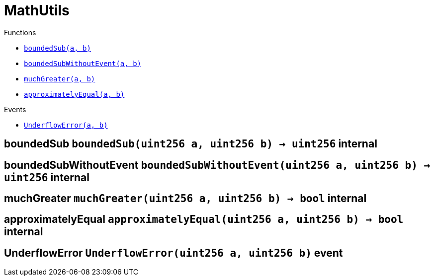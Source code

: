 :BountyV2: pass:normal[xref:./BountyV2.adoc#BountyV2[`BountyV2`]]
:xref-BountyV2: xref:./BountyV2.adoc#BountyV2
:BountyV2-onlyBountyReductionManager: pass:normal[xref:./BountyV2.adoc#BountyV2-onlyBountyReductionManager--[`BountyV2.onlyBountyReductionManager`]]
:xref-BountyV2-onlyBountyReductionManager--: xref:./BountyV2.adoc#BountyV2-onlyBountyReductionManager--
:BountyV2-YEAR1_BOUNTY: pass:normal[xref:./BountyV2.adoc#BountyV2-YEAR1_BOUNTY-uint256[`BountyV2.YEAR1_BOUNTY`]]
:xref-BountyV2-YEAR1_BOUNTY-uint256: xref:./BountyV2.adoc#BountyV2-YEAR1_BOUNTY-uint256
:BountyV2-YEAR2_BOUNTY: pass:normal[xref:./BountyV2.adoc#BountyV2-YEAR2_BOUNTY-uint256[`BountyV2.YEAR2_BOUNTY`]]
:xref-BountyV2-YEAR2_BOUNTY-uint256: xref:./BountyV2.adoc#BountyV2-YEAR2_BOUNTY-uint256
:BountyV2-YEAR3_BOUNTY: pass:normal[xref:./BountyV2.adoc#BountyV2-YEAR3_BOUNTY-uint256[`BountyV2.YEAR3_BOUNTY`]]
:xref-BountyV2-YEAR3_BOUNTY-uint256: xref:./BountyV2.adoc#BountyV2-YEAR3_BOUNTY-uint256
:BountyV2-YEAR4_BOUNTY: pass:normal[xref:./BountyV2.adoc#BountyV2-YEAR4_BOUNTY-uint256[`BountyV2.YEAR4_BOUNTY`]]
:xref-BountyV2-YEAR4_BOUNTY-uint256: xref:./BountyV2.adoc#BountyV2-YEAR4_BOUNTY-uint256
:BountyV2-YEAR5_BOUNTY: pass:normal[xref:./BountyV2.adoc#BountyV2-YEAR5_BOUNTY-uint256[`BountyV2.YEAR5_BOUNTY`]]
:xref-BountyV2-YEAR5_BOUNTY-uint256: xref:./BountyV2.adoc#BountyV2-YEAR5_BOUNTY-uint256
:BountyV2-YEAR6_BOUNTY: pass:normal[xref:./BountyV2.adoc#BountyV2-YEAR6_BOUNTY-uint256[`BountyV2.YEAR6_BOUNTY`]]
:xref-BountyV2-YEAR6_BOUNTY-uint256: xref:./BountyV2.adoc#BountyV2-YEAR6_BOUNTY-uint256
:BountyV2-EPOCHS_PER_YEAR: pass:normal[xref:./BountyV2.adoc#BountyV2-EPOCHS_PER_YEAR-uint256[`BountyV2.EPOCHS_PER_YEAR`]]
:xref-BountyV2-EPOCHS_PER_YEAR-uint256: xref:./BountyV2.adoc#BountyV2-EPOCHS_PER_YEAR-uint256
:BountyV2-SECONDS_PER_DAY: pass:normal[xref:./BountyV2.adoc#BountyV2-SECONDS_PER_DAY-uint256[`BountyV2.SECONDS_PER_DAY`]]
:xref-BountyV2-SECONDS_PER_DAY-uint256: xref:./BountyV2.adoc#BountyV2-SECONDS_PER_DAY-uint256
:BountyV2-BOUNTY_WINDOW_SECONDS: pass:normal[xref:./BountyV2.adoc#BountyV2-BOUNTY_WINDOW_SECONDS-uint256[`BountyV2.BOUNTY_WINDOW_SECONDS`]]
:xref-BountyV2-BOUNTY_WINDOW_SECONDS-uint256: xref:./BountyV2.adoc#BountyV2-BOUNTY_WINDOW_SECONDS-uint256
:BountyV2-BOUNTY_REDUCTION_MANAGER_ROLE: pass:normal[xref:./BountyV2.adoc#BountyV2-BOUNTY_REDUCTION_MANAGER_ROLE-bytes32[`BountyV2.BOUNTY_REDUCTION_MANAGER_ROLE`]]
:xref-BountyV2-BOUNTY_REDUCTION_MANAGER_ROLE-bytes32: xref:./BountyV2.adoc#BountyV2-BOUNTY_REDUCTION_MANAGER_ROLE-bytes32
:BountyV2-bountyReduction: pass:normal[xref:./BountyV2.adoc#BountyV2-bountyReduction-bool[`BountyV2.bountyReduction`]]
:xref-BountyV2-bountyReduction-bool: xref:./BountyV2.adoc#BountyV2-bountyReduction-bool
:BountyV2-nodeCreationWindowSeconds: pass:normal[xref:./BountyV2.adoc#BountyV2-nodeCreationWindowSeconds-uint256[`BountyV2.nodeCreationWindowSeconds`]]
:xref-BountyV2-nodeCreationWindowSeconds-uint256: xref:./BountyV2.adoc#BountyV2-nodeCreationWindowSeconds-uint256
:BountyV2-nodesByValidator: pass:normal[xref:./BountyV2.adoc#BountyV2-nodesByValidator-mapping-uint256----uint256-[`BountyV2.nodesByValidator`]]
:xref-BountyV2-nodesByValidator-mapping-uint256----uint256-: xref:./BountyV2.adoc#BountyV2-nodesByValidator-mapping-uint256----uint256-
:BountyV2-calculateBounty: pass:normal[xref:./BountyV2.adoc#BountyV2-calculateBounty-uint256-[`BountyV2.calculateBounty`]]
:xref-BountyV2-calculateBounty-uint256-: xref:./BountyV2.adoc#BountyV2-calculateBounty-uint256-
:BountyV2-enableBountyReduction: pass:normal[xref:./BountyV2.adoc#BountyV2-enableBountyReduction--[`BountyV2.enableBountyReduction`]]
:xref-BountyV2-enableBountyReduction--: xref:./BountyV2.adoc#BountyV2-enableBountyReduction--
:BountyV2-disableBountyReduction: pass:normal[xref:./BountyV2.adoc#BountyV2-disableBountyReduction--[`BountyV2.disableBountyReduction`]]
:xref-BountyV2-disableBountyReduction--: xref:./BountyV2.adoc#BountyV2-disableBountyReduction--
:BountyV2-setNodeCreationWindowSeconds: pass:normal[xref:./BountyV2.adoc#BountyV2-setNodeCreationWindowSeconds-uint256-[`BountyV2.setNodeCreationWindowSeconds`]]
:xref-BountyV2-setNodeCreationWindowSeconds-uint256-: xref:./BountyV2.adoc#BountyV2-setNodeCreationWindowSeconds-uint256-
:BountyV2-handleDelegationAdd: pass:normal[xref:./BountyV2.adoc#BountyV2-handleDelegationAdd-uint256-uint256-[`BountyV2.handleDelegationAdd`]]
:xref-BountyV2-handleDelegationAdd-uint256-uint256-: xref:./BountyV2.adoc#BountyV2-handleDelegationAdd-uint256-uint256-
:BountyV2-handleDelegationRemoving: pass:normal[xref:./BountyV2.adoc#BountyV2-handleDelegationRemoving-uint256-uint256-[`BountyV2.handleDelegationRemoving`]]
:xref-BountyV2-handleDelegationRemoving-uint256-uint256-: xref:./BountyV2.adoc#BountyV2-handleDelegationRemoving-uint256-uint256-
:BountyV2-estimateBounty: pass:normal[xref:./BountyV2.adoc#BountyV2-estimateBounty-uint256-[`BountyV2.estimateBounty`]]
:xref-BountyV2-estimateBounty-uint256-: xref:./BountyV2.adoc#BountyV2-estimateBounty-uint256-
:BountyV2-getNextRewardTimestamp: pass:normal[xref:./BountyV2.adoc#BountyV2-getNextRewardTimestamp-uint256-[`BountyV2.getNextRewardTimestamp`]]
:xref-BountyV2-getNextRewardTimestamp-uint256-: xref:./BountyV2.adoc#BountyV2-getNextRewardTimestamp-uint256-
:BountyV2-getEffectiveDelegatedSum: pass:normal[xref:./BountyV2.adoc#BountyV2-getEffectiveDelegatedSum--[`BountyV2.getEffectiveDelegatedSum`]]
:xref-BountyV2-getEffectiveDelegatedSum--: xref:./BountyV2.adoc#BountyV2-getEffectiveDelegatedSum--
:BountyV2-initialize: pass:normal[xref:./BountyV2.adoc#BountyV2-initialize-address-[`BountyV2.initialize`]]
:xref-BountyV2-initialize-address-: xref:./BountyV2.adoc#BountyV2-initialize-address-
:BountyV2-NodeCreationWindowWasChanged: pass:normal[xref:./BountyV2.adoc#BountyV2-NodeCreationWindowWasChanged-uint256-uint256-[`BountyV2.NodeCreationWindowWasChanged`]]
:xref-BountyV2-NodeCreationWindowWasChanged-uint256-uint256-: xref:./BountyV2.adoc#BountyV2-NodeCreationWindowWasChanged-uint256-uint256-
:BountyV2-BountyHistory: pass:normal[xref:./BountyV2.adoc#BountyV2-BountyHistory[`BountyV2.BountyHistory`]]
:xref-BountyV2-BountyHistory: xref:./BountyV2.adoc#BountyV2-BountyHistory
:ConstantsHolder: pass:normal[xref:./ConstantsHolder.adoc#ConstantsHolder[`ConstantsHolder`]]
:xref-ConstantsHolder: xref:./ConstantsHolder.adoc#ConstantsHolder
:ConstantsHolder-onlyConstantsHolderManager: pass:normal[xref:./ConstantsHolder.adoc#ConstantsHolder-onlyConstantsHolderManager--[`ConstantsHolder.onlyConstantsHolderManager`]]
:xref-ConstantsHolder-onlyConstantsHolderManager--: xref:./ConstantsHolder.adoc#ConstantsHolder-onlyConstantsHolderManager--
:ConstantsHolder-NODE_DEPOSIT: pass:normal[xref:./ConstantsHolder.adoc#ConstantsHolder-NODE_DEPOSIT-uint256[`ConstantsHolder.NODE_DEPOSIT`]]
:xref-ConstantsHolder-NODE_DEPOSIT-uint256: xref:./ConstantsHolder.adoc#ConstantsHolder-NODE_DEPOSIT-uint256
:ConstantsHolder-TOTAL_SPACE_ON_NODE: pass:normal[xref:./ConstantsHolder.adoc#ConstantsHolder-TOTAL_SPACE_ON_NODE-uint8[`ConstantsHolder.TOTAL_SPACE_ON_NODE`]]
:xref-ConstantsHolder-TOTAL_SPACE_ON_NODE-uint8: xref:./ConstantsHolder.adoc#ConstantsHolder-TOTAL_SPACE_ON_NODE-uint8
:ConstantsHolder-SMALL_DIVISOR: pass:normal[xref:./ConstantsHolder.adoc#ConstantsHolder-SMALL_DIVISOR-uint8[`ConstantsHolder.SMALL_DIVISOR`]]
:xref-ConstantsHolder-SMALL_DIVISOR-uint8: xref:./ConstantsHolder.adoc#ConstantsHolder-SMALL_DIVISOR-uint8
:ConstantsHolder-MEDIUM_DIVISOR: pass:normal[xref:./ConstantsHolder.adoc#ConstantsHolder-MEDIUM_DIVISOR-uint8[`ConstantsHolder.MEDIUM_DIVISOR`]]
:xref-ConstantsHolder-MEDIUM_DIVISOR-uint8: xref:./ConstantsHolder.adoc#ConstantsHolder-MEDIUM_DIVISOR-uint8
:ConstantsHolder-LARGE_DIVISOR: pass:normal[xref:./ConstantsHolder.adoc#ConstantsHolder-LARGE_DIVISOR-uint8[`ConstantsHolder.LARGE_DIVISOR`]]
:xref-ConstantsHolder-LARGE_DIVISOR-uint8: xref:./ConstantsHolder.adoc#ConstantsHolder-LARGE_DIVISOR-uint8
:ConstantsHolder-MEDIUM_TEST_DIVISOR: pass:normal[xref:./ConstantsHolder.adoc#ConstantsHolder-MEDIUM_TEST_DIVISOR-uint8[`ConstantsHolder.MEDIUM_TEST_DIVISOR`]]
:xref-ConstantsHolder-MEDIUM_TEST_DIVISOR-uint8: xref:./ConstantsHolder.adoc#ConstantsHolder-MEDIUM_TEST_DIVISOR-uint8
:ConstantsHolder-NUMBER_OF_NODES_FOR_SCHAIN: pass:normal[xref:./ConstantsHolder.adoc#ConstantsHolder-NUMBER_OF_NODES_FOR_SCHAIN-uint256[`ConstantsHolder.NUMBER_OF_NODES_FOR_SCHAIN`]]
:xref-ConstantsHolder-NUMBER_OF_NODES_FOR_SCHAIN-uint256: xref:./ConstantsHolder.adoc#ConstantsHolder-NUMBER_OF_NODES_FOR_SCHAIN-uint256
:ConstantsHolder-NUMBER_OF_NODES_FOR_TEST_SCHAIN: pass:normal[xref:./ConstantsHolder.adoc#ConstantsHolder-NUMBER_OF_NODES_FOR_TEST_SCHAIN-uint256[`ConstantsHolder.NUMBER_OF_NODES_FOR_TEST_SCHAIN`]]
:xref-ConstantsHolder-NUMBER_OF_NODES_FOR_TEST_SCHAIN-uint256: xref:./ConstantsHolder.adoc#ConstantsHolder-NUMBER_OF_NODES_FOR_TEST_SCHAIN-uint256
:ConstantsHolder-NUMBER_OF_NODES_FOR_MEDIUM_TEST_SCHAIN: pass:normal[xref:./ConstantsHolder.adoc#ConstantsHolder-NUMBER_OF_NODES_FOR_MEDIUM_TEST_SCHAIN-uint256[`ConstantsHolder.NUMBER_OF_NODES_FOR_MEDIUM_TEST_SCHAIN`]]
:xref-ConstantsHolder-NUMBER_OF_NODES_FOR_MEDIUM_TEST_SCHAIN-uint256: xref:./ConstantsHolder.adoc#ConstantsHolder-NUMBER_OF_NODES_FOR_MEDIUM_TEST_SCHAIN-uint256
:ConstantsHolder-SECONDS_TO_YEAR: pass:normal[xref:./ConstantsHolder.adoc#ConstantsHolder-SECONDS_TO_YEAR-uint32[`ConstantsHolder.SECONDS_TO_YEAR`]]
:xref-ConstantsHolder-SECONDS_TO_YEAR-uint32: xref:./ConstantsHolder.adoc#ConstantsHolder-SECONDS_TO_YEAR-uint32
:ConstantsHolder-NUMBER_OF_MONITORS: pass:normal[xref:./ConstantsHolder.adoc#ConstantsHolder-NUMBER_OF_MONITORS-uint256[`ConstantsHolder.NUMBER_OF_MONITORS`]]
:xref-ConstantsHolder-NUMBER_OF_MONITORS-uint256: xref:./ConstantsHolder.adoc#ConstantsHolder-NUMBER_OF_MONITORS-uint256
:ConstantsHolder-OPTIMAL_LOAD_PERCENTAGE: pass:normal[xref:./ConstantsHolder.adoc#ConstantsHolder-OPTIMAL_LOAD_PERCENTAGE-uint256[`ConstantsHolder.OPTIMAL_LOAD_PERCENTAGE`]]
:xref-ConstantsHolder-OPTIMAL_LOAD_PERCENTAGE-uint256: xref:./ConstantsHolder.adoc#ConstantsHolder-OPTIMAL_LOAD_PERCENTAGE-uint256
:ConstantsHolder-ADJUSTMENT_SPEED: pass:normal[xref:./ConstantsHolder.adoc#ConstantsHolder-ADJUSTMENT_SPEED-uint256[`ConstantsHolder.ADJUSTMENT_SPEED`]]
:xref-ConstantsHolder-ADJUSTMENT_SPEED-uint256: xref:./ConstantsHolder.adoc#ConstantsHolder-ADJUSTMENT_SPEED-uint256
:ConstantsHolder-COOLDOWN_TIME: pass:normal[xref:./ConstantsHolder.adoc#ConstantsHolder-COOLDOWN_TIME-uint256[`ConstantsHolder.COOLDOWN_TIME`]]
:xref-ConstantsHolder-COOLDOWN_TIME-uint256: xref:./ConstantsHolder.adoc#ConstantsHolder-COOLDOWN_TIME-uint256
:ConstantsHolder-MIN_PRICE: pass:normal[xref:./ConstantsHolder.adoc#ConstantsHolder-MIN_PRICE-uint256[`ConstantsHolder.MIN_PRICE`]]
:xref-ConstantsHolder-MIN_PRICE-uint256: xref:./ConstantsHolder.adoc#ConstantsHolder-MIN_PRICE-uint256
:ConstantsHolder-MSR_REDUCING_COEFFICIENT: pass:normal[xref:./ConstantsHolder.adoc#ConstantsHolder-MSR_REDUCING_COEFFICIENT-uint256[`ConstantsHolder.MSR_REDUCING_COEFFICIENT`]]
:xref-ConstantsHolder-MSR_REDUCING_COEFFICIENT-uint256: xref:./ConstantsHolder.adoc#ConstantsHolder-MSR_REDUCING_COEFFICIENT-uint256
:ConstantsHolder-DOWNTIME_THRESHOLD_PART: pass:normal[xref:./ConstantsHolder.adoc#ConstantsHolder-DOWNTIME_THRESHOLD_PART-uint256[`ConstantsHolder.DOWNTIME_THRESHOLD_PART`]]
:xref-ConstantsHolder-DOWNTIME_THRESHOLD_PART-uint256: xref:./ConstantsHolder.adoc#ConstantsHolder-DOWNTIME_THRESHOLD_PART-uint256
:ConstantsHolder-BOUNTY_LOCKUP_MONTHS: pass:normal[xref:./ConstantsHolder.adoc#ConstantsHolder-BOUNTY_LOCKUP_MONTHS-uint256[`ConstantsHolder.BOUNTY_LOCKUP_MONTHS`]]
:xref-ConstantsHolder-BOUNTY_LOCKUP_MONTHS-uint256: xref:./ConstantsHolder.adoc#ConstantsHolder-BOUNTY_LOCKUP_MONTHS-uint256
:ConstantsHolder-ALRIGHT_DELTA: pass:normal[xref:./ConstantsHolder.adoc#ConstantsHolder-ALRIGHT_DELTA-uint256[`ConstantsHolder.ALRIGHT_DELTA`]]
:xref-ConstantsHolder-ALRIGHT_DELTA-uint256: xref:./ConstantsHolder.adoc#ConstantsHolder-ALRIGHT_DELTA-uint256
:ConstantsHolder-BROADCAST_DELTA: pass:normal[xref:./ConstantsHolder.adoc#ConstantsHolder-BROADCAST_DELTA-uint256[`ConstantsHolder.BROADCAST_DELTA`]]
:xref-ConstantsHolder-BROADCAST_DELTA-uint256: xref:./ConstantsHolder.adoc#ConstantsHolder-BROADCAST_DELTA-uint256
:ConstantsHolder-COMPLAINT_BAD_DATA_DELTA: pass:normal[xref:./ConstantsHolder.adoc#ConstantsHolder-COMPLAINT_BAD_DATA_DELTA-uint256[`ConstantsHolder.COMPLAINT_BAD_DATA_DELTA`]]
:xref-ConstantsHolder-COMPLAINT_BAD_DATA_DELTA-uint256: xref:./ConstantsHolder.adoc#ConstantsHolder-COMPLAINT_BAD_DATA_DELTA-uint256
:ConstantsHolder-PRE_RESPONSE_DELTA: pass:normal[xref:./ConstantsHolder.adoc#ConstantsHolder-PRE_RESPONSE_DELTA-uint256[`ConstantsHolder.PRE_RESPONSE_DELTA`]]
:xref-ConstantsHolder-PRE_RESPONSE_DELTA-uint256: xref:./ConstantsHolder.adoc#ConstantsHolder-PRE_RESPONSE_DELTA-uint256
:ConstantsHolder-COMPLAINT_DELTA: pass:normal[xref:./ConstantsHolder.adoc#ConstantsHolder-COMPLAINT_DELTA-uint256[`ConstantsHolder.COMPLAINT_DELTA`]]
:xref-ConstantsHolder-COMPLAINT_DELTA-uint256: xref:./ConstantsHolder.adoc#ConstantsHolder-COMPLAINT_DELTA-uint256
:ConstantsHolder-RESPONSE_DELTA: pass:normal[xref:./ConstantsHolder.adoc#ConstantsHolder-RESPONSE_DELTA-uint256[`ConstantsHolder.RESPONSE_DELTA`]]
:xref-ConstantsHolder-RESPONSE_DELTA-uint256: xref:./ConstantsHolder.adoc#ConstantsHolder-RESPONSE_DELTA-uint256
:ConstantsHolder-msr: pass:normal[xref:./ConstantsHolder.adoc#ConstantsHolder-msr-uint256[`ConstantsHolder.msr`]]
:xref-ConstantsHolder-msr-uint256: xref:./ConstantsHolder.adoc#ConstantsHolder-msr-uint256
:ConstantsHolder-rewardPeriod: pass:normal[xref:./ConstantsHolder.adoc#ConstantsHolder-rewardPeriod-uint32[`ConstantsHolder.rewardPeriod`]]
:xref-ConstantsHolder-rewardPeriod-uint32: xref:./ConstantsHolder.adoc#ConstantsHolder-rewardPeriod-uint32
:ConstantsHolder-allowableLatency: pass:normal[xref:./ConstantsHolder.adoc#ConstantsHolder-allowableLatency-uint32[`ConstantsHolder.allowableLatency`]]
:xref-ConstantsHolder-allowableLatency-uint32: xref:./ConstantsHolder.adoc#ConstantsHolder-allowableLatency-uint32
:ConstantsHolder-deltaPeriod: pass:normal[xref:./ConstantsHolder.adoc#ConstantsHolder-deltaPeriod-uint32[`ConstantsHolder.deltaPeriod`]]
:xref-ConstantsHolder-deltaPeriod-uint32: xref:./ConstantsHolder.adoc#ConstantsHolder-deltaPeriod-uint32
:ConstantsHolder-checkTime: pass:normal[xref:./ConstantsHolder.adoc#ConstantsHolder-checkTime-uint256[`ConstantsHolder.checkTime`]]
:xref-ConstantsHolder-checkTime-uint256: xref:./ConstantsHolder.adoc#ConstantsHolder-checkTime-uint256
:ConstantsHolder-launchTimestamp: pass:normal[xref:./ConstantsHolder.adoc#ConstantsHolder-launchTimestamp-uint256[`ConstantsHolder.launchTimestamp`]]
:xref-ConstantsHolder-launchTimestamp-uint256: xref:./ConstantsHolder.adoc#ConstantsHolder-launchTimestamp-uint256
:ConstantsHolder-rotationDelay: pass:normal[xref:./ConstantsHolder.adoc#ConstantsHolder-rotationDelay-uint256[`ConstantsHolder.rotationDelay`]]
:xref-ConstantsHolder-rotationDelay-uint256: xref:./ConstantsHolder.adoc#ConstantsHolder-rotationDelay-uint256
:ConstantsHolder-proofOfUseLockUpPeriodDays: pass:normal[xref:./ConstantsHolder.adoc#ConstantsHolder-proofOfUseLockUpPeriodDays-uint256[`ConstantsHolder.proofOfUseLockUpPeriodDays`]]
:xref-ConstantsHolder-proofOfUseLockUpPeriodDays-uint256: xref:./ConstantsHolder.adoc#ConstantsHolder-proofOfUseLockUpPeriodDays-uint256
:ConstantsHolder-proofOfUseDelegationPercentage: pass:normal[xref:./ConstantsHolder.adoc#ConstantsHolder-proofOfUseDelegationPercentage-uint256[`ConstantsHolder.proofOfUseDelegationPercentage`]]
:xref-ConstantsHolder-proofOfUseDelegationPercentage-uint256: xref:./ConstantsHolder.adoc#ConstantsHolder-proofOfUseDelegationPercentage-uint256
:ConstantsHolder-limitValidatorsPerDelegator: pass:normal[xref:./ConstantsHolder.adoc#ConstantsHolder-limitValidatorsPerDelegator-uint256[`ConstantsHolder.limitValidatorsPerDelegator`]]
:xref-ConstantsHolder-limitValidatorsPerDelegator-uint256: xref:./ConstantsHolder.adoc#ConstantsHolder-limitValidatorsPerDelegator-uint256
:ConstantsHolder-firstDelegationsMonth: pass:normal[xref:./ConstantsHolder.adoc#ConstantsHolder-firstDelegationsMonth-uint256[`ConstantsHolder.firstDelegationsMonth`]]
:xref-ConstantsHolder-firstDelegationsMonth-uint256: xref:./ConstantsHolder.adoc#ConstantsHolder-firstDelegationsMonth-uint256
:ConstantsHolder-schainCreationTimeStamp: pass:normal[xref:./ConstantsHolder.adoc#ConstantsHolder-schainCreationTimeStamp-uint256[`ConstantsHolder.schainCreationTimeStamp`]]
:xref-ConstantsHolder-schainCreationTimeStamp-uint256: xref:./ConstantsHolder.adoc#ConstantsHolder-schainCreationTimeStamp-uint256
:ConstantsHolder-minimalSchainLifetime: pass:normal[xref:./ConstantsHolder.adoc#ConstantsHolder-minimalSchainLifetime-uint256[`ConstantsHolder.minimalSchainLifetime`]]
:xref-ConstantsHolder-minimalSchainLifetime-uint256: xref:./ConstantsHolder.adoc#ConstantsHolder-minimalSchainLifetime-uint256
:ConstantsHolder-complaintTimeLimit: pass:normal[xref:./ConstantsHolder.adoc#ConstantsHolder-complaintTimeLimit-uint256[`ConstantsHolder.complaintTimeLimit`]]
:xref-ConstantsHolder-complaintTimeLimit-uint256: xref:./ConstantsHolder.adoc#ConstantsHolder-complaintTimeLimit-uint256
:ConstantsHolder-CONSTANTS_HOLDER_MANAGER_ROLE: pass:normal[xref:./ConstantsHolder.adoc#ConstantsHolder-CONSTANTS_HOLDER_MANAGER_ROLE-bytes32[`ConstantsHolder.CONSTANTS_HOLDER_MANAGER_ROLE`]]
:xref-ConstantsHolder-CONSTANTS_HOLDER_MANAGER_ROLE-bytes32: xref:./ConstantsHolder.adoc#ConstantsHolder-CONSTANTS_HOLDER_MANAGER_ROLE-bytes32
:ConstantsHolder-setPeriods: pass:normal[xref:./ConstantsHolder.adoc#ConstantsHolder-setPeriods-uint32-uint32-[`ConstantsHolder.setPeriods`]]
:xref-ConstantsHolder-setPeriods-uint32-uint32-: xref:./ConstantsHolder.adoc#ConstantsHolder-setPeriods-uint32-uint32-
:ConstantsHolder-setCheckTime: pass:normal[xref:./ConstantsHolder.adoc#ConstantsHolder-setCheckTime-uint256-[`ConstantsHolder.setCheckTime`]]
:xref-ConstantsHolder-setCheckTime-uint256-: xref:./ConstantsHolder.adoc#ConstantsHolder-setCheckTime-uint256-
:ConstantsHolder-setLatency: pass:normal[xref:./ConstantsHolder.adoc#ConstantsHolder-setLatency-uint32-[`ConstantsHolder.setLatency`]]
:xref-ConstantsHolder-setLatency-uint32-: xref:./ConstantsHolder.adoc#ConstantsHolder-setLatency-uint32-
:ConstantsHolder-setMSR: pass:normal[xref:./ConstantsHolder.adoc#ConstantsHolder-setMSR-uint256-[`ConstantsHolder.setMSR`]]
:xref-ConstantsHolder-setMSR-uint256-: xref:./ConstantsHolder.adoc#ConstantsHolder-setMSR-uint256-
:ConstantsHolder-setLaunchTimestamp: pass:normal[xref:./ConstantsHolder.adoc#ConstantsHolder-setLaunchTimestamp-uint256-[`ConstantsHolder.setLaunchTimestamp`]]
:xref-ConstantsHolder-setLaunchTimestamp-uint256-: xref:./ConstantsHolder.adoc#ConstantsHolder-setLaunchTimestamp-uint256-
:ConstantsHolder-setRotationDelay: pass:normal[xref:./ConstantsHolder.adoc#ConstantsHolder-setRotationDelay-uint256-[`ConstantsHolder.setRotationDelay`]]
:xref-ConstantsHolder-setRotationDelay-uint256-: xref:./ConstantsHolder.adoc#ConstantsHolder-setRotationDelay-uint256-
:ConstantsHolder-setProofOfUseLockUpPeriod: pass:normal[xref:./ConstantsHolder.adoc#ConstantsHolder-setProofOfUseLockUpPeriod-uint256-[`ConstantsHolder.setProofOfUseLockUpPeriod`]]
:xref-ConstantsHolder-setProofOfUseLockUpPeriod-uint256-: xref:./ConstantsHolder.adoc#ConstantsHolder-setProofOfUseLockUpPeriod-uint256-
:ConstantsHolder-setProofOfUseDelegationPercentage: pass:normal[xref:./ConstantsHolder.adoc#ConstantsHolder-setProofOfUseDelegationPercentage-uint256-[`ConstantsHolder.setProofOfUseDelegationPercentage`]]
:xref-ConstantsHolder-setProofOfUseDelegationPercentage-uint256-: xref:./ConstantsHolder.adoc#ConstantsHolder-setProofOfUseDelegationPercentage-uint256-
:ConstantsHolder-setLimitValidatorsPerDelegator: pass:normal[xref:./ConstantsHolder.adoc#ConstantsHolder-setLimitValidatorsPerDelegator-uint256-[`ConstantsHolder.setLimitValidatorsPerDelegator`]]
:xref-ConstantsHolder-setLimitValidatorsPerDelegator-uint256-: xref:./ConstantsHolder.adoc#ConstantsHolder-setLimitValidatorsPerDelegator-uint256-
:ConstantsHolder-setSchainCreationTimeStamp: pass:normal[xref:./ConstantsHolder.adoc#ConstantsHolder-setSchainCreationTimeStamp-uint256-[`ConstantsHolder.setSchainCreationTimeStamp`]]
:xref-ConstantsHolder-setSchainCreationTimeStamp-uint256-: xref:./ConstantsHolder.adoc#ConstantsHolder-setSchainCreationTimeStamp-uint256-
:ConstantsHolder-setMinimalSchainLifetime: pass:normal[xref:./ConstantsHolder.adoc#ConstantsHolder-setMinimalSchainLifetime-uint256-[`ConstantsHolder.setMinimalSchainLifetime`]]
:xref-ConstantsHolder-setMinimalSchainLifetime-uint256-: xref:./ConstantsHolder.adoc#ConstantsHolder-setMinimalSchainLifetime-uint256-
:ConstantsHolder-setComplaintTimeLimit: pass:normal[xref:./ConstantsHolder.adoc#ConstantsHolder-setComplaintTimeLimit-uint256-[`ConstantsHolder.setComplaintTimeLimit`]]
:xref-ConstantsHolder-setComplaintTimeLimit-uint256-: xref:./ConstantsHolder.adoc#ConstantsHolder-setComplaintTimeLimit-uint256-
:ConstantsHolder-initialize: pass:normal[xref:./ConstantsHolder.adoc#ConstantsHolder-initialize-address-[`ConstantsHolder.initialize`]]
:xref-ConstantsHolder-initialize-address-: xref:./ConstantsHolder.adoc#ConstantsHolder-initialize-address-
:ContractManager: pass:normal[xref:./ContractManager.adoc#ContractManager[`ContractManager`]]
:xref-ContractManager: xref:./ContractManager.adoc#ContractManager
:ContractManager-BOUNTY: pass:normal[xref:./ContractManager.adoc#ContractManager-BOUNTY-string[`ContractManager.BOUNTY`]]
:xref-ContractManager-BOUNTY-string: xref:./ContractManager.adoc#ContractManager-BOUNTY-string
:ContractManager-CONSTANTS_HOLDER: pass:normal[xref:./ContractManager.adoc#ContractManager-CONSTANTS_HOLDER-string[`ContractManager.CONSTANTS_HOLDER`]]
:xref-ContractManager-CONSTANTS_HOLDER-string: xref:./ContractManager.adoc#ContractManager-CONSTANTS_HOLDER-string
:ContractManager-DELEGATION_PERIOD_MANAGER: pass:normal[xref:./ContractManager.adoc#ContractManager-DELEGATION_PERIOD_MANAGER-string[`ContractManager.DELEGATION_PERIOD_MANAGER`]]
:xref-ContractManager-DELEGATION_PERIOD_MANAGER-string: xref:./ContractManager.adoc#ContractManager-DELEGATION_PERIOD_MANAGER-string
:ContractManager-PUNISHER: pass:normal[xref:./ContractManager.adoc#ContractManager-PUNISHER-string[`ContractManager.PUNISHER`]]
:xref-ContractManager-PUNISHER-string: xref:./ContractManager.adoc#ContractManager-PUNISHER-string
:ContractManager-SKALE_TOKEN: pass:normal[xref:./ContractManager.adoc#ContractManager-SKALE_TOKEN-string[`ContractManager.SKALE_TOKEN`]]
:xref-ContractManager-SKALE_TOKEN-string: xref:./ContractManager.adoc#ContractManager-SKALE_TOKEN-string
:ContractManager-TIME_HELPERS: pass:normal[xref:./ContractManager.adoc#ContractManager-TIME_HELPERS-string[`ContractManager.TIME_HELPERS`]]
:xref-ContractManager-TIME_HELPERS-string: xref:./ContractManager.adoc#ContractManager-TIME_HELPERS-string
:ContractManager-TOKEN_STATE: pass:normal[xref:./ContractManager.adoc#ContractManager-TOKEN_STATE-string[`ContractManager.TOKEN_STATE`]]
:xref-ContractManager-TOKEN_STATE-string: xref:./ContractManager.adoc#ContractManager-TOKEN_STATE-string
:ContractManager-VALIDATOR_SERVICE: pass:normal[xref:./ContractManager.adoc#ContractManager-VALIDATOR_SERVICE-string[`ContractManager.VALIDATOR_SERVICE`]]
:xref-ContractManager-VALIDATOR_SERVICE-string: xref:./ContractManager.adoc#ContractManager-VALIDATOR_SERVICE-string
:ContractManager-contracts: pass:normal[xref:./ContractManager.adoc#ContractManager-contracts-mapping-bytes32----address-[`ContractManager.contracts`]]
:xref-ContractManager-contracts-mapping-bytes32----address-: xref:./ContractManager.adoc#ContractManager-contracts-mapping-bytes32----address-
:ContractManager-initialize: pass:normal[xref:./ContractManager.adoc#ContractManager-initialize--[`ContractManager.initialize`]]
:xref-ContractManager-initialize--: xref:./ContractManager.adoc#ContractManager-initialize--
:ContractManager-setContractsAddress: pass:normal[xref:./ContractManager.adoc#ContractManager-setContractsAddress-string-address-[`ContractManager.setContractsAddress`]]
:xref-ContractManager-setContractsAddress-string-address-: xref:./ContractManager.adoc#ContractManager-setContractsAddress-string-address-
:ContractManager-getDelegationPeriodManager: pass:normal[xref:./ContractManager.adoc#ContractManager-getDelegationPeriodManager--[`ContractManager.getDelegationPeriodManager`]]
:xref-ContractManager-getDelegationPeriodManager--: xref:./ContractManager.adoc#ContractManager-getDelegationPeriodManager--
:ContractManager-getBounty: pass:normal[xref:./ContractManager.adoc#ContractManager-getBounty--[`ContractManager.getBounty`]]
:xref-ContractManager-getBounty--: xref:./ContractManager.adoc#ContractManager-getBounty--
:ContractManager-getValidatorService: pass:normal[xref:./ContractManager.adoc#ContractManager-getValidatorService--[`ContractManager.getValidatorService`]]
:xref-ContractManager-getValidatorService--: xref:./ContractManager.adoc#ContractManager-getValidatorService--
:ContractManager-getTimeHelpers: pass:normal[xref:./ContractManager.adoc#ContractManager-getTimeHelpers--[`ContractManager.getTimeHelpers`]]
:xref-ContractManager-getTimeHelpers--: xref:./ContractManager.adoc#ContractManager-getTimeHelpers--
:ContractManager-getConstantsHolder: pass:normal[xref:./ContractManager.adoc#ContractManager-getConstantsHolder--[`ContractManager.getConstantsHolder`]]
:xref-ContractManager-getConstantsHolder--: xref:./ContractManager.adoc#ContractManager-getConstantsHolder--
:ContractManager-getSkaleToken: pass:normal[xref:./ContractManager.adoc#ContractManager-getSkaleToken--[`ContractManager.getSkaleToken`]]
:xref-ContractManager-getSkaleToken--: xref:./ContractManager.adoc#ContractManager-getSkaleToken--
:ContractManager-getTokenState: pass:normal[xref:./ContractManager.adoc#ContractManager-getTokenState--[`ContractManager.getTokenState`]]
:xref-ContractManager-getTokenState--: xref:./ContractManager.adoc#ContractManager-getTokenState--
:ContractManager-getPunisher: pass:normal[xref:./ContractManager.adoc#ContractManager-getPunisher--[`ContractManager.getPunisher`]]
:xref-ContractManager-getPunisher--: xref:./ContractManager.adoc#ContractManager-getPunisher--
:ContractManager-getContract: pass:normal[xref:./ContractManager.adoc#ContractManager-getContract-string-[`ContractManager.getContract`]]
:xref-ContractManager-getContract-string-: xref:./ContractManager.adoc#ContractManager-getContract-string-
:ContractManager-ContractUpgraded: pass:normal[xref:./ContractManager.adoc#ContractManager-ContractUpgraded-string-address-[`ContractManager.ContractUpgraded`]]
:xref-ContractManager-ContractUpgraded-string-address-: xref:./ContractManager.adoc#ContractManager-ContractUpgraded-string-address-
:Decryption: pass:normal[xref:./Decryption.adoc#Decryption[`Decryption`]]
:xref-Decryption: xref:./Decryption.adoc#Decryption
:Decryption-encrypt: pass:normal[xref:./Decryption.adoc#Decryption-encrypt-uint256-bytes32-[`Decryption.encrypt`]]
:xref-Decryption-encrypt-uint256-bytes32-: xref:./Decryption.adoc#Decryption-encrypt-uint256-bytes32-
:Decryption-decrypt: pass:normal[xref:./Decryption.adoc#Decryption-decrypt-bytes32-bytes32-[`Decryption.decrypt`]]
:xref-Decryption-decrypt-bytes32-bytes32-: xref:./Decryption.adoc#Decryption-decrypt-bytes32-bytes32-
:KeyStorage: pass:normal[xref:./KeyStorage.adoc#KeyStorage[`KeyStorage`]]
:xref-KeyStorage: xref:./KeyStorage.adoc#KeyStorage
:KeyStorage-deleteKey: pass:normal[xref:./KeyStorage.adoc#KeyStorage-deleteKey-bytes32-[`KeyStorage.deleteKey`]]
:xref-KeyStorage-deleteKey-bytes32-: xref:./KeyStorage.adoc#KeyStorage-deleteKey-bytes32-
:KeyStorage-initPublicKeyInProgress: pass:normal[xref:./KeyStorage.adoc#KeyStorage-initPublicKeyInProgress-bytes32-[`KeyStorage.initPublicKeyInProgress`]]
:xref-KeyStorage-initPublicKeyInProgress-bytes32-: xref:./KeyStorage.adoc#KeyStorage-initPublicKeyInProgress-bytes32-
:KeyStorage-adding: pass:normal[xref:./KeyStorage.adoc#KeyStorage-adding-bytes32-struct-G2Operations-G2Point-[`KeyStorage.adding`]]
:xref-KeyStorage-adding-bytes32-struct-G2Operations-G2Point-: xref:./KeyStorage.adoc#KeyStorage-adding-bytes32-struct-G2Operations-G2Point-
:KeyStorage-finalizePublicKey: pass:normal[xref:./KeyStorage.adoc#KeyStorage-finalizePublicKey-bytes32-[`KeyStorage.finalizePublicKey`]]
:xref-KeyStorage-finalizePublicKey-bytes32-: xref:./KeyStorage.adoc#KeyStorage-finalizePublicKey-bytes32-
:KeyStorage-getCommonPublicKey: pass:normal[xref:./KeyStorage.adoc#KeyStorage-getCommonPublicKey-bytes32-[`KeyStorage.getCommonPublicKey`]]
:xref-KeyStorage-getCommonPublicKey-bytes32-: xref:./KeyStorage.adoc#KeyStorage-getCommonPublicKey-bytes32-
:KeyStorage-getPreviousPublicKey: pass:normal[xref:./KeyStorage.adoc#KeyStorage-getPreviousPublicKey-bytes32-[`KeyStorage.getPreviousPublicKey`]]
:xref-KeyStorage-getPreviousPublicKey-bytes32-: xref:./KeyStorage.adoc#KeyStorage-getPreviousPublicKey-bytes32-
:KeyStorage-getAllPreviousPublicKeys: pass:normal[xref:./KeyStorage.adoc#KeyStorage-getAllPreviousPublicKeys-bytes32-[`KeyStorage.getAllPreviousPublicKeys`]]
:xref-KeyStorage-getAllPreviousPublicKeys-bytes32-: xref:./KeyStorage.adoc#KeyStorage-getAllPreviousPublicKeys-bytes32-
:KeyStorage-initialize: pass:normal[xref:./KeyStorage.adoc#KeyStorage-initialize-address-[`KeyStorage.initialize`]]
:xref-KeyStorage-initialize-address-: xref:./KeyStorage.adoc#KeyStorage-initialize-address-
:KeyStorage-BroadcastedData: pass:normal[xref:./KeyStorage.adoc#KeyStorage-BroadcastedData[`KeyStorage.BroadcastedData`]]
:xref-KeyStorage-BroadcastedData: xref:./KeyStorage.adoc#KeyStorage-BroadcastedData
:KeyStorage-KeyShare: pass:normal[xref:./KeyStorage.adoc#KeyStorage-KeyShare[`KeyStorage.KeyShare`]]
:xref-KeyStorage-KeyShare: xref:./KeyStorage.adoc#KeyStorage-KeyShare
:NodeRotation: pass:normal[xref:./NodeRotation.adoc#NodeRotation[`NodeRotation`]]
:xref-NodeRotation: xref:./NodeRotation.adoc#NodeRotation
:NodeRotation-onlyDebugger: pass:normal[xref:./NodeRotation.adoc#NodeRotation-onlyDebugger--[`NodeRotation.onlyDebugger`]]
:xref-NodeRotation-onlyDebugger--: xref:./NodeRotation.adoc#NodeRotation-onlyDebugger--
:NodeRotation-rotations: pass:normal[xref:./NodeRotation.adoc#NodeRotation-rotations-mapping-bytes32----struct-NodeRotation-Rotation-[`NodeRotation.rotations`]]
:xref-NodeRotation-rotations-mapping-bytes32----struct-NodeRotation-Rotation-: xref:./NodeRotation.adoc#NodeRotation-rotations-mapping-bytes32----struct-NodeRotation-Rotation-
:NodeRotation-leavingHistory: pass:normal[xref:./NodeRotation.adoc#NodeRotation-leavingHistory-mapping-uint256----struct-NodeRotation-LeavingHistory---[`NodeRotation.leavingHistory`]]
:xref-NodeRotation-leavingHistory-mapping-uint256----struct-NodeRotation-LeavingHistory---: xref:./NodeRotation.adoc#NodeRotation-leavingHistory-mapping-uint256----struct-NodeRotation-LeavingHistory---
:NodeRotation-waitForNewNode: pass:normal[xref:./NodeRotation.adoc#NodeRotation-waitForNewNode-mapping-bytes32----bool-[`NodeRotation.waitForNewNode`]]
:xref-NodeRotation-waitForNewNode-mapping-bytes32----bool-: xref:./NodeRotation.adoc#NodeRotation-waitForNewNode-mapping-bytes32----bool-
:NodeRotation-DEBUGGER_ROLE: pass:normal[xref:./NodeRotation.adoc#NodeRotation-DEBUGGER_ROLE-bytes32[`NodeRotation.DEBUGGER_ROLE`]]
:xref-NodeRotation-DEBUGGER_ROLE-bytes32: xref:./NodeRotation.adoc#NodeRotation-DEBUGGER_ROLE-bytes32
:NodeRotation-exitFromSchain: pass:normal[xref:./NodeRotation.adoc#NodeRotation-exitFromSchain-uint256-[`NodeRotation.exitFromSchain`]]
:xref-NodeRotation-exitFromSchain-uint256-: xref:./NodeRotation.adoc#NodeRotation-exitFromSchain-uint256-
:NodeRotation-freezeSchains: pass:normal[xref:./NodeRotation.adoc#NodeRotation-freezeSchains-uint256-[`NodeRotation.freezeSchains`]]
:xref-NodeRotation-freezeSchains-uint256-: xref:./NodeRotation.adoc#NodeRotation-freezeSchains-uint256-
:NodeRotation-removeRotation: pass:normal[xref:./NodeRotation.adoc#NodeRotation-removeRotation-bytes32-[`NodeRotation.removeRotation`]]
:xref-NodeRotation-removeRotation-bytes32-: xref:./NodeRotation.adoc#NodeRotation-removeRotation-bytes32-
:NodeRotation-skipRotationDelay: pass:normal[xref:./NodeRotation.adoc#NodeRotation-skipRotationDelay-bytes32-[`NodeRotation.skipRotationDelay`]]
:xref-NodeRotation-skipRotationDelay-bytes32-: xref:./NodeRotation.adoc#NodeRotation-skipRotationDelay-bytes32-
:NodeRotation-getRotation: pass:normal[xref:./NodeRotation.adoc#NodeRotation-getRotation-bytes32-[`NodeRotation.getRotation`]]
:xref-NodeRotation-getRotation-bytes32-: xref:./NodeRotation.adoc#NodeRotation-getRotation-bytes32-
:NodeRotation-getLeavingHistory: pass:normal[xref:./NodeRotation.adoc#NodeRotation-getLeavingHistory-uint256-[`NodeRotation.getLeavingHistory`]]
:xref-NodeRotation-getLeavingHistory-uint256-: xref:./NodeRotation.adoc#NodeRotation-getLeavingHistory-uint256-
:NodeRotation-isRotationInProgress: pass:normal[xref:./NodeRotation.adoc#NodeRotation-isRotationInProgress-bytes32-[`NodeRotation.isRotationInProgress`]]
:xref-NodeRotation-isRotationInProgress-bytes32-: xref:./NodeRotation.adoc#NodeRotation-isRotationInProgress-bytes32-
:NodeRotation-initialize: pass:normal[xref:./NodeRotation.adoc#NodeRotation-initialize-address-[`NodeRotation.initialize`]]
:xref-NodeRotation-initialize-address-: xref:./NodeRotation.adoc#NodeRotation-initialize-address-
:NodeRotation-rotateNode: pass:normal[xref:./NodeRotation.adoc#NodeRotation-rotateNode-uint256-bytes32-bool-bool-[`NodeRotation.rotateNode`]]
:xref-NodeRotation-rotateNode-uint256-bytes32-bool-bool-: xref:./NodeRotation.adoc#NodeRotation-rotateNode-uint256-bytes32-bool-bool-
:NodeRotation-selectNodeToGroup: pass:normal[xref:./NodeRotation.adoc#NodeRotation-selectNodeToGroup-bytes32-[`NodeRotation.selectNodeToGroup`]]
:xref-NodeRotation-selectNodeToGroup-bytes32-: xref:./NodeRotation.adoc#NodeRotation-selectNodeToGroup-bytes32-
:NodeRotation-Rotation: pass:normal[xref:./NodeRotation.adoc#NodeRotation-Rotation[`NodeRotation.Rotation`]]
:xref-NodeRotation-Rotation: xref:./NodeRotation.adoc#NodeRotation-Rotation
:NodeRotation-LeavingHistory: pass:normal[xref:./NodeRotation.adoc#NodeRotation-LeavingHistory[`NodeRotation.LeavingHistory`]]
:xref-NodeRotation-LeavingHistory: xref:./NodeRotation.adoc#NodeRotation-LeavingHistory
:Nodes: pass:normal[xref:./Nodes.adoc#Nodes[`Nodes`]]
:xref-Nodes: xref:./Nodes.adoc#Nodes
:Nodes-checkNodeExists: pass:normal[xref:./Nodes.adoc#Nodes-checkNodeExists-uint256-[`Nodes.checkNodeExists`]]
:xref-Nodes-checkNodeExists-uint256-: xref:./Nodes.adoc#Nodes-checkNodeExists-uint256-
:Nodes-onlyNodeOrNodeManager: pass:normal[xref:./Nodes.adoc#Nodes-onlyNodeOrNodeManager-uint256-[`Nodes.onlyNodeOrNodeManager`]]
:xref-Nodes-onlyNodeOrNodeManager-uint256-: xref:./Nodes.adoc#Nodes-onlyNodeOrNodeManager-uint256-
:Nodes-onlyCompliance: pass:normal[xref:./Nodes.adoc#Nodes-onlyCompliance--[`Nodes.onlyCompliance`]]
:xref-Nodes-onlyCompliance--: xref:./Nodes.adoc#Nodes-onlyCompliance--
:Nodes-nonZeroIP: pass:normal[xref:./Nodes.adoc#Nodes-nonZeroIP-bytes4-[`Nodes.nonZeroIP`]]
:xref-Nodes-nonZeroIP-bytes4-: xref:./Nodes.adoc#Nodes-nonZeroIP-bytes4-
:Nodes-COMPLIANCE_ROLE: pass:normal[xref:./Nodes.adoc#Nodes-COMPLIANCE_ROLE-bytes32[`Nodes.COMPLIANCE_ROLE`]]
:xref-Nodes-COMPLIANCE_ROLE-bytes32: xref:./Nodes.adoc#Nodes-COMPLIANCE_ROLE-bytes32
:Nodes-NODE_MANAGER_ROLE: pass:normal[xref:./Nodes.adoc#Nodes-NODE_MANAGER_ROLE-bytes32[`Nodes.NODE_MANAGER_ROLE`]]
:xref-Nodes-NODE_MANAGER_ROLE-bytes32: xref:./Nodes.adoc#Nodes-NODE_MANAGER_ROLE-bytes32
:Nodes-nodes: pass:normal[xref:./Nodes.adoc#Nodes-nodes-struct-Nodes-Node--[`Nodes.nodes`]]
:xref-Nodes-nodes-struct-Nodes-Node--: xref:./Nodes.adoc#Nodes-nodes-struct-Nodes-Node--
:Nodes-spaceOfNodes: pass:normal[xref:./Nodes.adoc#Nodes-spaceOfNodes-struct-Nodes-SpaceManaging--[`Nodes.spaceOfNodes`]]
:xref-Nodes-spaceOfNodes-struct-Nodes-SpaceManaging--: xref:./Nodes.adoc#Nodes-spaceOfNodes-struct-Nodes-SpaceManaging--
:Nodes-nodeIndexes: pass:normal[xref:./Nodes.adoc#Nodes-nodeIndexes-mapping-address----struct-Nodes-CreatedNodes-[`Nodes.nodeIndexes`]]
:xref-Nodes-nodeIndexes-mapping-address----struct-Nodes-CreatedNodes-: xref:./Nodes.adoc#Nodes-nodeIndexes-mapping-address----struct-Nodes-CreatedNodes-
:Nodes-nodesIPCheck: pass:normal[xref:./Nodes.adoc#Nodes-nodesIPCheck-mapping-bytes4----bool-[`Nodes.nodesIPCheck`]]
:xref-Nodes-nodesIPCheck-mapping-bytes4----bool-: xref:./Nodes.adoc#Nodes-nodesIPCheck-mapping-bytes4----bool-
:Nodes-nodesNameCheck: pass:normal[xref:./Nodes.adoc#Nodes-nodesNameCheck-mapping-bytes32----bool-[`Nodes.nodesNameCheck`]]
:xref-Nodes-nodesNameCheck-mapping-bytes32----bool-: xref:./Nodes.adoc#Nodes-nodesNameCheck-mapping-bytes32----bool-
:Nodes-nodesNameToIndex: pass:normal[xref:./Nodes.adoc#Nodes-nodesNameToIndex-mapping-bytes32----uint256-[`Nodes.nodesNameToIndex`]]
:xref-Nodes-nodesNameToIndex-mapping-bytes32----uint256-: xref:./Nodes.adoc#Nodes-nodesNameToIndex-mapping-bytes32----uint256-
:Nodes-spaceToNodes: pass:normal[xref:./Nodes.adoc#Nodes-spaceToNodes-mapping-uint8----uint256---[`Nodes.spaceToNodes`]]
:xref-Nodes-spaceToNodes-mapping-uint8----uint256---: xref:./Nodes.adoc#Nodes-spaceToNodes-mapping-uint8----uint256---
:Nodes-validatorToNodeIndexes: pass:normal[xref:./Nodes.adoc#Nodes-validatorToNodeIndexes-mapping-uint256----uint256---[`Nodes.validatorToNodeIndexes`]]
:xref-Nodes-validatorToNodeIndexes-mapping-uint256----uint256---: xref:./Nodes.adoc#Nodes-validatorToNodeIndexes-mapping-uint256----uint256---
:Nodes-numberOfActiveNodes: pass:normal[xref:./Nodes.adoc#Nodes-numberOfActiveNodes-uint256[`Nodes.numberOfActiveNodes`]]
:xref-Nodes-numberOfActiveNodes-uint256: xref:./Nodes.adoc#Nodes-numberOfActiveNodes-uint256
:Nodes-numberOfLeavingNodes: pass:normal[xref:./Nodes.adoc#Nodes-numberOfLeavingNodes-uint256[`Nodes.numberOfLeavingNodes`]]
:xref-Nodes-numberOfLeavingNodes-uint256: xref:./Nodes.adoc#Nodes-numberOfLeavingNodes-uint256
:Nodes-numberOfLeftNodes: pass:normal[xref:./Nodes.adoc#Nodes-numberOfLeftNodes-uint256[`Nodes.numberOfLeftNodes`]]
:xref-Nodes-numberOfLeftNodes-uint256: xref:./Nodes.adoc#Nodes-numberOfLeftNodes-uint256
:Nodes-domainNames: pass:normal[xref:./Nodes.adoc#Nodes-domainNames-mapping-uint256----string-[`Nodes.domainNames`]]
:xref-Nodes-domainNames-mapping-uint256----string-: xref:./Nodes.adoc#Nodes-domainNames-mapping-uint256----string-
:Nodes-incompliant: pass:normal[xref:./Nodes.adoc#Nodes-incompliant-mapping-uint256----bool-[`Nodes.incompliant`]]
:xref-Nodes-incompliant-mapping-uint256----bool-: xref:./Nodes.adoc#Nodes-incompliant-mapping-uint256----bool-
:Nodes-removeSpaceFromNode: pass:normal[xref:./Nodes.adoc#Nodes-removeSpaceFromNode-uint256-uint8-[`Nodes.removeSpaceFromNode`]]
:xref-Nodes-removeSpaceFromNode-uint256-uint8-: xref:./Nodes.adoc#Nodes-removeSpaceFromNode-uint256-uint8-
:Nodes-addSpaceToNode: pass:normal[xref:./Nodes.adoc#Nodes-addSpaceToNode-uint256-uint8-[`Nodes.addSpaceToNode`]]
:xref-Nodes-addSpaceToNode-uint256-uint8-: xref:./Nodes.adoc#Nodes-addSpaceToNode-uint256-uint8-
:Nodes-changeNodeLastRewardDate: pass:normal[xref:./Nodes.adoc#Nodes-changeNodeLastRewardDate-uint256-[`Nodes.changeNodeLastRewardDate`]]
:xref-Nodes-changeNodeLastRewardDate-uint256-: xref:./Nodes.adoc#Nodes-changeNodeLastRewardDate-uint256-
:Nodes-changeNodeFinishTime: pass:normal[xref:./Nodes.adoc#Nodes-changeNodeFinishTime-uint256-uint256-[`Nodes.changeNodeFinishTime`]]
:xref-Nodes-changeNodeFinishTime-uint256-uint256-: xref:./Nodes.adoc#Nodes-changeNodeFinishTime-uint256-uint256-
:Nodes-createNode: pass:normal[xref:./Nodes.adoc#Nodes-createNode-address-struct-Nodes-NodeCreationParams-[`Nodes.createNode`]]
:xref-Nodes-createNode-address-struct-Nodes-NodeCreationParams-: xref:./Nodes.adoc#Nodes-createNode-address-struct-Nodes-NodeCreationParams-
:Nodes-initExit: pass:normal[xref:./Nodes.adoc#Nodes-initExit-uint256-[`Nodes.initExit`]]
:xref-Nodes-initExit-uint256-: xref:./Nodes.adoc#Nodes-initExit-uint256-
:Nodes-completeExit: pass:normal[xref:./Nodes.adoc#Nodes-completeExit-uint256-[`Nodes.completeExit`]]
:xref-Nodes-completeExit-uint256-: xref:./Nodes.adoc#Nodes-completeExit-uint256-
:Nodes-deleteNodeForValidator: pass:normal[xref:./Nodes.adoc#Nodes-deleteNodeForValidator-uint256-uint256-[`Nodes.deleteNodeForValidator`]]
:xref-Nodes-deleteNodeForValidator-uint256-uint256-: xref:./Nodes.adoc#Nodes-deleteNodeForValidator-uint256-uint256-
:Nodes-checkPossibilityCreatingNode: pass:normal[xref:./Nodes.adoc#Nodes-checkPossibilityCreatingNode-address-[`Nodes.checkPossibilityCreatingNode`]]
:xref-Nodes-checkPossibilityCreatingNode-address-: xref:./Nodes.adoc#Nodes-checkPossibilityCreatingNode-address-
:Nodes-checkPossibilityToMaintainNode: pass:normal[xref:./Nodes.adoc#Nodes-checkPossibilityToMaintainNode-uint256-uint256-[`Nodes.checkPossibilityToMaintainNode`]]
:xref-Nodes-checkPossibilityToMaintainNode-uint256-uint256-: xref:./Nodes.adoc#Nodes-checkPossibilityToMaintainNode-uint256-uint256-
:Nodes-setNodeInMaintenance: pass:normal[xref:./Nodes.adoc#Nodes-setNodeInMaintenance-uint256-[`Nodes.setNodeInMaintenance`]]
:xref-Nodes-setNodeInMaintenance-uint256-: xref:./Nodes.adoc#Nodes-setNodeInMaintenance-uint256-
:Nodes-removeNodeFromInMaintenance: pass:normal[xref:./Nodes.adoc#Nodes-removeNodeFromInMaintenance-uint256-[`Nodes.removeNodeFromInMaintenance`]]
:xref-Nodes-removeNodeFromInMaintenance-uint256-: xref:./Nodes.adoc#Nodes-removeNodeFromInMaintenance-uint256-
:Nodes-setNodeIncompliant: pass:normal[xref:./Nodes.adoc#Nodes-setNodeIncompliant-uint256-[`Nodes.setNodeIncompliant`]]
:xref-Nodes-setNodeIncompliant-uint256-: xref:./Nodes.adoc#Nodes-setNodeIncompliant-uint256-
:Nodes-setNodeCompliant: pass:normal[xref:./Nodes.adoc#Nodes-setNodeCompliant-uint256-[`Nodes.setNodeCompliant`]]
:xref-Nodes-setNodeCompliant-uint256-: xref:./Nodes.adoc#Nodes-setNodeCompliant-uint256-
:Nodes-setDomainName: pass:normal[xref:./Nodes.adoc#Nodes-setDomainName-uint256-string-[`Nodes.setDomainName`]]
:xref-Nodes-setDomainName-uint256-string-: xref:./Nodes.adoc#Nodes-setDomainName-uint256-string-
:Nodes-makeNodeVisible: pass:normal[xref:./Nodes.adoc#Nodes-makeNodeVisible-uint256-[`Nodes.makeNodeVisible`]]
:xref-Nodes-makeNodeVisible-uint256-: xref:./Nodes.adoc#Nodes-makeNodeVisible-uint256-
:Nodes-makeNodeInvisible: pass:normal[xref:./Nodes.adoc#Nodes-makeNodeInvisible-uint256-[`Nodes.makeNodeInvisible`]]
:xref-Nodes-makeNodeInvisible-uint256-: xref:./Nodes.adoc#Nodes-makeNodeInvisible-uint256-
:Nodes-changeIP: pass:normal[xref:./Nodes.adoc#Nodes-changeIP-uint256-bytes4-bytes4-[`Nodes.changeIP`]]
:xref-Nodes-changeIP-uint256-bytes4-bytes4-: xref:./Nodes.adoc#Nodes-changeIP-uint256-bytes4-bytes4-
:Nodes-getRandomNodeWithFreeSpace: pass:normal[xref:./Nodes.adoc#Nodes-getRandomNodeWithFreeSpace-uint8-struct-Random-RandomGenerator-[`Nodes.getRandomNodeWithFreeSpace`]]
:xref-Nodes-getRandomNodeWithFreeSpace-uint8-struct-Random-RandomGenerator-: xref:./Nodes.adoc#Nodes-getRandomNodeWithFreeSpace-uint8-struct-Random-RandomGenerator-
:Nodes-isTimeForReward: pass:normal[xref:./Nodes.adoc#Nodes-isTimeForReward-uint256-[`Nodes.isTimeForReward`]]
:xref-Nodes-isTimeForReward-uint256-: xref:./Nodes.adoc#Nodes-isTimeForReward-uint256-
:Nodes-getNodeIP: pass:normal[xref:./Nodes.adoc#Nodes-getNodeIP-uint256-[`Nodes.getNodeIP`]]
:xref-Nodes-getNodeIP-uint256-: xref:./Nodes.adoc#Nodes-getNodeIP-uint256-
:Nodes-getNodeDomainName: pass:normal[xref:./Nodes.adoc#Nodes-getNodeDomainName-uint256-[`Nodes.getNodeDomainName`]]
:xref-Nodes-getNodeDomainName-uint256-: xref:./Nodes.adoc#Nodes-getNodeDomainName-uint256-
:Nodes-getNodePort: pass:normal[xref:./Nodes.adoc#Nodes-getNodePort-uint256-[`Nodes.getNodePort`]]
:xref-Nodes-getNodePort-uint256-: xref:./Nodes.adoc#Nodes-getNodePort-uint256-
:Nodes-getNodePublicKey: pass:normal[xref:./Nodes.adoc#Nodes-getNodePublicKey-uint256-[`Nodes.getNodePublicKey`]]
:xref-Nodes-getNodePublicKey-uint256-: xref:./Nodes.adoc#Nodes-getNodePublicKey-uint256-
:Nodes-getNodeAddress: pass:normal[xref:./Nodes.adoc#Nodes-getNodeAddress-uint256-[`Nodes.getNodeAddress`]]
:xref-Nodes-getNodeAddress-uint256-: xref:./Nodes.adoc#Nodes-getNodeAddress-uint256-
:Nodes-getNodeFinishTime: pass:normal[xref:./Nodes.adoc#Nodes-getNodeFinishTime-uint256-[`Nodes.getNodeFinishTime`]]
:xref-Nodes-getNodeFinishTime-uint256-: xref:./Nodes.adoc#Nodes-getNodeFinishTime-uint256-
:Nodes-isNodeLeft: pass:normal[xref:./Nodes.adoc#Nodes-isNodeLeft-uint256-[`Nodes.isNodeLeft`]]
:xref-Nodes-isNodeLeft-uint256-: xref:./Nodes.adoc#Nodes-isNodeLeft-uint256-
:Nodes-isNodeInMaintenance: pass:normal[xref:./Nodes.adoc#Nodes-isNodeInMaintenance-uint256-[`Nodes.isNodeInMaintenance`]]
:xref-Nodes-isNodeInMaintenance-uint256-: xref:./Nodes.adoc#Nodes-isNodeInMaintenance-uint256-
:Nodes-getNodeLastRewardDate: pass:normal[xref:./Nodes.adoc#Nodes-getNodeLastRewardDate-uint256-[`Nodes.getNodeLastRewardDate`]]
:xref-Nodes-getNodeLastRewardDate-uint256-: xref:./Nodes.adoc#Nodes-getNodeLastRewardDate-uint256-
:Nodes-getNodeNextRewardDate: pass:normal[xref:./Nodes.adoc#Nodes-getNodeNextRewardDate-uint256-[`Nodes.getNodeNextRewardDate`]]
:xref-Nodes-getNodeNextRewardDate-uint256-: xref:./Nodes.adoc#Nodes-getNodeNextRewardDate-uint256-
:Nodes-getNumberOfNodes: pass:normal[xref:./Nodes.adoc#Nodes-getNumberOfNodes--[`Nodes.getNumberOfNodes`]]
:xref-Nodes-getNumberOfNodes--: xref:./Nodes.adoc#Nodes-getNumberOfNodes--
:Nodes-getNumberOnlineNodes: pass:normal[xref:./Nodes.adoc#Nodes-getNumberOnlineNodes--[`Nodes.getNumberOnlineNodes`]]
:xref-Nodes-getNumberOnlineNodes--: xref:./Nodes.adoc#Nodes-getNumberOnlineNodes--
:Nodes-getActiveNodeIds: pass:normal[xref:./Nodes.adoc#Nodes-getActiveNodeIds--[`Nodes.getActiveNodeIds`]]
:xref-Nodes-getActiveNodeIds--: xref:./Nodes.adoc#Nodes-getActiveNodeIds--
:Nodes-getNodeStatus: pass:normal[xref:./Nodes.adoc#Nodes-getNodeStatus-uint256-[`Nodes.getNodeStatus`]]
:xref-Nodes-getNodeStatus-uint256-: xref:./Nodes.adoc#Nodes-getNodeStatus-uint256-
:Nodes-getValidatorNodeIndexes: pass:normal[xref:./Nodes.adoc#Nodes-getValidatorNodeIndexes-uint256-[`Nodes.getValidatorNodeIndexes`]]
:xref-Nodes-getValidatorNodeIndexes-uint256-: xref:./Nodes.adoc#Nodes-getValidatorNodeIndexes-uint256-
:Nodes-countNodesWithFreeSpace: pass:normal[xref:./Nodes.adoc#Nodes-countNodesWithFreeSpace-uint8-[`Nodes.countNodesWithFreeSpace`]]
:xref-Nodes-countNodesWithFreeSpace-uint8-: xref:./Nodes.adoc#Nodes-countNodesWithFreeSpace-uint8-
:Nodes-initialize: pass:normal[xref:./Nodes.adoc#Nodes-initialize-address-[`Nodes.initialize`]]
:xref-Nodes-initialize-address-: xref:./Nodes.adoc#Nodes-initialize-address-
:Nodes-getValidatorId: pass:normal[xref:./Nodes.adoc#Nodes-getValidatorId-uint256-[`Nodes.getValidatorId`]]
:xref-Nodes-getValidatorId-uint256-: xref:./Nodes.adoc#Nodes-getValidatorId-uint256-
:Nodes-isNodeExist: pass:normal[xref:./Nodes.adoc#Nodes-isNodeExist-address-uint256-[`Nodes.isNodeExist`]]
:xref-Nodes-isNodeExist-address-uint256-: xref:./Nodes.adoc#Nodes-isNodeExist-address-uint256-
:Nodes-isNodeActive: pass:normal[xref:./Nodes.adoc#Nodes-isNodeActive-uint256-[`Nodes.isNodeActive`]]
:xref-Nodes-isNodeActive-uint256-: xref:./Nodes.adoc#Nodes-isNodeActive-uint256-
:Nodes-isNodeLeaving: pass:normal[xref:./Nodes.adoc#Nodes-isNodeLeaving-uint256-[`Nodes.isNodeLeaving`]]
:xref-Nodes-isNodeLeaving-uint256-: xref:./Nodes.adoc#Nodes-isNodeLeaving-uint256-
:Nodes-_removeNodeFromSpaceToNodes: pass:normal[xref:./Nodes.adoc#Nodes-_removeNodeFromSpaceToNodes-uint256-uint8-[`Nodes._removeNodeFromSpaceToNodes`]]
:xref-Nodes-_removeNodeFromSpaceToNodes-uint256-uint8-: xref:./Nodes.adoc#Nodes-_removeNodeFromSpaceToNodes-uint256-uint8-
:Nodes-NodeCreated: pass:normal[xref:./Nodes.adoc#Nodes-NodeCreated-uint256-address-string-bytes4-bytes4-uint16-uint16-string-uint256-uint256-[`Nodes.NodeCreated`]]
:xref-Nodes-NodeCreated-uint256-address-string-bytes4-bytes4-uint16-uint16-string-uint256-uint256-: xref:./Nodes.adoc#Nodes-NodeCreated-uint256-address-string-bytes4-bytes4-uint16-uint16-string-uint256-uint256-
:Nodes-ExitCompleted: pass:normal[xref:./Nodes.adoc#Nodes-ExitCompleted-uint256-uint256-uint256-[`Nodes.ExitCompleted`]]
:xref-Nodes-ExitCompleted-uint256-uint256-uint256-: xref:./Nodes.adoc#Nodes-ExitCompleted-uint256-uint256-uint256-
:Nodes-ExitInitialized: pass:normal[xref:./Nodes.adoc#Nodes-ExitInitialized-uint256-uint256-uint256-uint256-[`Nodes.ExitInitialized`]]
:xref-Nodes-ExitInitialized-uint256-uint256-uint256-uint256-: xref:./Nodes.adoc#Nodes-ExitInitialized-uint256-uint256-uint256-uint256-
:Nodes-Node: pass:normal[xref:./Nodes.adoc#Nodes-Node[`Nodes.Node`]]
:xref-Nodes-Node: xref:./Nodes.adoc#Nodes-Node
:Nodes-CreatedNodes: pass:normal[xref:./Nodes.adoc#Nodes-CreatedNodes[`Nodes.CreatedNodes`]]
:xref-Nodes-CreatedNodes: xref:./Nodes.adoc#Nodes-CreatedNodes
:Nodes-SpaceManaging: pass:normal[xref:./Nodes.adoc#Nodes-SpaceManaging[`Nodes.SpaceManaging`]]
:xref-Nodes-SpaceManaging: xref:./Nodes.adoc#Nodes-SpaceManaging
:Nodes-NodeCreationParams: pass:normal[xref:./Nodes.adoc#Nodes-NodeCreationParams[`Nodes.NodeCreationParams`]]
:xref-Nodes-NodeCreationParams: xref:./Nodes.adoc#Nodes-NodeCreationParams
:Nodes-NodeStatus: pass:normal[xref:./Nodes.adoc#Nodes-NodeStatus[`Nodes.NodeStatus`]]
:xref-Nodes-NodeStatus: xref:./Nodes.adoc#Nodes-NodeStatus
:Permissions: pass:normal[xref:./Permissions.adoc#Permissions[`Permissions`]]
:xref-Permissions: xref:./Permissions.adoc#Permissions
:Permissions-onlyOwner: pass:normal[xref:./Permissions.adoc#Permissions-onlyOwner--[`Permissions.onlyOwner`]]
:xref-Permissions-onlyOwner--: xref:./Permissions.adoc#Permissions-onlyOwner--
:Permissions-onlyAdmin: pass:normal[xref:./Permissions.adoc#Permissions-onlyAdmin--[`Permissions.onlyAdmin`]]
:xref-Permissions-onlyAdmin--: xref:./Permissions.adoc#Permissions-onlyAdmin--
:Permissions-allow: pass:normal[xref:./Permissions.adoc#Permissions-allow-string-[`Permissions.allow`]]
:xref-Permissions-allow-string-: xref:./Permissions.adoc#Permissions-allow-string-
:Permissions-allowTwo: pass:normal[xref:./Permissions.adoc#Permissions-allowTwo-string-string-[`Permissions.allowTwo`]]
:xref-Permissions-allowTwo-string-string-: xref:./Permissions.adoc#Permissions-allowTwo-string-string-
:Permissions-allowThree: pass:normal[xref:./Permissions.adoc#Permissions-allowThree-string-string-string-[`Permissions.allowThree`]]
:xref-Permissions-allowThree-string-string-string-: xref:./Permissions.adoc#Permissions-allowThree-string-string-string-
:Permissions-contractManager: pass:normal[xref:./Permissions.adoc#Permissions-contractManager-contract-ContractManager[`Permissions.contractManager`]]
:xref-Permissions-contractManager-contract-ContractManager: xref:./Permissions.adoc#Permissions-contractManager-contract-ContractManager
:Permissions-initialize: pass:normal[xref:./Permissions.adoc#Permissions-initialize-address-[`Permissions.initialize`]]
:xref-Permissions-initialize-address-: xref:./Permissions.adoc#Permissions-initialize-address-
:Permissions-_isOwner: pass:normal[xref:./Permissions.adoc#Permissions-_isOwner--[`Permissions._isOwner`]]
:xref-Permissions-_isOwner--: xref:./Permissions.adoc#Permissions-_isOwner--
:Permissions-_isAdmin: pass:normal[xref:./Permissions.adoc#Permissions-_isAdmin-address-[`Permissions._isAdmin`]]
:xref-Permissions-_isAdmin-address-: xref:./Permissions.adoc#Permissions-_isAdmin-address-
:Pricing: pass:normal[xref:./Pricing.adoc#Pricing[`Pricing`]]
:xref-Pricing: xref:./Pricing.adoc#Pricing
:Pricing-INITIAL_PRICE: pass:normal[xref:./Pricing.adoc#Pricing-INITIAL_PRICE-uint256[`Pricing.INITIAL_PRICE`]]
:xref-Pricing-INITIAL_PRICE-uint256: xref:./Pricing.adoc#Pricing-INITIAL_PRICE-uint256
:Pricing-price: pass:normal[xref:./Pricing.adoc#Pricing-price-uint256[`Pricing.price`]]
:xref-Pricing-price-uint256: xref:./Pricing.adoc#Pricing-price-uint256
:Pricing-totalNodes: pass:normal[xref:./Pricing.adoc#Pricing-totalNodes-uint256[`Pricing.totalNodes`]]
:xref-Pricing-totalNodes-uint256: xref:./Pricing.adoc#Pricing-totalNodes-uint256
:Pricing-lastUpdated: pass:normal[xref:./Pricing.adoc#Pricing-lastUpdated-uint256[`Pricing.lastUpdated`]]
:xref-Pricing-lastUpdated-uint256: xref:./Pricing.adoc#Pricing-lastUpdated-uint256
:Pricing-initNodes: pass:normal[xref:./Pricing.adoc#Pricing-initNodes--[`Pricing.initNodes`]]
:xref-Pricing-initNodes--: xref:./Pricing.adoc#Pricing-initNodes--
:Pricing-adjustPrice: pass:normal[xref:./Pricing.adoc#Pricing-adjustPrice--[`Pricing.adjustPrice`]]
:xref-Pricing-adjustPrice--: xref:./Pricing.adoc#Pricing-adjustPrice--
:Pricing-getTotalLoadPercentage: pass:normal[xref:./Pricing.adoc#Pricing-getTotalLoadPercentage--[`Pricing.getTotalLoadPercentage`]]
:xref-Pricing-getTotalLoadPercentage--: xref:./Pricing.adoc#Pricing-getTotalLoadPercentage--
:Pricing-initialize: pass:normal[xref:./Pricing.adoc#Pricing-initialize-address-[`Pricing.initialize`]]
:xref-Pricing-initialize-address-: xref:./Pricing.adoc#Pricing-initialize-address-
:Pricing-checkAllNodes: pass:normal[xref:./Pricing.adoc#Pricing-checkAllNodes--[`Pricing.checkAllNodes`]]
:xref-Pricing-checkAllNodes--: xref:./Pricing.adoc#Pricing-checkAllNodes--
:Schains: pass:normal[xref:./Schains.adoc#Schains[`Schains`]]
:xref-Schains: xref:./Schains.adoc#Schains
:Schains-SCHAIN_CREATOR_ROLE: pass:normal[xref:./Schains.adoc#Schains-SCHAIN_CREATOR_ROLE-bytes32[`Schains.SCHAIN_CREATOR_ROLE`]]
:xref-Schains-SCHAIN_CREATOR_ROLE-bytes32: xref:./Schains.adoc#Schains-SCHAIN_CREATOR_ROLE-bytes32
:Schains-addSchain: pass:normal[xref:./Schains.adoc#Schains-addSchain-address-uint256-bytes-[`Schains.addSchain`]]
:xref-Schains-addSchain-address-uint256-bytes-: xref:./Schains.adoc#Schains-addSchain-address-uint256-bytes-
:Schains-addSchainByFoundation: pass:normal[xref:./Schains.adoc#Schains-addSchainByFoundation-uint256-uint8-uint16-string-address-[`Schains.addSchainByFoundation`]]
:xref-Schains-addSchainByFoundation-uint256-uint8-uint16-string-address-: xref:./Schains.adoc#Schains-addSchainByFoundation-uint256-uint8-uint16-string-address-
:Schains-deleteSchain: pass:normal[xref:./Schains.adoc#Schains-deleteSchain-address-string-[`Schains.deleteSchain`]]
:xref-Schains-deleteSchain-address-string-: xref:./Schains.adoc#Schains-deleteSchain-address-string-
:Schains-deleteSchainByRoot: pass:normal[xref:./Schains.adoc#Schains-deleteSchainByRoot-string-[`Schains.deleteSchainByRoot`]]
:xref-Schains-deleteSchainByRoot-string-: xref:./Schains.adoc#Schains-deleteSchainByRoot-string-
:Schains-restartSchainCreation: pass:normal[xref:./Schains.adoc#Schains-restartSchainCreation-string-[`Schains.restartSchainCreation`]]
:xref-Schains-restartSchainCreation-string-: xref:./Schains.adoc#Schains-restartSchainCreation-string-
:Schains-addSpace: pass:normal[xref:./Schains.adoc#Schains-addSpace-uint256-uint8-[`Schains.addSpace`]]
:xref-Schains-addSpace-uint256-uint8-: xref:./Schains.adoc#Schains-addSpace-uint256-uint8-
:Schains-verifySchainSignature: pass:normal[xref:./Schains.adoc#Schains-verifySchainSignature-uint256-uint256-bytes32-uint256-uint256-uint256-string-[`Schains.verifySchainSignature`]]
:xref-Schains-verifySchainSignature-uint256-uint256-bytes32-uint256-uint256-uint256-string-: xref:./Schains.adoc#Schains-verifySchainSignature-uint256-uint256-bytes32-uint256-uint256-uint256-string-
:Schains-initialize: pass:normal[xref:./Schains.adoc#Schains-initialize-address-[`Schains.initialize`]]
:xref-Schains-initialize-address-: xref:./Schains.adoc#Schains-initialize-address-
:Schains-getSchainPrice: pass:normal[xref:./Schains.adoc#Schains-getSchainPrice-uint256-uint256-[`Schains.getSchainPrice`]]
:xref-Schains-getSchainPrice-uint256-uint256-: xref:./Schains.adoc#Schains-getSchainPrice-uint256-uint256-
:Schains-SchainCreated: pass:normal[xref:./Schains.adoc#Schains-SchainCreated-string-address-uint256-uint256-uint256-uint256-uint16-bytes32-uint256-uint256-[`Schains.SchainCreated`]]
:xref-Schains-SchainCreated-string-address-uint256-uint256-uint256-uint256-uint16-bytes32-uint256-uint256-: xref:./Schains.adoc#Schains-SchainCreated-string-address-uint256-uint256-uint256-uint256-uint16-bytes32-uint256-uint256-
:Schains-SchainDeleted: pass:normal[xref:./Schains.adoc#Schains-SchainDeleted-address-string-bytes32-[`Schains.SchainDeleted`]]
:xref-Schains-SchainDeleted-address-string-bytes32-: xref:./Schains.adoc#Schains-SchainDeleted-address-string-bytes32-
:Schains-NodeRotated: pass:normal[xref:./Schains.adoc#Schains-NodeRotated-bytes32-uint256-uint256-[`Schains.NodeRotated`]]
:xref-Schains-NodeRotated-bytes32-uint256-uint256-: xref:./Schains.adoc#Schains-NodeRotated-bytes32-uint256-uint256-
:Schains-NodeAdded: pass:normal[xref:./Schains.adoc#Schains-NodeAdded-bytes32-uint256-[`Schains.NodeAdded`]]
:xref-Schains-NodeAdded-bytes32-uint256-: xref:./Schains.adoc#Schains-NodeAdded-bytes32-uint256-
:Schains-SchainNodes: pass:normal[xref:./Schains.adoc#Schains-SchainNodes-string-bytes32-uint256---uint256-uint256-[`Schains.SchainNodes`]]
:xref-Schains-SchainNodes-string-bytes32-uint256---uint256-uint256-: xref:./Schains.adoc#Schains-SchainNodes-string-bytes32-uint256---uint256-uint256-
:Schains-SchainParameters: pass:normal[xref:./Schains.adoc#Schains-SchainParameters[`Schains.SchainParameters`]]
:xref-Schains-SchainParameters: xref:./Schains.adoc#Schains-SchainParameters
:SchainsInternal: pass:normal[xref:./SchainsInternal.adoc#SchainsInternal[`SchainsInternal`]]
:xref-SchainsInternal: xref:./SchainsInternal.adoc#SchainsInternal
:SchainsInternal-onlySchainTypeManager: pass:normal[xref:./SchainsInternal.adoc#SchainsInternal-onlySchainTypeManager--[`SchainsInternal.onlySchainTypeManager`]]
:xref-SchainsInternal-onlySchainTypeManager--: xref:./SchainsInternal.adoc#SchainsInternal-onlySchainTypeManager--
:SchainsInternal-onlyDebugger: pass:normal[xref:./SchainsInternal.adoc#SchainsInternal-onlyDebugger--[`SchainsInternal.onlyDebugger`]]
:xref-SchainsInternal-onlyDebugger--: xref:./SchainsInternal.adoc#SchainsInternal-onlyDebugger--
:SchainsInternal-schains: pass:normal[xref:./SchainsInternal.adoc#SchainsInternal-schains-mapping-bytes32----struct-SchainsInternal-Schain-[`SchainsInternal.schains`]]
:xref-SchainsInternal-schains-mapping-bytes32----struct-SchainsInternal-Schain-: xref:./SchainsInternal.adoc#SchainsInternal-schains-mapping-bytes32----struct-SchainsInternal-Schain-
:SchainsInternal-isSchainActive: pass:normal[xref:./SchainsInternal.adoc#SchainsInternal-isSchainActive-mapping-bytes32----bool-[`SchainsInternal.isSchainActive`]]
:xref-SchainsInternal-isSchainActive-mapping-bytes32----bool-: xref:./SchainsInternal.adoc#SchainsInternal-isSchainActive-mapping-bytes32----bool-
:SchainsInternal-schainsGroups: pass:normal[xref:./SchainsInternal.adoc#SchainsInternal-schainsGroups-mapping-bytes32----uint256---[`SchainsInternal.schainsGroups`]]
:xref-SchainsInternal-schainsGroups-mapping-bytes32----uint256---: xref:./SchainsInternal.adoc#SchainsInternal-schainsGroups-mapping-bytes32----uint256---
:SchainsInternal-schainIndexes: pass:normal[xref:./SchainsInternal.adoc#SchainsInternal-schainIndexes-mapping-address----bytes32---[`SchainsInternal.schainIndexes`]]
:xref-SchainsInternal-schainIndexes-mapping-address----bytes32---: xref:./SchainsInternal.adoc#SchainsInternal-schainIndexes-mapping-address----bytes32---
:SchainsInternal-schainsForNodes: pass:normal[xref:./SchainsInternal.adoc#SchainsInternal-schainsForNodes-mapping-uint256----bytes32---[`SchainsInternal.schainsForNodes`]]
:xref-SchainsInternal-schainsForNodes-mapping-uint256----bytes32---: xref:./SchainsInternal.adoc#SchainsInternal-schainsForNodes-mapping-uint256----bytes32---
:SchainsInternal-holesForNodes: pass:normal[xref:./SchainsInternal.adoc#SchainsInternal-holesForNodes-mapping-uint256----uint256---[`SchainsInternal.holesForNodes`]]
:xref-SchainsInternal-holesForNodes-mapping-uint256----uint256---: xref:./SchainsInternal.adoc#SchainsInternal-holesForNodes-mapping-uint256----uint256---
:SchainsInternal-holesForSchains: pass:normal[xref:./SchainsInternal.adoc#SchainsInternal-holesForSchains-mapping-bytes32----uint256---[`SchainsInternal.holesForSchains`]]
:xref-SchainsInternal-holesForSchains-mapping-bytes32----uint256---: xref:./SchainsInternal.adoc#SchainsInternal-holesForSchains-mapping-bytes32----uint256---
:SchainsInternal-schainsAtSystem: pass:normal[xref:./SchainsInternal.adoc#SchainsInternal-schainsAtSystem-bytes32--[`SchainsInternal.schainsAtSystem`]]
:xref-SchainsInternal-schainsAtSystem-bytes32--: xref:./SchainsInternal.adoc#SchainsInternal-schainsAtSystem-bytes32--
:SchainsInternal-numberOfSchains: pass:normal[xref:./SchainsInternal.adoc#SchainsInternal-numberOfSchains-uint64[`SchainsInternal.numberOfSchains`]]
:xref-SchainsInternal-numberOfSchains-uint64: xref:./SchainsInternal.adoc#SchainsInternal-numberOfSchains-uint64
:SchainsInternal-sumOfSchainsResources: pass:normal[xref:./SchainsInternal.adoc#SchainsInternal-sumOfSchainsResources-uint256[`SchainsInternal.sumOfSchainsResources`]]
:xref-SchainsInternal-sumOfSchainsResources-uint256: xref:./SchainsInternal.adoc#SchainsInternal-sumOfSchainsResources-uint256
:SchainsInternal-usedSchainNames: pass:normal[xref:./SchainsInternal.adoc#SchainsInternal-usedSchainNames-mapping-bytes32----bool-[`SchainsInternal.usedSchainNames`]]
:xref-SchainsInternal-usedSchainNames-mapping-bytes32----bool-: xref:./SchainsInternal.adoc#SchainsInternal-usedSchainNames-mapping-bytes32----bool-
:SchainsInternal-schainTypes: pass:normal[xref:./SchainsInternal.adoc#SchainsInternal-schainTypes-mapping-uint256----struct-SchainsInternal-SchainType-[`SchainsInternal.schainTypes`]]
:xref-SchainsInternal-schainTypes-mapping-uint256----struct-SchainsInternal-SchainType-: xref:./SchainsInternal.adoc#SchainsInternal-schainTypes-mapping-uint256----struct-SchainsInternal-SchainType-
:SchainsInternal-numberOfSchainTypes: pass:normal[xref:./SchainsInternal.adoc#SchainsInternal-numberOfSchainTypes-uint256[`SchainsInternal.numberOfSchainTypes`]]
:xref-SchainsInternal-numberOfSchainTypes-uint256: xref:./SchainsInternal.adoc#SchainsInternal-numberOfSchainTypes-uint256
:SchainsInternal-placeOfSchainOnNode: pass:normal[xref:./SchainsInternal.adoc#SchainsInternal-placeOfSchainOnNode-mapping-bytes32----mapping-uint256----uint256--[`SchainsInternal.placeOfSchainOnNode`]]
:xref-SchainsInternal-placeOfSchainOnNode-mapping-bytes32----mapping-uint256----uint256--: xref:./SchainsInternal.adoc#SchainsInternal-placeOfSchainOnNode-mapping-bytes32----mapping-uint256----uint256--
:SchainsInternal-SCHAIN_TYPE_MANAGER_ROLE: pass:normal[xref:./SchainsInternal.adoc#SchainsInternal-SCHAIN_TYPE_MANAGER_ROLE-bytes32[`SchainsInternal.SCHAIN_TYPE_MANAGER_ROLE`]]
:xref-SchainsInternal-SCHAIN_TYPE_MANAGER_ROLE-bytes32: xref:./SchainsInternal.adoc#SchainsInternal-SCHAIN_TYPE_MANAGER_ROLE-bytes32
:SchainsInternal-DEBUGGER_ROLE: pass:normal[xref:./SchainsInternal.adoc#SchainsInternal-DEBUGGER_ROLE-bytes32[`SchainsInternal.DEBUGGER_ROLE`]]
:xref-SchainsInternal-DEBUGGER_ROLE-bytes32: xref:./SchainsInternal.adoc#SchainsInternal-DEBUGGER_ROLE-bytes32
:SchainsInternal-initializeSchain: pass:normal[xref:./SchainsInternal.adoc#SchainsInternal-initializeSchain-string-address-uint256-uint256-[`SchainsInternal.initializeSchain`]]
:xref-SchainsInternal-initializeSchain-string-address-uint256-uint256-: xref:./SchainsInternal.adoc#SchainsInternal-initializeSchain-string-address-uint256-uint256-
:SchainsInternal-createGroupForSchain: pass:normal[xref:./SchainsInternal.adoc#SchainsInternal-createGroupForSchain-bytes32-uint256-uint8-[`SchainsInternal.createGroupForSchain`]]
:xref-SchainsInternal-createGroupForSchain-bytes32-uint256-uint8-: xref:./SchainsInternal.adoc#SchainsInternal-createGroupForSchain-bytes32-uint256-uint8-
:SchainsInternal-setSchainIndex: pass:normal[xref:./SchainsInternal.adoc#SchainsInternal-setSchainIndex-bytes32-address-[`SchainsInternal.setSchainIndex`]]
:xref-SchainsInternal-setSchainIndex-bytes32-address-: xref:./SchainsInternal.adoc#SchainsInternal-setSchainIndex-bytes32-address-
:SchainsInternal-changeLifetime: pass:normal[xref:./SchainsInternal.adoc#SchainsInternal-changeLifetime-bytes32-uint256-uint256-[`SchainsInternal.changeLifetime`]]
:xref-SchainsInternal-changeLifetime-bytes32-uint256-uint256-: xref:./SchainsInternal.adoc#SchainsInternal-changeLifetime-bytes32-uint256-uint256-
:SchainsInternal-removeSchain: pass:normal[xref:./SchainsInternal.adoc#SchainsInternal-removeSchain-bytes32-address-[`SchainsInternal.removeSchain`]]
:xref-SchainsInternal-removeSchain-bytes32-address-: xref:./SchainsInternal.adoc#SchainsInternal-removeSchain-bytes32-address-
:SchainsInternal-removeNodeFromSchain: pass:normal[xref:./SchainsInternal.adoc#SchainsInternal-removeNodeFromSchain-uint256-bytes32-[`SchainsInternal.removeNodeFromSchain`]]
:xref-SchainsInternal-removeNodeFromSchain-uint256-bytes32-: xref:./SchainsInternal.adoc#SchainsInternal-removeNodeFromSchain-uint256-bytes32-
:SchainsInternal-deleteGroup: pass:normal[xref:./SchainsInternal.adoc#SchainsInternal-deleteGroup-bytes32-[`SchainsInternal.deleteGroup`]]
:xref-SchainsInternal-deleteGroup-bytes32-: xref:./SchainsInternal.adoc#SchainsInternal-deleteGroup-bytes32-
:SchainsInternal-setException: pass:normal[xref:./SchainsInternal.adoc#SchainsInternal-setException-bytes32-uint256-[`SchainsInternal.setException`]]
:xref-SchainsInternal-setException-bytes32-uint256-: xref:./SchainsInternal.adoc#SchainsInternal-setException-bytes32-uint256-
:SchainsInternal-setNodeInGroup: pass:normal[xref:./SchainsInternal.adoc#SchainsInternal-setNodeInGroup-bytes32-uint256-[`SchainsInternal.setNodeInGroup`]]
:xref-SchainsInternal-setNodeInGroup-bytes32-uint256-: xref:./SchainsInternal.adoc#SchainsInternal-setNodeInGroup-bytes32-uint256-
:SchainsInternal-removeHolesForSchain: pass:normal[xref:./SchainsInternal.adoc#SchainsInternal-removeHolesForSchain-bytes32-[`SchainsInternal.removeHolesForSchain`]]
:xref-SchainsInternal-removeHolesForSchain-bytes32-: xref:./SchainsInternal.adoc#SchainsInternal-removeHolesForSchain-bytes32-
:SchainsInternal-addSchainType: pass:normal[xref:./SchainsInternal.adoc#SchainsInternal-addSchainType-uint8-uint256-[`SchainsInternal.addSchainType`]]
:xref-SchainsInternal-addSchainType-uint8-uint256-: xref:./SchainsInternal.adoc#SchainsInternal-addSchainType-uint8-uint256-
:SchainsInternal-removeSchainType: pass:normal[xref:./SchainsInternal.adoc#SchainsInternal-removeSchainType-uint256-[`SchainsInternal.removeSchainType`]]
:xref-SchainsInternal-removeSchainType-uint256-: xref:./SchainsInternal.adoc#SchainsInternal-removeSchainType-uint256-
:SchainsInternal-setNumberOfSchainTypes: pass:normal[xref:./SchainsInternal.adoc#SchainsInternal-setNumberOfSchainTypes-uint256-[`SchainsInternal.setNumberOfSchainTypes`]]
:xref-SchainsInternal-setNumberOfSchainTypes-uint256-: xref:./SchainsInternal.adoc#SchainsInternal-setNumberOfSchainTypes-uint256-
:SchainsInternal-moveToPlaceOfSchainOnNode: pass:normal[xref:./SchainsInternal.adoc#SchainsInternal-moveToPlaceOfSchainOnNode-bytes32-[`SchainsInternal.moveToPlaceOfSchainOnNode`]]
:xref-SchainsInternal-moveToPlaceOfSchainOnNode-bytes32-: xref:./SchainsInternal.adoc#SchainsInternal-moveToPlaceOfSchainOnNode-bytes32-
:SchainsInternal-removeNodeFromAllExceptionSchains: pass:normal[xref:./SchainsInternal.adoc#SchainsInternal-removeNodeFromAllExceptionSchains-uint256-[`SchainsInternal.removeNodeFromAllExceptionSchains`]]
:xref-SchainsInternal-removeNodeFromAllExceptionSchains-uint256-: xref:./SchainsInternal.adoc#SchainsInternal-removeNodeFromAllExceptionSchains-uint256-
:SchainsInternal-makeSchainNodesInvisible: pass:normal[xref:./SchainsInternal.adoc#SchainsInternal-makeSchainNodesInvisible-bytes32-[`SchainsInternal.makeSchainNodesInvisible`]]
:xref-SchainsInternal-makeSchainNodesInvisible-bytes32-: xref:./SchainsInternal.adoc#SchainsInternal-makeSchainNodesInvisible-bytes32-
:SchainsInternal-makeSchainNodesVisible: pass:normal[xref:./SchainsInternal.adoc#SchainsInternal-makeSchainNodesVisible-bytes32-[`SchainsInternal.makeSchainNodesVisible`]]
:xref-SchainsInternal-makeSchainNodesVisible-bytes32-: xref:./SchainsInternal.adoc#SchainsInternal-makeSchainNodesVisible-bytes32-
:SchainsInternal-getSchains: pass:normal[xref:./SchainsInternal.adoc#SchainsInternal-getSchains--[`SchainsInternal.getSchains`]]
:xref-SchainsInternal-getSchains--: xref:./SchainsInternal.adoc#SchainsInternal-getSchains--
:SchainsInternal-getSchainsPartOfNode: pass:normal[xref:./SchainsInternal.adoc#SchainsInternal-getSchainsPartOfNode-bytes32-[`SchainsInternal.getSchainsPartOfNode`]]
:xref-SchainsInternal-getSchainsPartOfNode-bytes32-: xref:./SchainsInternal.adoc#SchainsInternal-getSchainsPartOfNode-bytes32-
:SchainsInternal-getSchainListSize: pass:normal[xref:./SchainsInternal.adoc#SchainsInternal-getSchainListSize-address-[`SchainsInternal.getSchainListSize`]]
:xref-SchainsInternal-getSchainListSize-address-: xref:./SchainsInternal.adoc#SchainsInternal-getSchainListSize-address-
:SchainsInternal-getSchainHashesByAddress: pass:normal[xref:./SchainsInternal.adoc#SchainsInternal-getSchainHashesByAddress-address-[`SchainsInternal.getSchainHashesByAddress`]]
:xref-SchainsInternal-getSchainHashesByAddress-address-: xref:./SchainsInternal.adoc#SchainsInternal-getSchainHashesByAddress-address-
:SchainsInternal-getSchainIdsByAddress: pass:normal[xref:./SchainsInternal.adoc#SchainsInternal-getSchainIdsByAddress-address-[`SchainsInternal.getSchainIdsByAddress`]]
:xref-SchainsInternal-getSchainIdsByAddress-address-: xref:./SchainsInternal.adoc#SchainsInternal-getSchainIdsByAddress-address-
:SchainsInternal-getSchainHashesForNode: pass:normal[xref:./SchainsInternal.adoc#SchainsInternal-getSchainHashesForNode-uint256-[`SchainsInternal.getSchainHashesForNode`]]
:xref-SchainsInternal-getSchainHashesForNode-uint256-: xref:./SchainsInternal.adoc#SchainsInternal-getSchainHashesForNode-uint256-
:SchainsInternal-getSchainIdsForNode: pass:normal[xref:./SchainsInternal.adoc#SchainsInternal-getSchainIdsForNode-uint256-[`SchainsInternal.getSchainIdsForNode`]]
:xref-SchainsInternal-getSchainIdsForNode-uint256-: xref:./SchainsInternal.adoc#SchainsInternal-getSchainIdsForNode-uint256-
:SchainsInternal-getSchainOwner: pass:normal[xref:./SchainsInternal.adoc#SchainsInternal-getSchainOwner-bytes32-[`SchainsInternal.getSchainOwner`]]
:xref-SchainsInternal-getSchainOwner-bytes32-: xref:./SchainsInternal.adoc#SchainsInternal-getSchainOwner-bytes32-
:SchainsInternal-isSchainNameAvailable: pass:normal[xref:./SchainsInternal.adoc#SchainsInternal-isSchainNameAvailable-string-[`SchainsInternal.isSchainNameAvailable`]]
:xref-SchainsInternal-isSchainNameAvailable-string-: xref:./SchainsInternal.adoc#SchainsInternal-isSchainNameAvailable-string-
:SchainsInternal-isTimeExpired: pass:normal[xref:./SchainsInternal.adoc#SchainsInternal-isTimeExpired-bytes32-[`SchainsInternal.isTimeExpired`]]
:xref-SchainsInternal-isTimeExpired-bytes32-: xref:./SchainsInternal.adoc#SchainsInternal-isTimeExpired-bytes32-
:SchainsInternal-isOwnerAddress: pass:normal[xref:./SchainsInternal.adoc#SchainsInternal-isOwnerAddress-address-bytes32-[`SchainsInternal.isOwnerAddress`]]
:xref-SchainsInternal-isOwnerAddress-address-bytes32-: xref:./SchainsInternal.adoc#SchainsInternal-isOwnerAddress-address-bytes32-
:SchainsInternal-isSchainExist: pass:normal[xref:./SchainsInternal.adoc#SchainsInternal-isSchainExist-bytes32-[`SchainsInternal.isSchainExist`]]
:xref-SchainsInternal-isSchainExist-bytes32-: xref:./SchainsInternal.adoc#SchainsInternal-isSchainExist-bytes32-
:SchainsInternal-getSchainName: pass:normal[xref:./SchainsInternal.adoc#SchainsInternal-getSchainName-bytes32-[`SchainsInternal.getSchainName`]]
:xref-SchainsInternal-getSchainName-bytes32-: xref:./SchainsInternal.adoc#SchainsInternal-getSchainName-bytes32-
:SchainsInternal-getActiveSchain: pass:normal[xref:./SchainsInternal.adoc#SchainsInternal-getActiveSchain-uint256-[`SchainsInternal.getActiveSchain`]]
:xref-SchainsInternal-getActiveSchain-uint256-: xref:./SchainsInternal.adoc#SchainsInternal-getActiveSchain-uint256-
:SchainsInternal-getActiveSchains: pass:normal[xref:./SchainsInternal.adoc#SchainsInternal-getActiveSchains-uint256-[`SchainsInternal.getActiveSchains`]]
:xref-SchainsInternal-getActiveSchains-uint256-: xref:./SchainsInternal.adoc#SchainsInternal-getActiveSchains-uint256-
:SchainsInternal-getNumberOfNodesInGroup: pass:normal[xref:./SchainsInternal.adoc#SchainsInternal-getNumberOfNodesInGroup-bytes32-[`SchainsInternal.getNumberOfNodesInGroup`]]
:xref-SchainsInternal-getNumberOfNodesInGroup-bytes32-: xref:./SchainsInternal.adoc#SchainsInternal-getNumberOfNodesInGroup-bytes32-
:SchainsInternal-getNodesInGroup: pass:normal[xref:./SchainsInternal.adoc#SchainsInternal-getNodesInGroup-bytes32-[`SchainsInternal.getNodesInGroup`]]
:xref-SchainsInternal-getNodesInGroup-bytes32-: xref:./SchainsInternal.adoc#SchainsInternal-getNodesInGroup-bytes32-
:SchainsInternal-isNodeAddressesInGroup: pass:normal[xref:./SchainsInternal.adoc#SchainsInternal-isNodeAddressesInGroup-bytes32-address-[`SchainsInternal.isNodeAddressesInGroup`]]
:xref-SchainsInternal-isNodeAddressesInGroup-bytes32-address-: xref:./SchainsInternal.adoc#SchainsInternal-isNodeAddressesInGroup-bytes32-address-
:SchainsInternal-getNodeIndexInGroup: pass:normal[xref:./SchainsInternal.adoc#SchainsInternal-getNodeIndexInGroup-bytes32-uint256-[`SchainsInternal.getNodeIndexInGroup`]]
:xref-SchainsInternal-getNodeIndexInGroup-bytes32-uint256-: xref:./SchainsInternal.adoc#SchainsInternal-getNodeIndexInGroup-bytes32-uint256-
:SchainsInternal-isAnyFreeNode: pass:normal[xref:./SchainsInternal.adoc#SchainsInternal-isAnyFreeNode-bytes32-[`SchainsInternal.isAnyFreeNode`]]
:xref-SchainsInternal-isAnyFreeNode-bytes32-: xref:./SchainsInternal.adoc#SchainsInternal-isAnyFreeNode-bytes32-
:SchainsInternal-checkException: pass:normal[xref:./SchainsInternal.adoc#SchainsInternal-checkException-bytes32-uint256-[`SchainsInternal.checkException`]]
:xref-SchainsInternal-checkException-bytes32-uint256-: xref:./SchainsInternal.adoc#SchainsInternal-checkException-bytes32-uint256-
:SchainsInternal-checkHoleForSchain: pass:normal[xref:./SchainsInternal.adoc#SchainsInternal-checkHoleForSchain-bytes32-uint256-[`SchainsInternal.checkHoleForSchain`]]
:xref-SchainsInternal-checkHoleForSchain-bytes32-uint256-: xref:./SchainsInternal.adoc#SchainsInternal-checkHoleForSchain-bytes32-uint256-
:SchainsInternal-getLengthOfSchainsForNode: pass:normal[xref:./SchainsInternal.adoc#SchainsInternal-getLengthOfSchainsForNode-uint256-[`SchainsInternal.getLengthOfSchainsForNode`]]
:xref-SchainsInternal-getLengthOfSchainsForNode-uint256-: xref:./SchainsInternal.adoc#SchainsInternal-getLengthOfSchainsForNode-uint256-
:SchainsInternal-getSchainType: pass:normal[xref:./SchainsInternal.adoc#SchainsInternal-getSchainType-uint256-[`SchainsInternal.getSchainType`]]
:xref-SchainsInternal-getSchainType-uint256-: xref:./SchainsInternal.adoc#SchainsInternal-getSchainType-uint256-
:SchainsInternal-initialize: pass:normal[xref:./SchainsInternal.adoc#SchainsInternal-initialize-address-[`SchainsInternal.initialize`]]
:xref-SchainsInternal-initialize-address-: xref:./SchainsInternal.adoc#SchainsInternal-initialize-address-
:SchainsInternal-addSchainForNode: pass:normal[xref:./SchainsInternal.adoc#SchainsInternal-addSchainForNode-uint256-bytes32-[`SchainsInternal.addSchainForNode`]]
:xref-SchainsInternal-addSchainForNode-uint256-bytes32-: xref:./SchainsInternal.adoc#SchainsInternal-addSchainForNode-uint256-bytes32-
:SchainsInternal-removeSchainForNode: pass:normal[xref:./SchainsInternal.adoc#SchainsInternal-removeSchainForNode-uint256-uint256-[`SchainsInternal.removeSchainForNode`]]
:xref-SchainsInternal-removeSchainForNode-uint256-uint256-: xref:./SchainsInternal.adoc#SchainsInternal-removeSchainForNode-uint256-uint256-
:SchainsInternal-removeNodeFromExceptions: pass:normal[xref:./SchainsInternal.adoc#SchainsInternal-removeNodeFromExceptions-bytes32-uint256-[`SchainsInternal.removeNodeFromExceptions`]]
:xref-SchainsInternal-removeNodeFromExceptions-bytes32-uint256-: xref:./SchainsInternal.adoc#SchainsInternal-removeNodeFromExceptions-bytes32-uint256-
:SchainsInternal-findSchainAtSchainsForNode: pass:normal[xref:./SchainsInternal.adoc#SchainsInternal-findSchainAtSchainsForNode-uint256-bytes32-[`SchainsInternal.findSchainAtSchainsForNode`]]
:xref-SchainsInternal-findSchainAtSchainsForNode-uint256-bytes32-: xref:./SchainsInternal.adoc#SchainsInternal-findSchainAtSchainsForNode-uint256-bytes32-
:SchainsInternal-_getNodeToLockedSchains: pass:normal[xref:./SchainsInternal.adoc#SchainsInternal-_getNodeToLockedSchains--[`SchainsInternal._getNodeToLockedSchains`]]
:xref-SchainsInternal-_getNodeToLockedSchains--: xref:./SchainsInternal.adoc#SchainsInternal-_getNodeToLockedSchains--
:SchainsInternal-_getSchainToExceptionNodes: pass:normal[xref:./SchainsInternal.adoc#SchainsInternal-_getSchainToExceptionNodes--[`SchainsInternal._getSchainToExceptionNodes`]]
:xref-SchainsInternal-_getSchainToExceptionNodes--: xref:./SchainsInternal.adoc#SchainsInternal-_getSchainToExceptionNodes--
:SchainsInternal-Schain: pass:normal[xref:./SchainsInternal.adoc#SchainsInternal-Schain[`SchainsInternal.Schain`]]
:xref-SchainsInternal-Schain: xref:./SchainsInternal.adoc#SchainsInternal-Schain
:SchainsInternal-SchainType: pass:normal[xref:./SchainsInternal.adoc#SchainsInternal-SchainType[`SchainsInternal.SchainType`]]
:xref-SchainsInternal-SchainType: xref:./SchainsInternal.adoc#SchainsInternal-SchainType
:SkaleDKG: pass:normal[xref:./SkaleDKG.adoc#SkaleDKG[`SkaleDKG`]]
:xref-SkaleDKG: xref:./SkaleDKG.adoc#SkaleDKG
:SkaleDKG-correctGroup: pass:normal[xref:./SkaleDKG.adoc#SkaleDKG-correctGroup-bytes32-[`SkaleDKG.correctGroup`]]
:xref-SkaleDKG-correctGroup-bytes32-: xref:./SkaleDKG.adoc#SkaleDKG-correctGroup-bytes32-
:SkaleDKG-correctGroupWithoutRevert: pass:normal[xref:./SkaleDKG.adoc#SkaleDKG-correctGroupWithoutRevert-bytes32-[`SkaleDKG.correctGroupWithoutRevert`]]
:xref-SkaleDKG-correctGroupWithoutRevert-bytes32-: xref:./SkaleDKG.adoc#SkaleDKG-correctGroupWithoutRevert-bytes32-
:SkaleDKG-correctNode: pass:normal[xref:./SkaleDKG.adoc#SkaleDKG-correctNode-bytes32-uint256-[`SkaleDKG.correctNode`]]
:xref-SkaleDKG-correctNode-bytes32-uint256-: xref:./SkaleDKG.adoc#SkaleDKG-correctNode-bytes32-uint256-
:SkaleDKG-correctNodeWithoutRevert: pass:normal[xref:./SkaleDKG.adoc#SkaleDKG-correctNodeWithoutRevert-bytes32-uint256-[`SkaleDKG.correctNodeWithoutRevert`]]
:xref-SkaleDKG-correctNodeWithoutRevert-bytes32-uint256-: xref:./SkaleDKG.adoc#SkaleDKG-correctNodeWithoutRevert-bytes32-uint256-
:SkaleDKG-onlyNodeOwner: pass:normal[xref:./SkaleDKG.adoc#SkaleDKG-onlyNodeOwner-uint256-[`SkaleDKG.onlyNodeOwner`]]
:xref-SkaleDKG-onlyNodeOwner-uint256-: xref:./SkaleDKG.adoc#SkaleDKG-onlyNodeOwner-uint256-
:SkaleDKG-refundGasBySchain: pass:normal[xref:./SkaleDKG.adoc#SkaleDKG-refundGasBySchain-bytes32-struct-SkaleDKG-Context-[`SkaleDKG.refundGasBySchain`]]
:xref-SkaleDKG-refundGasBySchain-bytes32-struct-SkaleDKG-Context-: xref:./SkaleDKG.adoc#SkaleDKG-refundGasBySchain-bytes32-struct-SkaleDKG-Context-
:SkaleDKG-refundGasByValidatorToSchain: pass:normal[xref:./SkaleDKG.adoc#SkaleDKG-refundGasByValidatorToSchain-bytes32-struct-SkaleDKG-Context-[`SkaleDKG.refundGasByValidatorToSchain`]]
:xref-SkaleDKG-refundGasByValidatorToSchain-bytes32-struct-SkaleDKG-Context-: xref:./SkaleDKG.adoc#SkaleDKG-refundGasByValidatorToSchain-bytes32-struct-SkaleDKG-Context-
:SkaleDKG-channels: pass:normal[xref:./SkaleDKG.adoc#SkaleDKG-channels-mapping-bytes32----struct-SkaleDKG-Channel-[`SkaleDKG.channels`]]
:xref-SkaleDKG-channels-mapping-bytes32----struct-SkaleDKG-Channel-: xref:./SkaleDKG.adoc#SkaleDKG-channels-mapping-bytes32----struct-SkaleDKG-Channel-
:SkaleDKG-lastSuccessfulDKG: pass:normal[xref:./SkaleDKG.adoc#SkaleDKG-lastSuccessfulDKG-mapping-bytes32----uint256-[`SkaleDKG.lastSuccessfulDKG`]]
:xref-SkaleDKG-lastSuccessfulDKG-mapping-bytes32----uint256-: xref:./SkaleDKG.adoc#SkaleDKG-lastSuccessfulDKG-mapping-bytes32----uint256-
:SkaleDKG-dkgProcess: pass:normal[xref:./SkaleDKG.adoc#SkaleDKG-dkgProcess-mapping-bytes32----struct-SkaleDKG-ProcessDKG-[`SkaleDKG.dkgProcess`]]
:xref-SkaleDKG-dkgProcess-mapping-bytes32----struct-SkaleDKG-ProcessDKG-: xref:./SkaleDKG.adoc#SkaleDKG-dkgProcess-mapping-bytes32----struct-SkaleDKG-ProcessDKG-
:SkaleDKG-complaints: pass:normal[xref:./SkaleDKG.adoc#SkaleDKG-complaints-mapping-bytes32----struct-SkaleDKG-ComplaintData-[`SkaleDKG.complaints`]]
:xref-SkaleDKG-complaints-mapping-bytes32----struct-SkaleDKG-ComplaintData-: xref:./SkaleDKG.adoc#SkaleDKG-complaints-mapping-bytes32----struct-SkaleDKG-ComplaintData-
:SkaleDKG-startAlrightTimestamp: pass:normal[xref:./SkaleDKG.adoc#SkaleDKG-startAlrightTimestamp-mapping-bytes32----uint256-[`SkaleDKG.startAlrightTimestamp`]]
:xref-SkaleDKG-startAlrightTimestamp-mapping-bytes32----uint256-: xref:./SkaleDKG.adoc#SkaleDKG-startAlrightTimestamp-mapping-bytes32----uint256-
:SkaleDKG-hashedData: pass:normal[xref:./SkaleDKG.adoc#SkaleDKG-hashedData-mapping-bytes32----mapping-uint256----bytes32--[`SkaleDKG.hashedData`]]
:xref-SkaleDKG-hashedData-mapping-bytes32----mapping-uint256----bytes32--: xref:./SkaleDKG.adoc#SkaleDKG-hashedData-mapping-bytes32----mapping-uint256----bytes32--
:SkaleDKG-alright: pass:normal[xref:./SkaleDKG.adoc#SkaleDKG-alright-bytes32-uint256-[`SkaleDKG.alright`]]
:xref-SkaleDKG-alright-bytes32-uint256-: xref:./SkaleDKG.adoc#SkaleDKG-alright-bytes32-uint256-
:SkaleDKG-broadcast: pass:normal[xref:./SkaleDKG.adoc#SkaleDKG-broadcast-bytes32-uint256-struct-G2Operations-G2Point---struct-SkaleDKG-KeyShare---[`SkaleDKG.broadcast`]]
:xref-SkaleDKG-broadcast-bytes32-uint256-struct-G2Operations-G2Point---struct-SkaleDKG-KeyShare---: xref:./SkaleDKG.adoc#SkaleDKG-broadcast-bytes32-uint256-struct-G2Operations-G2Point---struct-SkaleDKG-KeyShare---
:SkaleDKG-complaintBadData: pass:normal[xref:./SkaleDKG.adoc#SkaleDKG-complaintBadData-bytes32-uint256-uint256-[`SkaleDKG.complaintBadData`]]
:xref-SkaleDKG-complaintBadData-bytes32-uint256-uint256-: xref:./SkaleDKG.adoc#SkaleDKG-complaintBadData-bytes32-uint256-uint256-
:SkaleDKG-preResponse: pass:normal[xref:./SkaleDKG.adoc#SkaleDKG-preResponse-bytes32-uint256-struct-G2Operations-G2Point---struct-G2Operations-G2Point---struct-SkaleDKG-KeyShare---[`SkaleDKG.preResponse`]]
:xref-SkaleDKG-preResponse-bytes32-uint256-struct-G2Operations-G2Point---struct-G2Operations-G2Point---struct-SkaleDKG-KeyShare---: xref:./SkaleDKG.adoc#SkaleDKG-preResponse-bytes32-uint256-struct-G2Operations-G2Point---struct-G2Operations-G2Point---struct-SkaleDKG-KeyShare---
:SkaleDKG-complaint: pass:normal[xref:./SkaleDKG.adoc#SkaleDKG-complaint-bytes32-uint256-uint256-[`SkaleDKG.complaint`]]
:xref-SkaleDKG-complaint-bytes32-uint256-uint256-: xref:./SkaleDKG.adoc#SkaleDKG-complaint-bytes32-uint256-uint256-
:SkaleDKG-response: pass:normal[xref:./SkaleDKG.adoc#SkaleDKG-response-bytes32-uint256-uint256-struct-G2Operations-G2Point-[`SkaleDKG.response`]]
:xref-SkaleDKG-response-bytes32-uint256-uint256-struct-G2Operations-G2Point-: xref:./SkaleDKG.adoc#SkaleDKG-response-bytes32-uint256-uint256-struct-G2Operations-G2Point-
:SkaleDKG-openChannel: pass:normal[xref:./SkaleDKG.adoc#SkaleDKG-openChannel-bytes32-[`SkaleDKG.openChannel`]]
:xref-SkaleDKG-openChannel-bytes32-: xref:./SkaleDKG.adoc#SkaleDKG-openChannel-bytes32-
:SkaleDKG-deleteChannel: pass:normal[xref:./SkaleDKG.adoc#SkaleDKG-deleteChannel-bytes32-[`SkaleDKG.deleteChannel`]]
:xref-SkaleDKG-deleteChannel-bytes32-: xref:./SkaleDKG.adoc#SkaleDKG-deleteChannel-bytes32-
:SkaleDKG-setStartAlrightTimestamp: pass:normal[xref:./SkaleDKG.adoc#SkaleDKG-setStartAlrightTimestamp-bytes32-[`SkaleDKG.setStartAlrightTimestamp`]]
:xref-SkaleDKG-setStartAlrightTimestamp-bytes32-: xref:./SkaleDKG.adoc#SkaleDKG-setStartAlrightTimestamp-bytes32-
:SkaleDKG-setBadNode: pass:normal[xref:./SkaleDKG.adoc#SkaleDKG-setBadNode-bytes32-uint256-[`SkaleDKG.setBadNode`]]
:xref-SkaleDKG-setBadNode-bytes32-uint256-: xref:./SkaleDKG.adoc#SkaleDKG-setBadNode-bytes32-uint256-
:SkaleDKG-finalizeSlashing: pass:normal[xref:./SkaleDKG.adoc#SkaleDKG-finalizeSlashing-bytes32-uint256-[`SkaleDKG.finalizeSlashing`]]
:xref-SkaleDKG-finalizeSlashing-bytes32-uint256-: xref:./SkaleDKG.adoc#SkaleDKG-finalizeSlashing-bytes32-uint256-
:SkaleDKG-getChannelStartedTime: pass:normal[xref:./SkaleDKG.adoc#SkaleDKG-getChannelStartedTime-bytes32-[`SkaleDKG.getChannelStartedTime`]]
:xref-SkaleDKG-getChannelStartedTime-bytes32-: xref:./SkaleDKG.adoc#SkaleDKG-getChannelStartedTime-bytes32-
:SkaleDKG-getChannelStartedBlock: pass:normal[xref:./SkaleDKG.adoc#SkaleDKG-getChannelStartedBlock-bytes32-[`SkaleDKG.getChannelStartedBlock`]]
:xref-SkaleDKG-getChannelStartedBlock-bytes32-: xref:./SkaleDKG.adoc#SkaleDKG-getChannelStartedBlock-bytes32-
:SkaleDKG-getNumberOfBroadcasted: pass:normal[xref:./SkaleDKG.adoc#SkaleDKG-getNumberOfBroadcasted-bytes32-[`SkaleDKG.getNumberOfBroadcasted`]]
:xref-SkaleDKG-getNumberOfBroadcasted-bytes32-: xref:./SkaleDKG.adoc#SkaleDKG-getNumberOfBroadcasted-bytes32-
:SkaleDKG-getNumberOfCompleted: pass:normal[xref:./SkaleDKG.adoc#SkaleDKG-getNumberOfCompleted-bytes32-[`SkaleDKG.getNumberOfCompleted`]]
:xref-SkaleDKG-getNumberOfCompleted-bytes32-: xref:./SkaleDKG.adoc#SkaleDKG-getNumberOfCompleted-bytes32-
:SkaleDKG-getTimeOfLastSuccessfulDKG: pass:normal[xref:./SkaleDKG.adoc#SkaleDKG-getTimeOfLastSuccessfulDKG-bytes32-[`SkaleDKG.getTimeOfLastSuccessfulDKG`]]
:xref-SkaleDKG-getTimeOfLastSuccessfulDKG-bytes32-: xref:./SkaleDKG.adoc#SkaleDKG-getTimeOfLastSuccessfulDKG-bytes32-
:SkaleDKG-getComplaintData: pass:normal[xref:./SkaleDKG.adoc#SkaleDKG-getComplaintData-bytes32-[`SkaleDKG.getComplaintData`]]
:xref-SkaleDKG-getComplaintData-bytes32-: xref:./SkaleDKG.adoc#SkaleDKG-getComplaintData-bytes32-
:SkaleDKG-getComplaintStartedTime: pass:normal[xref:./SkaleDKG.adoc#SkaleDKG-getComplaintStartedTime-bytes32-[`SkaleDKG.getComplaintStartedTime`]]
:xref-SkaleDKG-getComplaintStartedTime-bytes32-: xref:./SkaleDKG.adoc#SkaleDKG-getComplaintStartedTime-bytes32-
:SkaleDKG-getAlrightStartedTime: pass:normal[xref:./SkaleDKG.adoc#SkaleDKG-getAlrightStartedTime-bytes32-[`SkaleDKG.getAlrightStartedTime`]]
:xref-SkaleDKG-getAlrightStartedTime-bytes32-: xref:./SkaleDKG.adoc#SkaleDKG-getAlrightStartedTime-bytes32-
:SkaleDKG-isChannelOpened: pass:normal[xref:./SkaleDKG.adoc#SkaleDKG-isChannelOpened-bytes32-[`SkaleDKG.isChannelOpened`]]
:xref-SkaleDKG-isChannelOpened-bytes32-: xref:./SkaleDKG.adoc#SkaleDKG-isChannelOpened-bytes32-
:SkaleDKG-isLastDKGSuccessful: pass:normal[xref:./SkaleDKG.adoc#SkaleDKG-isLastDKGSuccessful-bytes32-[`SkaleDKG.isLastDKGSuccessful`]]
:xref-SkaleDKG-isLastDKGSuccessful-bytes32-: xref:./SkaleDKG.adoc#SkaleDKG-isLastDKGSuccessful-bytes32-
:SkaleDKG-isBroadcastPossible: pass:normal[xref:./SkaleDKG.adoc#SkaleDKG-isBroadcastPossible-bytes32-uint256-[`SkaleDKG.isBroadcastPossible`]]
:xref-SkaleDKG-isBroadcastPossible-bytes32-uint256-: xref:./SkaleDKG.adoc#SkaleDKG-isBroadcastPossible-bytes32-uint256-
:SkaleDKG-isComplaintPossible: pass:normal[xref:./SkaleDKG.adoc#SkaleDKG-isComplaintPossible-bytes32-uint256-uint256-[`SkaleDKG.isComplaintPossible`]]
:xref-SkaleDKG-isComplaintPossible-bytes32-uint256-uint256-: xref:./SkaleDKG.adoc#SkaleDKG-isComplaintPossible-bytes32-uint256-uint256-
:SkaleDKG-isAlrightPossible: pass:normal[xref:./SkaleDKG.adoc#SkaleDKG-isAlrightPossible-bytes32-uint256-[`SkaleDKG.isAlrightPossible`]]
:xref-SkaleDKG-isAlrightPossible-bytes32-uint256-: xref:./SkaleDKG.adoc#SkaleDKG-isAlrightPossible-bytes32-uint256-
:SkaleDKG-isPreResponsePossible: pass:normal[xref:./SkaleDKG.adoc#SkaleDKG-isPreResponsePossible-bytes32-uint256-[`SkaleDKG.isPreResponsePossible`]]
:xref-SkaleDKG-isPreResponsePossible-bytes32-uint256-: xref:./SkaleDKG.adoc#SkaleDKG-isPreResponsePossible-bytes32-uint256-
:SkaleDKG-isResponsePossible: pass:normal[xref:./SkaleDKG.adoc#SkaleDKG-isResponsePossible-bytes32-uint256-[`SkaleDKG.isResponsePossible`]]
:xref-SkaleDKG-isResponsePossible-bytes32-uint256-: xref:./SkaleDKG.adoc#SkaleDKG-isResponsePossible-bytes32-uint256-
:SkaleDKG-isNodeBroadcasted: pass:normal[xref:./SkaleDKG.adoc#SkaleDKG-isNodeBroadcasted-bytes32-uint256-[`SkaleDKG.isNodeBroadcasted`]]
:xref-SkaleDKG-isNodeBroadcasted-bytes32-uint256-: xref:./SkaleDKG.adoc#SkaleDKG-isNodeBroadcasted-bytes32-uint256-
:SkaleDKG-isAllDataReceived: pass:normal[xref:./SkaleDKG.adoc#SkaleDKG-isAllDataReceived-bytes32-uint256-[`SkaleDKG.isAllDataReceived`]]
:xref-SkaleDKG-isAllDataReceived-bytes32-uint256-: xref:./SkaleDKG.adoc#SkaleDKG-isAllDataReceived-bytes32-uint256-
:SkaleDKG-hashData: pass:normal[xref:./SkaleDKG.adoc#SkaleDKG-hashData-struct-SkaleDKG-KeyShare---struct-G2Operations-G2Point---[`SkaleDKG.hashData`]]
:xref-SkaleDKG-hashData-struct-SkaleDKG-KeyShare---struct-G2Operations-G2Point---: xref:./SkaleDKG.adoc#SkaleDKG-hashData-struct-SkaleDKG-KeyShare---struct-G2Operations-G2Point---
:SkaleDKG-initialize: pass:normal[xref:./SkaleDKG.adoc#SkaleDKG-initialize-address-[`SkaleDKG.initialize`]]
:xref-SkaleDKG-initialize-address-: xref:./SkaleDKG.adoc#SkaleDKG-initialize-address-
:SkaleDKG-checkAndReturnIndexInGroup: pass:normal[xref:./SkaleDKG.adoc#SkaleDKG-checkAndReturnIndexInGroup-bytes32-uint256-bool-[`SkaleDKG.checkAndReturnIndexInGroup`]]
:xref-SkaleDKG-checkAndReturnIndexInGroup-bytes32-uint256-bool-: xref:./SkaleDKG.adoc#SkaleDKG-checkAndReturnIndexInGroup-bytes32-uint256-bool-
:SkaleDKG-isEveryoneBroadcasted: pass:normal[xref:./SkaleDKG.adoc#SkaleDKG-isEveryoneBroadcasted-bytes32-[`SkaleDKG.isEveryoneBroadcasted`]]
:xref-SkaleDKG-isEveryoneBroadcasted-bytes32-: xref:./SkaleDKG.adoc#SkaleDKG-isEveryoneBroadcasted-bytes32-
:SkaleDKG-ChannelOpened: pass:normal[xref:./SkaleDKG.adoc#SkaleDKG-ChannelOpened-bytes32-[`SkaleDKG.ChannelOpened`]]
:xref-SkaleDKG-ChannelOpened-bytes32-: xref:./SkaleDKG.adoc#SkaleDKG-ChannelOpened-bytes32-
:SkaleDKG-ChannelClosed: pass:normal[xref:./SkaleDKG.adoc#SkaleDKG-ChannelClosed-bytes32-[`SkaleDKG.ChannelClosed`]]
:xref-SkaleDKG-ChannelClosed-bytes32-: xref:./SkaleDKG.adoc#SkaleDKG-ChannelClosed-bytes32-
:SkaleDKG-BroadcastAndKeyShare: pass:normal[xref:./SkaleDKG.adoc#SkaleDKG-BroadcastAndKeyShare-bytes32-uint256-struct-G2Operations-G2Point---struct-SkaleDKG-KeyShare---[`SkaleDKG.BroadcastAndKeyShare`]]
:xref-SkaleDKG-BroadcastAndKeyShare-bytes32-uint256-struct-G2Operations-G2Point---struct-SkaleDKG-KeyShare---: xref:./SkaleDKG.adoc#SkaleDKG-BroadcastAndKeyShare-bytes32-uint256-struct-G2Operations-G2Point---struct-SkaleDKG-KeyShare---
:SkaleDKG-AllDataReceived: pass:normal[xref:./SkaleDKG.adoc#SkaleDKG-AllDataReceived-bytes32-uint256-[`SkaleDKG.AllDataReceived`]]
:xref-SkaleDKG-AllDataReceived-bytes32-uint256-: xref:./SkaleDKG.adoc#SkaleDKG-AllDataReceived-bytes32-uint256-
:SkaleDKG-SuccessfulDKG: pass:normal[xref:./SkaleDKG.adoc#SkaleDKG-SuccessfulDKG-bytes32-[`SkaleDKG.SuccessfulDKG`]]
:xref-SkaleDKG-SuccessfulDKG-bytes32-: xref:./SkaleDKG.adoc#SkaleDKG-SuccessfulDKG-bytes32-
:SkaleDKG-BadGuy: pass:normal[xref:./SkaleDKG.adoc#SkaleDKG-BadGuy-uint256-[`SkaleDKG.BadGuy`]]
:xref-SkaleDKG-BadGuy-uint256-: xref:./SkaleDKG.adoc#SkaleDKG-BadGuy-uint256-
:SkaleDKG-FailedDKG: pass:normal[xref:./SkaleDKG.adoc#SkaleDKG-FailedDKG-bytes32-[`SkaleDKG.FailedDKG`]]
:xref-SkaleDKG-FailedDKG-bytes32-: xref:./SkaleDKG.adoc#SkaleDKG-FailedDKG-bytes32-
:SkaleDKG-NewGuy: pass:normal[xref:./SkaleDKG.adoc#SkaleDKG-NewGuy-uint256-[`SkaleDKG.NewGuy`]]
:xref-SkaleDKG-NewGuy-uint256-: xref:./SkaleDKG.adoc#SkaleDKG-NewGuy-uint256-
:SkaleDKG-ComplaintError: pass:normal[xref:./SkaleDKG.adoc#SkaleDKG-ComplaintError-string-[`SkaleDKG.ComplaintError`]]
:xref-SkaleDKG-ComplaintError-string-: xref:./SkaleDKG.adoc#SkaleDKG-ComplaintError-string-
:SkaleDKG-ComplaintSent: pass:normal[xref:./SkaleDKG.adoc#SkaleDKG-ComplaintSent-bytes32-uint256-uint256-[`SkaleDKG.ComplaintSent`]]
:xref-SkaleDKG-ComplaintSent-bytes32-uint256-uint256-: xref:./SkaleDKG.adoc#SkaleDKG-ComplaintSent-bytes32-uint256-uint256-
:SkaleDKG-Channel: pass:normal[xref:./SkaleDKG.adoc#SkaleDKG-Channel[`SkaleDKG.Channel`]]
:xref-SkaleDKG-Channel: xref:./SkaleDKG.adoc#SkaleDKG-Channel
:SkaleDKG-ProcessDKG: pass:normal[xref:./SkaleDKG.adoc#SkaleDKG-ProcessDKG[`SkaleDKG.ProcessDKG`]]
:xref-SkaleDKG-ProcessDKG: xref:./SkaleDKG.adoc#SkaleDKG-ProcessDKG
:SkaleDKG-ComplaintData: pass:normal[xref:./SkaleDKG.adoc#SkaleDKG-ComplaintData[`SkaleDKG.ComplaintData`]]
:xref-SkaleDKG-ComplaintData: xref:./SkaleDKG.adoc#SkaleDKG-ComplaintData
:SkaleDKG-KeyShare: pass:normal[xref:./SkaleDKG.adoc#SkaleDKG-KeyShare[`SkaleDKG.KeyShare`]]
:xref-SkaleDKG-KeyShare: xref:./SkaleDKG.adoc#SkaleDKG-KeyShare
:SkaleDKG-Context: pass:normal[xref:./SkaleDKG.adoc#SkaleDKG-Context[`SkaleDKG.Context`]]
:xref-SkaleDKG-Context: xref:./SkaleDKG.adoc#SkaleDKG-Context
:SkaleDKG-DkgFunction: pass:normal[xref:./SkaleDKG.adoc#SkaleDKG-DkgFunction[`SkaleDKG.DkgFunction`]]
:xref-SkaleDKG-DkgFunction: xref:./SkaleDKG.adoc#SkaleDKG-DkgFunction
:SkaleManager: pass:normal[xref:./SkaleManager.adoc#SkaleManager[`SkaleManager`]]
:xref-SkaleManager: xref:./SkaleManager.adoc#SkaleManager
:SkaleManager-ADMIN_ROLE: pass:normal[xref:./SkaleManager.adoc#SkaleManager-ADMIN_ROLE-bytes32[`SkaleManager.ADMIN_ROLE`]]
:xref-SkaleManager-ADMIN_ROLE-bytes32: xref:./SkaleManager.adoc#SkaleManager-ADMIN_ROLE-bytes32
:SkaleManager-version: pass:normal[xref:./SkaleManager.adoc#SkaleManager-version-string[`SkaleManager.version`]]
:xref-SkaleManager-version-string: xref:./SkaleManager.adoc#SkaleManager-version-string
:SkaleManager-SCHAIN_REMOVAL_ROLE: pass:normal[xref:./SkaleManager.adoc#SkaleManager-SCHAIN_REMOVAL_ROLE-bytes32[`SkaleManager.SCHAIN_REMOVAL_ROLE`]]
:xref-SkaleManager-SCHAIN_REMOVAL_ROLE-bytes32: xref:./SkaleManager.adoc#SkaleManager-SCHAIN_REMOVAL_ROLE-bytes32
:SkaleManager-tokensReceived: pass:normal[xref:./SkaleManager.adoc#SkaleManager-tokensReceived-address-address-address-uint256-bytes-bytes-[`SkaleManager.tokensReceived`]]
:xref-SkaleManager-tokensReceived-address-address-address-uint256-bytes-bytes-: xref:./SkaleManager.adoc#SkaleManager-tokensReceived-address-address-address-uint256-bytes-bytes-
:SkaleManager-createNode: pass:normal[xref:./SkaleManager.adoc#SkaleManager-createNode-uint16-uint16-bytes4-bytes4-bytes32-2--string-string-[`SkaleManager.createNode`]]
:xref-SkaleManager-createNode-uint16-uint16-bytes4-bytes4-bytes32-2--string-string-: xref:./SkaleManager.adoc#SkaleManager-createNode-uint16-uint16-bytes4-bytes4-bytes32-2--string-string-
:SkaleManager-nodeExit: pass:normal[xref:./SkaleManager.adoc#SkaleManager-nodeExit-uint256-[`SkaleManager.nodeExit`]]
:xref-SkaleManager-nodeExit-uint256-: xref:./SkaleManager.adoc#SkaleManager-nodeExit-uint256-
:SkaleManager-deleteSchain: pass:normal[xref:./SkaleManager.adoc#SkaleManager-deleteSchain-string-[`SkaleManager.deleteSchain`]]
:xref-SkaleManager-deleteSchain-string-: xref:./SkaleManager.adoc#SkaleManager-deleteSchain-string-
:SkaleManager-deleteSchainByRoot: pass:normal[xref:./SkaleManager.adoc#SkaleManager-deleteSchainByRoot-string-[`SkaleManager.deleteSchainByRoot`]]
:xref-SkaleManager-deleteSchainByRoot-string-: xref:./SkaleManager.adoc#SkaleManager-deleteSchainByRoot-string-
:SkaleManager-getBounty: pass:normal[xref:./SkaleManager.adoc#SkaleManager-getBounty-uint256-[`SkaleManager.getBounty`]]
:xref-SkaleManager-getBounty-uint256-: xref:./SkaleManager.adoc#SkaleManager-getBounty-uint256-
:SkaleManager-setVersion: pass:normal[xref:./SkaleManager.adoc#SkaleManager-setVersion-string-[`SkaleManager.setVersion`]]
:xref-SkaleManager-setVersion-string-: xref:./SkaleManager.adoc#SkaleManager-setVersion-string-
:SkaleManager-initialize: pass:normal[xref:./SkaleManager.adoc#SkaleManager-initialize-address-[`SkaleManager.initialize`]]
:xref-SkaleManager-initialize-address-: xref:./SkaleManager.adoc#SkaleManager-initialize-address-
:SkaleManager-BountyReceived: pass:normal[xref:./SkaleManager.adoc#SkaleManager-BountyReceived-uint256-address-uint256-uint256-uint256-uint256-uint256-uint256-[`SkaleManager.BountyReceived`]]
:xref-SkaleManager-BountyReceived-uint256-address-uint256-uint256-uint256-uint256-uint256-uint256-: xref:./SkaleManager.adoc#SkaleManager-BountyReceived-uint256-address-uint256-uint256-uint256-uint256-uint256-uint256-
:SkaleToken: pass:normal[xref:./SkaleToken.adoc#SkaleToken[`SkaleToken`]]
:xref-SkaleToken: xref:./SkaleToken.adoc#SkaleToken
:SkaleToken-NAME: pass:normal[xref:./SkaleToken.adoc#SkaleToken-NAME-string[`SkaleToken.NAME`]]
:xref-SkaleToken-NAME-string: xref:./SkaleToken.adoc#SkaleToken-NAME-string
:SkaleToken-SYMBOL: pass:normal[xref:./SkaleToken.adoc#SkaleToken-SYMBOL-string[`SkaleToken.SYMBOL`]]
:xref-SkaleToken-SYMBOL-string: xref:./SkaleToken.adoc#SkaleToken-SYMBOL-string
:SkaleToken-DECIMALS: pass:normal[xref:./SkaleToken.adoc#SkaleToken-DECIMALS-uint256[`SkaleToken.DECIMALS`]]
:xref-SkaleToken-DECIMALS-uint256: xref:./SkaleToken.adoc#SkaleToken-DECIMALS-uint256
:SkaleToken-CAP: pass:normal[xref:./SkaleToken.adoc#SkaleToken-CAP-uint256[`SkaleToken.CAP`]]
:xref-SkaleToken-CAP-uint256: xref:./SkaleToken.adoc#SkaleToken-CAP-uint256
:SkaleToken-constructor: pass:normal[xref:./SkaleToken.adoc#SkaleToken-constructor-address-address---[`SkaleToken.constructor`]]
:xref-SkaleToken-constructor-address-address---: xref:./SkaleToken.adoc#SkaleToken-constructor-address-address---
:SkaleToken-mint: pass:normal[xref:./SkaleToken.adoc#SkaleToken-mint-address-uint256-bytes-bytes-[`SkaleToken.mint`]]
:xref-SkaleToken-mint-address-uint256-bytes-bytes-: xref:./SkaleToken.adoc#SkaleToken-mint-address-uint256-bytes-bytes-
:SkaleToken-getAndUpdateDelegatedAmount: pass:normal[xref:./SkaleToken.adoc#SkaleToken-getAndUpdateDelegatedAmount-address-[`SkaleToken.getAndUpdateDelegatedAmount`]]
:xref-SkaleToken-getAndUpdateDelegatedAmount-address-: xref:./SkaleToken.adoc#SkaleToken-getAndUpdateDelegatedAmount-address-
:SkaleToken-getAndUpdateSlashedAmount: pass:normal[xref:./SkaleToken.adoc#SkaleToken-getAndUpdateSlashedAmount-address-[`SkaleToken.getAndUpdateSlashedAmount`]]
:xref-SkaleToken-getAndUpdateSlashedAmount-address-: xref:./SkaleToken.adoc#SkaleToken-getAndUpdateSlashedAmount-address-
:SkaleToken-getAndUpdateLockedAmount: pass:normal[xref:./SkaleToken.adoc#SkaleToken-getAndUpdateLockedAmount-address-[`SkaleToken.getAndUpdateLockedAmount`]]
:xref-SkaleToken-getAndUpdateLockedAmount-address-: xref:./SkaleToken.adoc#SkaleToken-getAndUpdateLockedAmount-address-
:SkaleToken-_beforeTokenTransfer: pass:normal[xref:./SkaleToken.adoc#SkaleToken-_beforeTokenTransfer-address-address-address-uint256-[`SkaleToken._beforeTokenTransfer`]]
:xref-SkaleToken-_beforeTokenTransfer-address-address-address-uint256-: xref:./SkaleToken.adoc#SkaleToken-_beforeTokenTransfer-address-address-address-uint256-
:SkaleToken-_callTokensToSend: pass:normal[xref:./SkaleToken.adoc#SkaleToken-_callTokensToSend-address-address-address-uint256-bytes-bytes-[`SkaleToken._callTokensToSend`]]
:xref-SkaleToken-_callTokensToSend-address-address-address-uint256-bytes-bytes-: xref:./SkaleToken.adoc#SkaleToken-_callTokensToSend-address-address-address-uint256-bytes-bytes-
:SkaleToken-_callTokensReceived: pass:normal[xref:./SkaleToken.adoc#SkaleToken-_callTokensReceived-address-address-address-uint256-bytes-bytes-bool-[`SkaleToken._callTokensReceived`]]
:xref-SkaleToken-_callTokensReceived-address-address-address-uint256-bytes-bytes-bool-: xref:./SkaleToken.adoc#SkaleToken-_callTokensReceived-address-address-address-uint256-bytes-bytes-bool-
:SkaleToken-_msgData: pass:normal[xref:./SkaleToken.adoc#SkaleToken-_msgData--[`SkaleToken._msgData`]]
:xref-SkaleToken-_msgData--: xref:./SkaleToken.adoc#SkaleToken-_msgData--
:SkaleToken-_msgSender: pass:normal[xref:./SkaleToken.adoc#SkaleToken-_msgSender--[`SkaleToken._msgSender`]]
:xref-SkaleToken-_msgSender--: xref:./SkaleToken.adoc#SkaleToken-_msgSender--
:SkaleVerifier: pass:normal[xref:./SkaleVerifier.adoc#SkaleVerifier[`SkaleVerifier`]]
:xref-SkaleVerifier: xref:./SkaleVerifier.adoc#SkaleVerifier
:SkaleVerifier-verify: pass:normal[xref:./SkaleVerifier.adoc#SkaleVerifier-verify-struct-Fp2Operations-Fp2Point-bytes32-uint256-uint256-uint256-struct-G2Operations-G2Point-[`SkaleVerifier.verify`]]
:xref-SkaleVerifier-verify-struct-Fp2Operations-Fp2Point-bytes32-uint256-uint256-uint256-struct-G2Operations-G2Point-: xref:./SkaleVerifier.adoc#SkaleVerifier-verify-struct-Fp2Operations-Fp2Point-bytes32-uint256-uint256-uint256-struct-G2Operations-G2Point-
:SkaleVerifier-initialize: pass:normal[xref:./SkaleVerifier.adoc#SkaleVerifier-initialize-address-[`SkaleVerifier.initialize`]]
:xref-SkaleVerifier-initialize-address-: xref:./SkaleVerifier.adoc#SkaleVerifier-initialize-address-
:SlashingTable: pass:normal[xref:./SlashingTable.adoc#SlashingTable[`SlashingTable`]]
:xref-SlashingTable: xref:./SlashingTable.adoc#SlashingTable
:SlashingTable-PENALTY_SETTER_ROLE: pass:normal[xref:./SlashingTable.adoc#SlashingTable-PENALTY_SETTER_ROLE-bytes32[`SlashingTable.PENALTY_SETTER_ROLE`]]
:xref-SlashingTable-PENALTY_SETTER_ROLE-bytes32: xref:./SlashingTable.adoc#SlashingTable-PENALTY_SETTER_ROLE-bytes32
:SlashingTable-setPenalty: pass:normal[xref:./SlashingTable.adoc#SlashingTable-setPenalty-string-uint256-[`SlashingTable.setPenalty`]]
:xref-SlashingTable-setPenalty-string-uint256-: xref:./SlashingTable.adoc#SlashingTable-setPenalty-string-uint256-
:SlashingTable-getPenalty: pass:normal[xref:./SlashingTable.adoc#SlashingTable-getPenalty-string-[`SlashingTable.getPenalty`]]
:xref-SlashingTable-getPenalty-string-: xref:./SlashingTable.adoc#SlashingTable-getPenalty-string-
:SlashingTable-initialize: pass:normal[xref:./SlashingTable.adoc#SlashingTable-initialize-address-[`SlashingTable.initialize`]]
:xref-SlashingTable-initialize-address-: xref:./SlashingTable.adoc#SlashingTable-initialize-address-
:Wallets: pass:normal[xref:./Wallets.adoc#Wallets[`Wallets`]]
:xref-Wallets: xref:./Wallets.adoc#Wallets
:Wallets-receive: pass:normal[xref:./Wallets.adoc#Wallets-receive--[`Wallets.receive`]]
:xref-Wallets-receive--: xref:./Wallets.adoc#Wallets-receive--
:Wallets-refundGasByValidator: pass:normal[xref:./Wallets.adoc#Wallets-refundGasByValidator-uint256-address-payable-uint256-[`Wallets.refundGasByValidator`]]
:xref-Wallets-refundGasByValidator-uint256-address-payable-uint256-: xref:./Wallets.adoc#Wallets-refundGasByValidator-uint256-address-payable-uint256-
:Wallets-refundGasByValidatorToSchain: pass:normal[xref:./Wallets.adoc#Wallets-refundGasByValidatorToSchain-uint256-bytes32-[`Wallets.refundGasByValidatorToSchain`]]
:xref-Wallets-refundGasByValidatorToSchain-uint256-bytes32-: xref:./Wallets.adoc#Wallets-refundGasByValidatorToSchain-uint256-bytes32-
:Wallets-refundGasBySchain: pass:normal[xref:./Wallets.adoc#Wallets-refundGasBySchain-bytes32-address-payable-uint256-bool-[`Wallets.refundGasBySchain`]]
:xref-Wallets-refundGasBySchain-bytes32-address-payable-uint256-bool-: xref:./Wallets.adoc#Wallets-refundGasBySchain-bytes32-address-payable-uint256-bool-
:Wallets-withdrawFundsFromSchainWallet: pass:normal[xref:./Wallets.adoc#Wallets-withdrawFundsFromSchainWallet-address-payable-bytes32-[`Wallets.withdrawFundsFromSchainWallet`]]
:xref-Wallets-withdrawFundsFromSchainWallet-address-payable-bytes32-: xref:./Wallets.adoc#Wallets-withdrawFundsFromSchainWallet-address-payable-bytes32-
:Wallets-withdrawFundsFromValidatorWallet: pass:normal[xref:./Wallets.adoc#Wallets-withdrawFundsFromValidatorWallet-uint256-[`Wallets.withdrawFundsFromValidatorWallet`]]
:xref-Wallets-withdrawFundsFromValidatorWallet-uint256-: xref:./Wallets.adoc#Wallets-withdrawFundsFromValidatorWallet-uint256-
:Wallets-getSchainBalance: pass:normal[xref:./Wallets.adoc#Wallets-getSchainBalance-bytes32-[`Wallets.getSchainBalance`]]
:xref-Wallets-getSchainBalance-bytes32-: xref:./Wallets.adoc#Wallets-getSchainBalance-bytes32-
:Wallets-getValidatorBalance: pass:normal[xref:./Wallets.adoc#Wallets-getValidatorBalance-uint256-[`Wallets.getValidatorBalance`]]
:xref-Wallets-getValidatorBalance-uint256-: xref:./Wallets.adoc#Wallets-getValidatorBalance-uint256-
:Wallets-rechargeValidatorWallet: pass:normal[xref:./Wallets.adoc#Wallets-rechargeValidatorWallet-uint256-[`Wallets.rechargeValidatorWallet`]]
:xref-Wallets-rechargeValidatorWallet-uint256-: xref:./Wallets.adoc#Wallets-rechargeValidatorWallet-uint256-
:Wallets-rechargeSchainWallet: pass:normal[xref:./Wallets.adoc#Wallets-rechargeSchainWallet-bytes32-[`Wallets.rechargeSchainWallet`]]
:xref-Wallets-rechargeSchainWallet-bytes32-: xref:./Wallets.adoc#Wallets-rechargeSchainWallet-bytes32-
:Wallets-initialize: pass:normal[xref:./Wallets.adoc#Wallets-initialize-address-[`Wallets.initialize`]]
:xref-Wallets-initialize-address-: xref:./Wallets.adoc#Wallets-initialize-address-
:Wallets-ValidatorWalletRecharged: pass:normal[xref:./Wallets.adoc#Wallets-ValidatorWalletRecharged-address-uint256-uint256-[`Wallets.ValidatorWalletRecharged`]]
:xref-Wallets-ValidatorWalletRecharged-address-uint256-uint256-: xref:./Wallets.adoc#Wallets-ValidatorWalletRecharged-address-uint256-uint256-
:Wallets-SchainWalletRecharged: pass:normal[xref:./Wallets.adoc#Wallets-SchainWalletRecharged-address-uint256-bytes32-[`Wallets.SchainWalletRecharged`]]
:xref-Wallets-SchainWalletRecharged-address-uint256-bytes32-: xref:./Wallets.adoc#Wallets-SchainWalletRecharged-address-uint256-bytes32-
:Wallets-NodeRefundedByValidator: pass:normal[xref:./Wallets.adoc#Wallets-NodeRefundedByValidator-address-uint256-uint256-[`Wallets.NodeRefundedByValidator`]]
:xref-Wallets-NodeRefundedByValidator-address-uint256-uint256-: xref:./Wallets.adoc#Wallets-NodeRefundedByValidator-address-uint256-uint256-
:Wallets-NodeRefundedBySchain: pass:normal[xref:./Wallets.adoc#Wallets-NodeRefundedBySchain-address-bytes32-uint256-[`Wallets.NodeRefundedBySchain`]]
:xref-Wallets-NodeRefundedBySchain-address-bytes32-uint256-: xref:./Wallets.adoc#Wallets-NodeRefundedBySchain-address-bytes32-uint256-
:DelegationController: pass:normal[xref:delegation/DelegationController.adoc#DelegationController[`DelegationController`]]
:xref-DelegationController: xref:delegation/DelegationController.adoc#DelegationController
:DelegationController-checkDelegationExists: pass:normal[xref:delegation/DelegationController.adoc#DelegationController-checkDelegationExists-uint256-[`DelegationController.checkDelegationExists`]]
:xref-DelegationController-checkDelegationExists-uint256-: xref:delegation/DelegationController.adoc#DelegationController-checkDelegationExists-uint256-
:DelegationController-UNDELEGATION_PROHIBITION_WINDOW_SECONDS: pass:normal[xref:delegation/DelegationController.adoc#DelegationController-UNDELEGATION_PROHIBITION_WINDOW_SECONDS-uint256[`DelegationController.UNDELEGATION_PROHIBITION_WINDOW_SECONDS`]]
:xref-DelegationController-UNDELEGATION_PROHIBITION_WINDOW_SECONDS-uint256: xref:delegation/DelegationController.adoc#DelegationController-UNDELEGATION_PROHIBITION_WINDOW_SECONDS-uint256
:DelegationController-delegations: pass:normal[xref:delegation/DelegationController.adoc#DelegationController-delegations-struct-DelegationController-Delegation--[`DelegationController.delegations`]]
:xref-DelegationController-delegations-struct-DelegationController-Delegation--: xref:delegation/DelegationController.adoc#DelegationController-delegations-struct-DelegationController-Delegation--
:DelegationController-delegationsByValidator: pass:normal[xref:delegation/DelegationController.adoc#DelegationController-delegationsByValidator-mapping-uint256----uint256---[`DelegationController.delegationsByValidator`]]
:xref-DelegationController-delegationsByValidator-mapping-uint256----uint256---: xref:delegation/DelegationController.adoc#DelegationController-delegationsByValidator-mapping-uint256----uint256---
:DelegationController-delegationsByHolder: pass:normal[xref:delegation/DelegationController.adoc#DelegationController-delegationsByHolder-mapping-address----uint256---[`DelegationController.delegationsByHolder`]]
:xref-DelegationController-delegationsByHolder-mapping-address----uint256---: xref:delegation/DelegationController.adoc#DelegationController-delegationsByHolder-mapping-address----uint256---
:DelegationController-getAndUpdateDelegatedToValidatorNow: pass:normal[xref:delegation/DelegationController.adoc#DelegationController-getAndUpdateDelegatedToValidatorNow-uint256-[`DelegationController.getAndUpdateDelegatedToValidatorNow`]]
:xref-DelegationController-getAndUpdateDelegatedToValidatorNow-uint256-: xref:delegation/DelegationController.adoc#DelegationController-getAndUpdateDelegatedToValidatorNow-uint256-
:DelegationController-getAndUpdateDelegatedAmount: pass:normal[xref:delegation/DelegationController.adoc#DelegationController-getAndUpdateDelegatedAmount-address-[`DelegationController.getAndUpdateDelegatedAmount`]]
:xref-DelegationController-getAndUpdateDelegatedAmount-address-: xref:delegation/DelegationController.adoc#DelegationController-getAndUpdateDelegatedAmount-address-
:DelegationController-getAndUpdateEffectiveDelegatedByHolderToValidator: pass:normal[xref:delegation/DelegationController.adoc#DelegationController-getAndUpdateEffectiveDelegatedByHolderToValidator-address-uint256-uint256-[`DelegationController.getAndUpdateEffectiveDelegatedByHolderToValidator`]]
:xref-DelegationController-getAndUpdateEffectiveDelegatedByHolderToValidator-address-uint256-uint256-: xref:delegation/DelegationController.adoc#DelegationController-getAndUpdateEffectiveDelegatedByHolderToValidator-address-uint256-uint256-
:DelegationController-delegate: pass:normal[xref:delegation/DelegationController.adoc#DelegationController-delegate-uint256-uint256-uint256-string-[`DelegationController.delegate`]]
:xref-DelegationController-delegate-uint256-uint256-uint256-string-: xref:delegation/DelegationController.adoc#DelegationController-delegate-uint256-uint256-uint256-string-
:DelegationController-getAndUpdateLockedAmount: pass:normal[xref:delegation/DelegationController.adoc#DelegationController-getAndUpdateLockedAmount-address-[`DelegationController.getAndUpdateLockedAmount`]]
:xref-DelegationController-getAndUpdateLockedAmount-address-: xref:delegation/DelegationController.adoc#DelegationController-getAndUpdateLockedAmount-address-
:DelegationController-getAndUpdateForbiddenForDelegationAmount: pass:normal[xref:delegation/DelegationController.adoc#DelegationController-getAndUpdateForbiddenForDelegationAmount-address-[`DelegationController.getAndUpdateForbiddenForDelegationAmount`]]
:xref-DelegationController-getAndUpdateForbiddenForDelegationAmount-address-: xref:delegation/DelegationController.adoc#DelegationController-getAndUpdateForbiddenForDelegationAmount-address-
:DelegationController-cancelPendingDelegation: pass:normal[xref:delegation/DelegationController.adoc#DelegationController-cancelPendingDelegation-uint256-[`DelegationController.cancelPendingDelegation`]]
:xref-DelegationController-cancelPendingDelegation-uint256-: xref:delegation/DelegationController.adoc#DelegationController-cancelPendingDelegation-uint256-
:DelegationController-acceptPendingDelegation: pass:normal[xref:delegation/DelegationController.adoc#DelegationController-acceptPendingDelegation-uint256-[`DelegationController.acceptPendingDelegation`]]
:xref-DelegationController-acceptPendingDelegation-uint256-: xref:delegation/DelegationController.adoc#DelegationController-acceptPendingDelegation-uint256-
:DelegationController-requestUndelegation: pass:normal[xref:delegation/DelegationController.adoc#DelegationController-requestUndelegation-uint256-[`DelegationController.requestUndelegation`]]
:xref-DelegationController-requestUndelegation-uint256-: xref:delegation/DelegationController.adoc#DelegationController-requestUndelegation-uint256-
:DelegationController-confiscate: pass:normal[xref:delegation/DelegationController.adoc#DelegationController-confiscate-uint256-uint256-[`DelegationController.confiscate`]]
:xref-DelegationController-confiscate-uint256-uint256-: xref:delegation/DelegationController.adoc#DelegationController-confiscate-uint256-uint256-
:DelegationController-getAndUpdateEffectiveDelegatedToValidator: pass:normal[xref:delegation/DelegationController.adoc#DelegationController-getAndUpdateEffectiveDelegatedToValidator-uint256-uint256-[`DelegationController.getAndUpdateEffectiveDelegatedToValidator`]]
:xref-DelegationController-getAndUpdateEffectiveDelegatedToValidator-uint256-uint256-: xref:delegation/DelegationController.adoc#DelegationController-getAndUpdateEffectiveDelegatedToValidator-uint256-uint256-
:DelegationController-getAndUpdateDelegatedByHolderToValidatorNow: pass:normal[xref:delegation/DelegationController.adoc#DelegationController-getAndUpdateDelegatedByHolderToValidatorNow-address-uint256-[`DelegationController.getAndUpdateDelegatedByHolderToValidatorNow`]]
:xref-DelegationController-getAndUpdateDelegatedByHolderToValidatorNow-address-uint256-: xref:delegation/DelegationController.adoc#DelegationController-getAndUpdateDelegatedByHolderToValidatorNow-address-uint256-
:DelegationController-getEffectiveDelegatedValuesByValidator: pass:normal[xref:delegation/DelegationController.adoc#DelegationController-getEffectiveDelegatedValuesByValidator-uint256-[`DelegationController.getEffectiveDelegatedValuesByValidator`]]
:xref-DelegationController-getEffectiveDelegatedValuesByValidator-uint256-: xref:delegation/DelegationController.adoc#DelegationController-getEffectiveDelegatedValuesByValidator-uint256-
:DelegationController-getEffectiveDelegatedToValidator: pass:normal[xref:delegation/DelegationController.adoc#DelegationController-getEffectiveDelegatedToValidator-uint256-uint256-[`DelegationController.getEffectiveDelegatedToValidator`]]
:xref-DelegationController-getEffectiveDelegatedToValidator-uint256-uint256-: xref:delegation/DelegationController.adoc#DelegationController-getEffectiveDelegatedToValidator-uint256-uint256-
:DelegationController-getDelegatedToValidator: pass:normal[xref:delegation/DelegationController.adoc#DelegationController-getDelegatedToValidator-uint256-uint256-[`DelegationController.getDelegatedToValidator`]]
:xref-DelegationController-getDelegatedToValidator-uint256-uint256-: xref:delegation/DelegationController.adoc#DelegationController-getDelegatedToValidator-uint256-uint256-
:DelegationController-getDelegation: pass:normal[xref:delegation/DelegationController.adoc#DelegationController-getDelegation-uint256-[`DelegationController.getDelegation`]]
:xref-DelegationController-getDelegation-uint256-: xref:delegation/DelegationController.adoc#DelegationController-getDelegation-uint256-
:DelegationController-getFirstDelegationMonth: pass:normal[xref:delegation/DelegationController.adoc#DelegationController-getFirstDelegationMonth-address-uint256-[`DelegationController.getFirstDelegationMonth`]]
:xref-DelegationController-getFirstDelegationMonth-address-uint256-: xref:delegation/DelegationController.adoc#DelegationController-getFirstDelegationMonth-address-uint256-
:DelegationController-getDelegationsByValidatorLength: pass:normal[xref:delegation/DelegationController.adoc#DelegationController-getDelegationsByValidatorLength-uint256-[`DelegationController.getDelegationsByValidatorLength`]]
:xref-DelegationController-getDelegationsByValidatorLength-uint256-: xref:delegation/DelegationController.adoc#DelegationController-getDelegationsByValidatorLength-uint256-
:DelegationController-getDelegationsByHolderLength: pass:normal[xref:delegation/DelegationController.adoc#DelegationController-getDelegationsByHolderLength-address-[`DelegationController.getDelegationsByHolderLength`]]
:xref-DelegationController-getDelegationsByHolderLength-address-: xref:delegation/DelegationController.adoc#DelegationController-getDelegationsByHolderLength-address-
:DelegationController-initialize: pass:normal[xref:delegation/DelegationController.adoc#DelegationController-initialize-address-[`DelegationController.initialize`]]
:xref-DelegationController-initialize-address-: xref:delegation/DelegationController.adoc#DelegationController-initialize-address-
:DelegationController-processSlashes: pass:normal[xref:delegation/DelegationController.adoc#DelegationController-processSlashes-address-uint256-[`DelegationController.processSlashes`]]
:xref-DelegationController-processSlashes-address-uint256-: xref:delegation/DelegationController.adoc#DelegationController-processSlashes-address-uint256-
:DelegationController-processAllSlashes: pass:normal[xref:delegation/DelegationController.adoc#DelegationController-processAllSlashes-address-[`DelegationController.processAllSlashes`]]
:xref-DelegationController-processAllSlashes-address-: xref:delegation/DelegationController.adoc#DelegationController-processAllSlashes-address-
:DelegationController-getState: pass:normal[xref:delegation/DelegationController.adoc#DelegationController-getState-uint256-[`DelegationController.getState`]]
:xref-DelegationController-getState-uint256-: xref:delegation/DelegationController.adoc#DelegationController-getState-uint256-
:DelegationController-getLockedInPendingDelegations: pass:normal[xref:delegation/DelegationController.adoc#DelegationController-getLockedInPendingDelegations-address-[`DelegationController.getLockedInPendingDelegations`]]
:xref-DelegationController-getLockedInPendingDelegations-address-: xref:delegation/DelegationController.adoc#DelegationController-getLockedInPendingDelegations-address-
:DelegationController-hasUnprocessedSlashes: pass:normal[xref:delegation/DelegationController.adoc#DelegationController-hasUnprocessedSlashes-address-[`DelegationController.hasUnprocessedSlashes`]]
:xref-DelegationController-hasUnprocessedSlashes-address-: xref:delegation/DelegationController.adoc#DelegationController-hasUnprocessedSlashes-address-
:DelegationController-DelegationProposed: pass:normal[xref:delegation/DelegationController.adoc#DelegationController-DelegationProposed-uint256-[`DelegationController.DelegationProposed`]]
:xref-DelegationController-DelegationProposed-uint256-: xref:delegation/DelegationController.adoc#DelegationController-DelegationProposed-uint256-
:DelegationController-DelegationAccepted: pass:normal[xref:delegation/DelegationController.adoc#DelegationController-DelegationAccepted-uint256-[`DelegationController.DelegationAccepted`]]
:xref-DelegationController-DelegationAccepted-uint256-: xref:delegation/DelegationController.adoc#DelegationController-DelegationAccepted-uint256-
:DelegationController-DelegationRequestCanceledByUser: pass:normal[xref:delegation/DelegationController.adoc#DelegationController-DelegationRequestCanceledByUser-uint256-[`DelegationController.DelegationRequestCanceledByUser`]]
:xref-DelegationController-DelegationRequestCanceledByUser-uint256-: xref:delegation/DelegationController.adoc#DelegationController-DelegationRequestCanceledByUser-uint256-
:DelegationController-UndelegationRequested: pass:normal[xref:delegation/DelegationController.adoc#DelegationController-UndelegationRequested-uint256-[`DelegationController.UndelegationRequested`]]
:xref-DelegationController-UndelegationRequested-uint256-: xref:delegation/DelegationController.adoc#DelegationController-UndelegationRequested-uint256-
:DelegationController-Delegation: pass:normal[xref:delegation/DelegationController.adoc#DelegationController-Delegation[`DelegationController.Delegation`]]
:xref-DelegationController-Delegation: xref:delegation/DelegationController.adoc#DelegationController-Delegation
:DelegationController-SlashingLogEvent: pass:normal[xref:delegation/DelegationController.adoc#DelegationController-SlashingLogEvent[`DelegationController.SlashingLogEvent`]]
:xref-DelegationController-SlashingLogEvent: xref:delegation/DelegationController.adoc#DelegationController-SlashingLogEvent
:DelegationController-SlashingLog: pass:normal[xref:delegation/DelegationController.adoc#DelegationController-SlashingLog[`DelegationController.SlashingLog`]]
:xref-DelegationController-SlashingLog: xref:delegation/DelegationController.adoc#DelegationController-SlashingLog
:DelegationController-DelegationExtras: pass:normal[xref:delegation/DelegationController.adoc#DelegationController-DelegationExtras[`DelegationController.DelegationExtras`]]
:xref-DelegationController-DelegationExtras: xref:delegation/DelegationController.adoc#DelegationController-DelegationExtras
:DelegationController-SlashingEvent: pass:normal[xref:delegation/DelegationController.adoc#DelegationController-SlashingEvent[`DelegationController.SlashingEvent`]]
:xref-DelegationController-SlashingEvent: xref:delegation/DelegationController.adoc#DelegationController-SlashingEvent
:DelegationController-SlashingSignal: pass:normal[xref:delegation/DelegationController.adoc#DelegationController-SlashingSignal[`DelegationController.SlashingSignal`]]
:xref-DelegationController-SlashingSignal: xref:delegation/DelegationController.adoc#DelegationController-SlashingSignal
:DelegationController-LockedInPending: pass:normal[xref:delegation/DelegationController.adoc#DelegationController-LockedInPending[`DelegationController.LockedInPending`]]
:xref-DelegationController-LockedInPending: xref:delegation/DelegationController.adoc#DelegationController-LockedInPending
:DelegationController-FirstDelegationMonth: pass:normal[xref:delegation/DelegationController.adoc#DelegationController-FirstDelegationMonth[`DelegationController.FirstDelegationMonth`]]
:xref-DelegationController-FirstDelegationMonth: xref:delegation/DelegationController.adoc#DelegationController-FirstDelegationMonth
:DelegationController-ValidatorsStatistics: pass:normal[xref:delegation/DelegationController.adoc#DelegationController-ValidatorsStatistics[`DelegationController.ValidatorsStatistics`]]
:xref-DelegationController-ValidatorsStatistics: xref:delegation/DelegationController.adoc#DelegationController-ValidatorsStatistics
:DelegationController-State: pass:normal[xref:delegation/DelegationController.adoc#DelegationController-State[`DelegationController.State`]]
:xref-DelegationController-State: xref:delegation/DelegationController.adoc#DelegationController-State
:DelegationPeriodManager: pass:normal[xref:delegation/DelegationPeriodManager.adoc#DelegationPeriodManager[`DelegationPeriodManager`]]
:xref-DelegationPeriodManager: xref:delegation/DelegationPeriodManager.adoc#DelegationPeriodManager
:DelegationPeriodManager-stakeMultipliers: pass:normal[xref:delegation/DelegationPeriodManager.adoc#DelegationPeriodManager-stakeMultipliers-mapping-uint256----uint256-[`DelegationPeriodManager.stakeMultipliers`]]
:xref-DelegationPeriodManager-stakeMultipliers-mapping-uint256----uint256-: xref:delegation/DelegationPeriodManager.adoc#DelegationPeriodManager-stakeMultipliers-mapping-uint256----uint256-
:DelegationPeriodManager-DELEGATION_PERIOD_SETTER_ROLE: pass:normal[xref:delegation/DelegationPeriodManager.adoc#DelegationPeriodManager-DELEGATION_PERIOD_SETTER_ROLE-bytes32[`DelegationPeriodManager.DELEGATION_PERIOD_SETTER_ROLE`]]
:xref-DelegationPeriodManager-DELEGATION_PERIOD_SETTER_ROLE-bytes32: xref:delegation/DelegationPeriodManager.adoc#DelegationPeriodManager-DELEGATION_PERIOD_SETTER_ROLE-bytes32
:DelegationPeriodManager-setDelegationPeriod: pass:normal[xref:delegation/DelegationPeriodManager.adoc#DelegationPeriodManager-setDelegationPeriod-uint256-uint256-[`DelegationPeriodManager.setDelegationPeriod`]]
:xref-DelegationPeriodManager-setDelegationPeriod-uint256-uint256-: xref:delegation/DelegationPeriodManager.adoc#DelegationPeriodManager-setDelegationPeriod-uint256-uint256-
:DelegationPeriodManager-isDelegationPeriodAllowed: pass:normal[xref:delegation/DelegationPeriodManager.adoc#DelegationPeriodManager-isDelegationPeriodAllowed-uint256-[`DelegationPeriodManager.isDelegationPeriodAllowed`]]
:xref-DelegationPeriodManager-isDelegationPeriodAllowed-uint256-: xref:delegation/DelegationPeriodManager.adoc#DelegationPeriodManager-isDelegationPeriodAllowed-uint256-
:DelegationPeriodManager-initialize: pass:normal[xref:delegation/DelegationPeriodManager.adoc#DelegationPeriodManager-initialize-address-[`DelegationPeriodManager.initialize`]]
:xref-DelegationPeriodManager-initialize-address-: xref:delegation/DelegationPeriodManager.adoc#DelegationPeriodManager-initialize-address-
:DelegationPeriodManager-DelegationPeriodWasSet: pass:normal[xref:delegation/DelegationPeriodManager.adoc#DelegationPeriodManager-DelegationPeriodWasSet-uint256-uint256-[`DelegationPeriodManager.DelegationPeriodWasSet`]]
:xref-DelegationPeriodManager-DelegationPeriodWasSet-uint256-uint256-: xref:delegation/DelegationPeriodManager.adoc#DelegationPeriodManager-DelegationPeriodWasSet-uint256-uint256-
:Distributor: pass:normal[xref:delegation/Distributor.adoc#Distributor[`Distributor`]]
:xref-Distributor: xref:delegation/Distributor.adoc#Distributor
:Distributor-getAndUpdateEarnedBountyAmount: pass:normal[xref:delegation/Distributor.adoc#Distributor-getAndUpdateEarnedBountyAmount-uint256-[`Distributor.getAndUpdateEarnedBountyAmount`]]
:xref-Distributor-getAndUpdateEarnedBountyAmount-uint256-: xref:delegation/Distributor.adoc#Distributor-getAndUpdateEarnedBountyAmount-uint256-
:Distributor-withdrawBounty: pass:normal[xref:delegation/Distributor.adoc#Distributor-withdrawBounty-uint256-address-[`Distributor.withdrawBounty`]]
:xref-Distributor-withdrawBounty-uint256-address-: xref:delegation/Distributor.adoc#Distributor-withdrawBounty-uint256-address-
:Distributor-withdrawFee: pass:normal[xref:delegation/Distributor.adoc#Distributor-withdrawFee-address-[`Distributor.withdrawFee`]]
:xref-Distributor-withdrawFee-address-: xref:delegation/Distributor.adoc#Distributor-withdrawFee-address-
:Distributor-tokensReceived: pass:normal[xref:delegation/Distributor.adoc#Distributor-tokensReceived-address-address-address-uint256-bytes-bytes-[`Distributor.tokensReceived`]]
:xref-Distributor-tokensReceived-address-address-address-uint256-bytes-bytes-: xref:delegation/Distributor.adoc#Distributor-tokensReceived-address-address-address-uint256-bytes-bytes-
:Distributor-getEarnedFeeAmount: pass:normal[xref:delegation/Distributor.adoc#Distributor-getEarnedFeeAmount--[`Distributor.getEarnedFeeAmount`]]
:xref-Distributor-getEarnedFeeAmount--: xref:delegation/Distributor.adoc#Distributor-getEarnedFeeAmount--
:Distributor-initialize: pass:normal[xref:delegation/Distributor.adoc#Distributor-initialize-address-[`Distributor.initialize`]]
:xref-Distributor-initialize-address-: xref:delegation/Distributor.adoc#Distributor-initialize-address-
:Distributor-getAndUpdateEarnedBountyAmountOf: pass:normal[xref:delegation/Distributor.adoc#Distributor-getAndUpdateEarnedBountyAmountOf-address-uint256-[`Distributor.getAndUpdateEarnedBountyAmountOf`]]
:xref-Distributor-getAndUpdateEarnedBountyAmountOf-address-uint256-: xref:delegation/Distributor.adoc#Distributor-getAndUpdateEarnedBountyAmountOf-address-uint256-
:Distributor-getEarnedFeeAmountOf: pass:normal[xref:delegation/Distributor.adoc#Distributor-getEarnedFeeAmountOf-uint256-[`Distributor.getEarnedFeeAmountOf`]]
:xref-Distributor-getEarnedFeeAmountOf-uint256-: xref:delegation/Distributor.adoc#Distributor-getEarnedFeeAmountOf-uint256-
:Distributor-WithdrawBounty: pass:normal[xref:delegation/Distributor.adoc#Distributor-WithdrawBounty-address-uint256-address-uint256-[`Distributor.WithdrawBounty`]]
:xref-Distributor-WithdrawBounty-address-uint256-address-uint256-: xref:delegation/Distributor.adoc#Distributor-WithdrawBounty-address-uint256-address-uint256-
:Distributor-WithdrawFee: pass:normal[xref:delegation/Distributor.adoc#Distributor-WithdrawFee-uint256-address-uint256-[`Distributor.WithdrawFee`]]
:xref-Distributor-WithdrawFee-uint256-address-uint256-: xref:delegation/Distributor.adoc#Distributor-WithdrawFee-uint256-address-uint256-
:Distributor-BountyWasPaid: pass:normal[xref:delegation/Distributor.adoc#Distributor-BountyWasPaid-uint256-uint256-[`Distributor.BountyWasPaid`]]
:xref-Distributor-BountyWasPaid-uint256-uint256-: xref:delegation/Distributor.adoc#Distributor-BountyWasPaid-uint256-uint256-
:PartialDifferences: pass:normal[xref:delegation/PartialDifferences.adoc#PartialDifferences[`PartialDifferences`]]
:xref-PartialDifferences: xref:delegation/PartialDifferences.adoc#PartialDifferences
:PartialDifferences-addToSequence: pass:normal[xref:delegation/PartialDifferences.adoc#PartialDifferences-addToSequence-struct-PartialDifferences-Sequence-uint256-uint256-[`PartialDifferences.addToSequence`]]
:xref-PartialDifferences-addToSequence-struct-PartialDifferences-Sequence-uint256-uint256-: xref:delegation/PartialDifferences.adoc#PartialDifferences-addToSequence-struct-PartialDifferences-Sequence-uint256-uint256-
:PartialDifferences-subtractFromSequence: pass:normal[xref:delegation/PartialDifferences.adoc#PartialDifferences-subtractFromSequence-struct-PartialDifferences-Sequence-uint256-uint256-[`PartialDifferences.subtractFromSequence`]]
:xref-PartialDifferences-subtractFromSequence-struct-PartialDifferences-Sequence-uint256-uint256-: xref:delegation/PartialDifferences.adoc#PartialDifferences-subtractFromSequence-struct-PartialDifferences-Sequence-uint256-uint256-
:PartialDifferences-getAndUpdateValueInSequence: pass:normal[xref:delegation/PartialDifferences.adoc#PartialDifferences-getAndUpdateValueInSequence-struct-PartialDifferences-Sequence-uint256-[`PartialDifferences.getAndUpdateValueInSequence`]]
:xref-PartialDifferences-getAndUpdateValueInSequence-struct-PartialDifferences-Sequence-uint256-: xref:delegation/PartialDifferences.adoc#PartialDifferences-getAndUpdateValueInSequence-struct-PartialDifferences-Sequence-uint256-
:PartialDifferences-reduceSequence: pass:normal[xref:delegation/PartialDifferences.adoc#PartialDifferences-reduceSequence-struct-PartialDifferences-Sequence-struct-FractionUtils-Fraction-uint256-[`PartialDifferences.reduceSequence`]]
:xref-PartialDifferences-reduceSequence-struct-PartialDifferences-Sequence-struct-FractionUtils-Fraction-uint256-: xref:delegation/PartialDifferences.adoc#PartialDifferences-reduceSequence-struct-PartialDifferences-Sequence-struct-FractionUtils-Fraction-uint256-
:PartialDifferences-addToValue: pass:normal[xref:delegation/PartialDifferences.adoc#PartialDifferences-addToValue-struct-PartialDifferences-Value-uint256-uint256-[`PartialDifferences.addToValue`]]
:xref-PartialDifferences-addToValue-struct-PartialDifferences-Value-uint256-uint256-: xref:delegation/PartialDifferences.adoc#PartialDifferences-addToValue-struct-PartialDifferences-Value-uint256-uint256-
:PartialDifferences-subtractFromValue: pass:normal[xref:delegation/PartialDifferences.adoc#PartialDifferences-subtractFromValue-struct-PartialDifferences-Value-uint256-uint256-[`PartialDifferences.subtractFromValue`]]
:xref-PartialDifferences-subtractFromValue-struct-PartialDifferences-Value-uint256-uint256-: xref:delegation/PartialDifferences.adoc#PartialDifferences-subtractFromValue-struct-PartialDifferences-Value-uint256-uint256-
:PartialDifferences-getAndUpdateValue: pass:normal[xref:delegation/PartialDifferences.adoc#PartialDifferences-getAndUpdateValue-struct-PartialDifferences-Value-uint256-[`PartialDifferences.getAndUpdateValue`]]
:xref-PartialDifferences-getAndUpdateValue-struct-PartialDifferences-Value-uint256-: xref:delegation/PartialDifferences.adoc#PartialDifferences-getAndUpdateValue-struct-PartialDifferences-Value-uint256-
:PartialDifferences-reduceValue: pass:normal[xref:delegation/PartialDifferences.adoc#PartialDifferences-reduceValue-struct-PartialDifferences-Value-uint256-uint256-[`PartialDifferences.reduceValue`]]
:xref-PartialDifferences-reduceValue-struct-PartialDifferences-Value-uint256-uint256-: xref:delegation/PartialDifferences.adoc#PartialDifferences-reduceValue-struct-PartialDifferences-Value-uint256-uint256-
:PartialDifferences-reduceValueByCoefficient: pass:normal[xref:delegation/PartialDifferences.adoc#PartialDifferences-reduceValueByCoefficient-struct-PartialDifferences-Value-struct-FractionUtils-Fraction-uint256-[`PartialDifferences.reduceValueByCoefficient`]]
:xref-PartialDifferences-reduceValueByCoefficient-struct-PartialDifferences-Value-struct-FractionUtils-Fraction-uint256-: xref:delegation/PartialDifferences.adoc#PartialDifferences-reduceValueByCoefficient-struct-PartialDifferences-Value-struct-FractionUtils-Fraction-uint256-
:PartialDifferences-reduceValueByCoefficientAndUpdateSum: pass:normal[xref:delegation/PartialDifferences.adoc#PartialDifferences-reduceValueByCoefficientAndUpdateSum-struct-PartialDifferences-Value-struct-PartialDifferences-Value-struct-FractionUtils-Fraction-uint256-[`PartialDifferences.reduceValueByCoefficientAndUpdateSum`]]
:xref-PartialDifferences-reduceValueByCoefficientAndUpdateSum-struct-PartialDifferences-Value-struct-PartialDifferences-Value-struct-FractionUtils-Fraction-uint256-: xref:delegation/PartialDifferences.adoc#PartialDifferences-reduceValueByCoefficientAndUpdateSum-struct-PartialDifferences-Value-struct-PartialDifferences-Value-struct-FractionUtils-Fraction-uint256-
:PartialDifferences-reduceValueByCoefficientAndUpdateSumIfNeeded: pass:normal[xref:delegation/PartialDifferences.adoc#PartialDifferences-reduceValueByCoefficientAndUpdateSumIfNeeded-struct-PartialDifferences-Value-struct-PartialDifferences-Value-struct-FractionUtils-Fraction-uint256-bool-[`PartialDifferences.reduceValueByCoefficientAndUpdateSumIfNeeded`]]
:xref-PartialDifferences-reduceValueByCoefficientAndUpdateSumIfNeeded-struct-PartialDifferences-Value-struct-PartialDifferences-Value-struct-FractionUtils-Fraction-uint256-bool-: xref:delegation/PartialDifferences.adoc#PartialDifferences-reduceValueByCoefficientAndUpdateSumIfNeeded-struct-PartialDifferences-Value-struct-PartialDifferences-Value-struct-FractionUtils-Fraction-uint256-bool-
:PartialDifferences-getValueInSequence: pass:normal[xref:delegation/PartialDifferences.adoc#PartialDifferences-getValueInSequence-struct-PartialDifferences-Sequence-uint256-[`PartialDifferences.getValueInSequence`]]
:xref-PartialDifferences-getValueInSequence-struct-PartialDifferences-Sequence-uint256-: xref:delegation/PartialDifferences.adoc#PartialDifferences-getValueInSequence-struct-PartialDifferences-Sequence-uint256-
:PartialDifferences-getValuesInSequence: pass:normal[xref:delegation/PartialDifferences.adoc#PartialDifferences-getValuesInSequence-struct-PartialDifferences-Sequence-[`PartialDifferences.getValuesInSequence`]]
:xref-PartialDifferences-getValuesInSequence-struct-PartialDifferences-Sequence-: xref:delegation/PartialDifferences.adoc#PartialDifferences-getValuesInSequence-struct-PartialDifferences-Sequence-
:PartialDifferences-getValue: pass:normal[xref:delegation/PartialDifferences.adoc#PartialDifferences-getValue-struct-PartialDifferences-Value-uint256-[`PartialDifferences.getValue`]]
:xref-PartialDifferences-getValue-struct-PartialDifferences-Value-uint256-: xref:delegation/PartialDifferences.adoc#PartialDifferences-getValue-struct-PartialDifferences-Value-uint256-
:PartialDifferences-getValues: pass:normal[xref:delegation/PartialDifferences.adoc#PartialDifferences-getValues-struct-PartialDifferences-Value-[`PartialDifferences.getValues`]]
:xref-PartialDifferences-getValues-struct-PartialDifferences-Value-: xref:delegation/PartialDifferences.adoc#PartialDifferences-getValues-struct-PartialDifferences-Value-
:PartialDifferences-Sequence: pass:normal[xref:delegation/PartialDifferences.adoc#PartialDifferences-Sequence[`PartialDifferences.Sequence`]]
:xref-PartialDifferences-Sequence: xref:delegation/PartialDifferences.adoc#PartialDifferences-Sequence
:PartialDifferences-Value: pass:normal[xref:delegation/PartialDifferences.adoc#PartialDifferences-Value[`PartialDifferences.Value`]]
:xref-PartialDifferences-Value: xref:delegation/PartialDifferences.adoc#PartialDifferences-Value
:Punisher: pass:normal[xref:delegation/Punisher.adoc#Punisher[`Punisher`]]
:xref-Punisher: xref:delegation/Punisher.adoc#Punisher
:Punisher-FORGIVER_ROLE: pass:normal[xref:delegation/Punisher.adoc#Punisher-FORGIVER_ROLE-bytes32[`Punisher.FORGIVER_ROLE`]]
:xref-Punisher-FORGIVER_ROLE-bytes32: xref:delegation/Punisher.adoc#Punisher-FORGIVER_ROLE-bytes32
:Punisher-slash: pass:normal[xref:delegation/Punisher.adoc#Punisher-slash-uint256-uint256-[`Punisher.slash`]]
:xref-Punisher-slash-uint256-uint256-: xref:delegation/Punisher.adoc#Punisher-slash-uint256-uint256-
:Punisher-forgive: pass:normal[xref:delegation/Punisher.adoc#Punisher-forgive-address-uint256-[`Punisher.forgive`]]
:xref-Punisher-forgive-address-uint256-: xref:delegation/Punisher.adoc#Punisher-forgive-address-uint256-
:Punisher-getAndUpdateLockedAmount: pass:normal[xref:delegation/Punisher.adoc#Punisher-getAndUpdateLockedAmount-address-[`Punisher.getAndUpdateLockedAmount`]]
:xref-Punisher-getAndUpdateLockedAmount-address-: xref:delegation/Punisher.adoc#Punisher-getAndUpdateLockedAmount-address-
:Punisher-getAndUpdateForbiddenForDelegationAmount: pass:normal[xref:delegation/Punisher.adoc#Punisher-getAndUpdateForbiddenForDelegationAmount-address-[`Punisher.getAndUpdateForbiddenForDelegationAmount`]]
:xref-Punisher-getAndUpdateForbiddenForDelegationAmount-address-: xref:delegation/Punisher.adoc#Punisher-getAndUpdateForbiddenForDelegationAmount-address-
:Punisher-handleSlash: pass:normal[xref:delegation/Punisher.adoc#Punisher-handleSlash-address-uint256-[`Punisher.handleSlash`]]
:xref-Punisher-handleSlash-address-uint256-: xref:delegation/Punisher.adoc#Punisher-handleSlash-address-uint256-
:Punisher-initialize: pass:normal[xref:delegation/Punisher.adoc#Punisher-initialize-address-[`Punisher.initialize`]]
:xref-Punisher-initialize-address-: xref:delegation/Punisher.adoc#Punisher-initialize-address-
:Punisher-Slash: pass:normal[xref:delegation/Punisher.adoc#Punisher-Slash-uint256-uint256-[`Punisher.Slash`]]
:xref-Punisher-Slash-uint256-uint256-: xref:delegation/Punisher.adoc#Punisher-Slash-uint256-uint256-
:Punisher-Forgive: pass:normal[xref:delegation/Punisher.adoc#Punisher-Forgive-address-uint256-[`Punisher.Forgive`]]
:xref-Punisher-Forgive-address-uint256-: xref:delegation/Punisher.adoc#Punisher-Forgive-address-uint256-
:TimeHelpers: pass:normal[xref:delegation/TimeHelpers.adoc#TimeHelpers[`TimeHelpers`]]
:xref-TimeHelpers: xref:delegation/TimeHelpers.adoc#TimeHelpers
:TimeHelpers-calculateProofOfUseLockEndTime: pass:normal[xref:delegation/TimeHelpers.adoc#TimeHelpers-calculateProofOfUseLockEndTime-uint256-uint256-[`TimeHelpers.calculateProofOfUseLockEndTime`]]
:xref-TimeHelpers-calculateProofOfUseLockEndTime-uint256-uint256-: xref:delegation/TimeHelpers.adoc#TimeHelpers-calculateProofOfUseLockEndTime-uint256-uint256-
:TimeHelpers-getCurrentMonth: pass:normal[xref:delegation/TimeHelpers.adoc#TimeHelpers-getCurrentMonth--[`TimeHelpers.getCurrentMonth`]]
:xref-TimeHelpers-getCurrentMonth--: xref:delegation/TimeHelpers.adoc#TimeHelpers-getCurrentMonth--
:TimeHelpers-timestampToDay: pass:normal[xref:delegation/TimeHelpers.adoc#TimeHelpers-timestampToDay-uint256-[`TimeHelpers.timestampToDay`]]
:xref-TimeHelpers-timestampToDay-uint256-: xref:delegation/TimeHelpers.adoc#TimeHelpers-timestampToDay-uint256-
:TimeHelpers-timestampToYear: pass:normal[xref:delegation/TimeHelpers.adoc#TimeHelpers-timestampToYear-uint256-[`TimeHelpers.timestampToYear`]]
:xref-TimeHelpers-timestampToYear-uint256-: xref:delegation/TimeHelpers.adoc#TimeHelpers-timestampToYear-uint256-
:TimeHelpers-addDays: pass:normal[xref:delegation/TimeHelpers.adoc#TimeHelpers-addDays-uint256-uint256-[`TimeHelpers.addDays`]]
:xref-TimeHelpers-addDays-uint256-uint256-: xref:delegation/TimeHelpers.adoc#TimeHelpers-addDays-uint256-uint256-
:TimeHelpers-addMonths: pass:normal[xref:delegation/TimeHelpers.adoc#TimeHelpers-addMonths-uint256-uint256-[`TimeHelpers.addMonths`]]
:xref-TimeHelpers-addMonths-uint256-uint256-: xref:delegation/TimeHelpers.adoc#TimeHelpers-addMonths-uint256-uint256-
:TimeHelpers-addYears: pass:normal[xref:delegation/TimeHelpers.adoc#TimeHelpers-addYears-uint256-uint256-[`TimeHelpers.addYears`]]
:xref-TimeHelpers-addYears-uint256-uint256-: xref:delegation/TimeHelpers.adoc#TimeHelpers-addYears-uint256-uint256-
:TimeHelpers-timestampToMonth: pass:normal[xref:delegation/TimeHelpers.adoc#TimeHelpers-timestampToMonth-uint256-[`TimeHelpers.timestampToMonth`]]
:xref-TimeHelpers-timestampToMonth-uint256-: xref:delegation/TimeHelpers.adoc#TimeHelpers-timestampToMonth-uint256-
:TimeHelpers-monthToTimestamp: pass:normal[xref:delegation/TimeHelpers.adoc#TimeHelpers-monthToTimestamp-uint256-[`TimeHelpers.monthToTimestamp`]]
:xref-TimeHelpers-monthToTimestamp-uint256-: xref:delegation/TimeHelpers.adoc#TimeHelpers-monthToTimestamp-uint256-
:TokenState: pass:normal[xref:delegation/TokenState.adoc#TokenState[`TokenState`]]
:xref-TokenState: xref:delegation/TokenState.adoc#TokenState
:TokenState-onlyLockerManager: pass:normal[xref:delegation/TokenState.adoc#TokenState-onlyLockerManager--[`TokenState.onlyLockerManager`]]
:xref-TokenState-onlyLockerManager--: xref:delegation/TokenState.adoc#TokenState-onlyLockerManager--
:TokenState-LOCKER_MANAGER_ROLE: pass:normal[xref:delegation/TokenState.adoc#TokenState-LOCKER_MANAGER_ROLE-bytes32[`TokenState.LOCKER_MANAGER_ROLE`]]
:xref-TokenState-LOCKER_MANAGER_ROLE-bytes32: xref:delegation/TokenState.adoc#TokenState-LOCKER_MANAGER_ROLE-bytes32
:TokenState-getAndUpdateLockedAmount: pass:normal[xref:delegation/TokenState.adoc#TokenState-getAndUpdateLockedAmount-address-[`TokenState.getAndUpdateLockedAmount`]]
:xref-TokenState-getAndUpdateLockedAmount-address-: xref:delegation/TokenState.adoc#TokenState-getAndUpdateLockedAmount-address-
:TokenState-getAndUpdateForbiddenForDelegationAmount: pass:normal[xref:delegation/TokenState.adoc#TokenState-getAndUpdateForbiddenForDelegationAmount-address-[`TokenState.getAndUpdateForbiddenForDelegationAmount`]]
:xref-TokenState-getAndUpdateForbiddenForDelegationAmount-address-: xref:delegation/TokenState.adoc#TokenState-getAndUpdateForbiddenForDelegationAmount-address-
:TokenState-removeLocker: pass:normal[xref:delegation/TokenState.adoc#TokenState-removeLocker-string-[`TokenState.removeLocker`]]
:xref-TokenState-removeLocker-string-: xref:delegation/TokenState.adoc#TokenState-removeLocker-string-
:TokenState-initialize: pass:normal[xref:delegation/TokenState.adoc#TokenState-initialize-address-[`TokenState.initialize`]]
:xref-TokenState-initialize-address-: xref:delegation/TokenState.adoc#TokenState-initialize-address-
:TokenState-addLocker: pass:normal[xref:delegation/TokenState.adoc#TokenState-addLocker-string-[`TokenState.addLocker`]]
:xref-TokenState-addLocker-string-: xref:delegation/TokenState.adoc#TokenState-addLocker-string-
:TokenState-LockerWasAdded: pass:normal[xref:delegation/TokenState.adoc#TokenState-LockerWasAdded-string-[`TokenState.LockerWasAdded`]]
:xref-TokenState-LockerWasAdded-string-: xref:delegation/TokenState.adoc#TokenState-LockerWasAdded-string-
:TokenState-LockerWasRemoved: pass:normal[xref:delegation/TokenState.adoc#TokenState-LockerWasRemoved-string-[`TokenState.LockerWasRemoved`]]
:xref-TokenState-LockerWasRemoved-string-: xref:delegation/TokenState.adoc#TokenState-LockerWasRemoved-string-
:ValidatorService: pass:normal[xref:delegation/ValidatorService.adoc#ValidatorService[`ValidatorService`]]
:xref-ValidatorService: xref:delegation/ValidatorService.adoc#ValidatorService
:ValidatorService-onlyValidatorManager: pass:normal[xref:delegation/ValidatorService.adoc#ValidatorService-onlyValidatorManager--[`ValidatorService.onlyValidatorManager`]]
:xref-ValidatorService-onlyValidatorManager--: xref:delegation/ValidatorService.adoc#ValidatorService-onlyValidatorManager--
:ValidatorService-checkValidatorExists: pass:normal[xref:delegation/ValidatorService.adoc#ValidatorService-checkValidatorExists-uint256-[`ValidatorService.checkValidatorExists`]]
:xref-ValidatorService-checkValidatorExists-uint256-: xref:delegation/ValidatorService.adoc#ValidatorService-checkValidatorExists-uint256-
:ValidatorService-validators: pass:normal[xref:delegation/ValidatorService.adoc#ValidatorService-validators-mapping-uint256----struct-ValidatorService-Validator-[`ValidatorService.validators`]]
:xref-ValidatorService-validators-mapping-uint256----struct-ValidatorService-Validator-: xref:delegation/ValidatorService.adoc#ValidatorService-validators-mapping-uint256----struct-ValidatorService-Validator-
:ValidatorService-trustedValidatorsList: pass:normal[xref:delegation/ValidatorService.adoc#ValidatorService-trustedValidatorsList-uint256--[`ValidatorService.trustedValidatorsList`]]
:xref-ValidatorService-trustedValidatorsList-uint256--: xref:delegation/ValidatorService.adoc#ValidatorService-trustedValidatorsList-uint256--
:ValidatorService-numberOfValidators: pass:normal[xref:delegation/ValidatorService.adoc#ValidatorService-numberOfValidators-uint256[`ValidatorService.numberOfValidators`]]
:xref-ValidatorService-numberOfValidators-uint256: xref:delegation/ValidatorService.adoc#ValidatorService-numberOfValidators-uint256
:ValidatorService-useWhitelist: pass:normal[xref:delegation/ValidatorService.adoc#ValidatorService-useWhitelist-bool[`ValidatorService.useWhitelist`]]
:xref-ValidatorService-useWhitelist-bool: xref:delegation/ValidatorService.adoc#ValidatorService-useWhitelist-bool
:ValidatorService-VALIDATOR_MANAGER_ROLE: pass:normal[xref:delegation/ValidatorService.adoc#ValidatorService-VALIDATOR_MANAGER_ROLE-bytes32[`ValidatorService.VALIDATOR_MANAGER_ROLE`]]
:xref-ValidatorService-VALIDATOR_MANAGER_ROLE-bytes32: xref:delegation/ValidatorService.adoc#ValidatorService-VALIDATOR_MANAGER_ROLE-bytes32
:ValidatorService-registerValidator: pass:normal[xref:delegation/ValidatorService.adoc#ValidatorService-registerValidator-string-string-uint256-uint256-[`ValidatorService.registerValidator`]]
:xref-ValidatorService-registerValidator-string-string-uint256-uint256-: xref:delegation/ValidatorService.adoc#ValidatorService-registerValidator-string-string-uint256-uint256-
:ValidatorService-enableValidator: pass:normal[xref:delegation/ValidatorService.adoc#ValidatorService-enableValidator-uint256-[`ValidatorService.enableValidator`]]
:xref-ValidatorService-enableValidator-uint256-: xref:delegation/ValidatorService.adoc#ValidatorService-enableValidator-uint256-
:ValidatorService-disableValidator: pass:normal[xref:delegation/ValidatorService.adoc#ValidatorService-disableValidator-uint256-[`ValidatorService.disableValidator`]]
:xref-ValidatorService-disableValidator-uint256-: xref:delegation/ValidatorService.adoc#ValidatorService-disableValidator-uint256-
:ValidatorService-disableWhitelist: pass:normal[xref:delegation/ValidatorService.adoc#ValidatorService-disableWhitelist--[`ValidatorService.disableWhitelist`]]
:xref-ValidatorService-disableWhitelist--: xref:delegation/ValidatorService.adoc#ValidatorService-disableWhitelist--
:ValidatorService-requestForNewAddress: pass:normal[xref:delegation/ValidatorService.adoc#ValidatorService-requestForNewAddress-address-[`ValidatorService.requestForNewAddress`]]
:xref-ValidatorService-requestForNewAddress-address-: xref:delegation/ValidatorService.adoc#ValidatorService-requestForNewAddress-address-
:ValidatorService-confirmNewAddress: pass:normal[xref:delegation/ValidatorService.adoc#ValidatorService-confirmNewAddress-uint256-[`ValidatorService.confirmNewAddress`]]
:xref-ValidatorService-confirmNewAddress-uint256-: xref:delegation/ValidatorService.adoc#ValidatorService-confirmNewAddress-uint256-
:ValidatorService-linkNodeAddress: pass:normal[xref:delegation/ValidatorService.adoc#ValidatorService-linkNodeAddress-address-bytes-[`ValidatorService.linkNodeAddress`]]
:xref-ValidatorService-linkNodeAddress-address-bytes-: xref:delegation/ValidatorService.adoc#ValidatorService-linkNodeAddress-address-bytes-
:ValidatorService-unlinkNodeAddress: pass:normal[xref:delegation/ValidatorService.adoc#ValidatorService-unlinkNodeAddress-address-[`ValidatorService.unlinkNodeAddress`]]
:xref-ValidatorService-unlinkNodeAddress-address-: xref:delegation/ValidatorService.adoc#ValidatorService-unlinkNodeAddress-address-
:ValidatorService-setValidatorMDA: pass:normal[xref:delegation/ValidatorService.adoc#ValidatorService-setValidatorMDA-uint256-[`ValidatorService.setValidatorMDA`]]
:xref-ValidatorService-setValidatorMDA-uint256-: xref:delegation/ValidatorService.adoc#ValidatorService-setValidatorMDA-uint256-
:ValidatorService-setValidatorName: pass:normal[xref:delegation/ValidatorService.adoc#ValidatorService-setValidatorName-string-[`ValidatorService.setValidatorName`]]
:xref-ValidatorService-setValidatorName-string-: xref:delegation/ValidatorService.adoc#ValidatorService-setValidatorName-string-
:ValidatorService-setValidatorDescription: pass:normal[xref:delegation/ValidatorService.adoc#ValidatorService-setValidatorDescription-string-[`ValidatorService.setValidatorDescription`]]
:xref-ValidatorService-setValidatorDescription-string-: xref:delegation/ValidatorService.adoc#ValidatorService-setValidatorDescription-string-
:ValidatorService-startAcceptingNewRequests: pass:normal[xref:delegation/ValidatorService.adoc#ValidatorService-startAcceptingNewRequests--[`ValidatorService.startAcceptingNewRequests`]]
:xref-ValidatorService-startAcceptingNewRequests--: xref:delegation/ValidatorService.adoc#ValidatorService-startAcceptingNewRequests--
:ValidatorService-stopAcceptingNewRequests: pass:normal[xref:delegation/ValidatorService.adoc#ValidatorService-stopAcceptingNewRequests--[`ValidatorService.stopAcceptingNewRequests`]]
:xref-ValidatorService-stopAcceptingNewRequests--: xref:delegation/ValidatorService.adoc#ValidatorService-stopAcceptingNewRequests--
:ValidatorService-removeNodeAddress: pass:normal[xref:delegation/ValidatorService.adoc#ValidatorService-removeNodeAddress-uint256-address-[`ValidatorService.removeNodeAddress`]]
:xref-ValidatorService-removeNodeAddress-uint256-address-: xref:delegation/ValidatorService.adoc#ValidatorService-removeNodeAddress-uint256-address-
:ValidatorService-getAndUpdateBondAmount: pass:normal[xref:delegation/ValidatorService.adoc#ValidatorService-getAndUpdateBondAmount-uint256-[`ValidatorService.getAndUpdateBondAmount`]]
:xref-ValidatorService-getAndUpdateBondAmount-uint256-: xref:delegation/ValidatorService.adoc#ValidatorService-getAndUpdateBondAmount-uint256-
:ValidatorService-getMyNodesAddresses: pass:normal[xref:delegation/ValidatorService.adoc#ValidatorService-getMyNodesAddresses--[`ValidatorService.getMyNodesAddresses`]]
:xref-ValidatorService-getMyNodesAddresses--: xref:delegation/ValidatorService.adoc#ValidatorService-getMyNodesAddresses--
:ValidatorService-getTrustedValidators: pass:normal[xref:delegation/ValidatorService.adoc#ValidatorService-getTrustedValidators--[`ValidatorService.getTrustedValidators`]]
:xref-ValidatorService-getTrustedValidators--: xref:delegation/ValidatorService.adoc#ValidatorService-getTrustedValidators--
:ValidatorService-checkValidatorAddressToId: pass:normal[xref:delegation/ValidatorService.adoc#ValidatorService-checkValidatorAddressToId-address-uint256-[`ValidatorService.checkValidatorAddressToId`]]
:xref-ValidatorService-checkValidatorAddressToId-address-uint256-: xref:delegation/ValidatorService.adoc#ValidatorService-checkValidatorAddressToId-address-uint256-
:ValidatorService-getValidatorIdByNodeAddress: pass:normal[xref:delegation/ValidatorService.adoc#ValidatorService-getValidatorIdByNodeAddress-address-[`ValidatorService.getValidatorIdByNodeAddress`]]
:xref-ValidatorService-getValidatorIdByNodeAddress-address-: xref:delegation/ValidatorService.adoc#ValidatorService-getValidatorIdByNodeAddress-address-
:ValidatorService-checkValidatorCanReceiveDelegation: pass:normal[xref:delegation/ValidatorService.adoc#ValidatorService-checkValidatorCanReceiveDelegation-uint256-uint256-[`ValidatorService.checkValidatorCanReceiveDelegation`]]
:xref-ValidatorService-checkValidatorCanReceiveDelegation-uint256-uint256-: xref:delegation/ValidatorService.adoc#ValidatorService-checkValidatorCanReceiveDelegation-uint256-uint256-
:ValidatorService-initialize: pass:normal[xref:delegation/ValidatorService.adoc#ValidatorService-initialize-address-[`ValidatorService.initialize`]]
:xref-ValidatorService-initialize-address-: xref:delegation/ValidatorService.adoc#ValidatorService-initialize-address-
:ValidatorService-getNodeAddresses: pass:normal[xref:delegation/ValidatorService.adoc#ValidatorService-getNodeAddresses-uint256-[`ValidatorService.getNodeAddresses`]]
:xref-ValidatorService-getNodeAddresses-uint256-: xref:delegation/ValidatorService.adoc#ValidatorService-getNodeAddresses-uint256-
:ValidatorService-validatorExists: pass:normal[xref:delegation/ValidatorService.adoc#ValidatorService-validatorExists-uint256-[`ValidatorService.validatorExists`]]
:xref-ValidatorService-validatorExists-uint256-: xref:delegation/ValidatorService.adoc#ValidatorService-validatorExists-uint256-
:ValidatorService-validatorAddressExists: pass:normal[xref:delegation/ValidatorService.adoc#ValidatorService-validatorAddressExists-address-[`ValidatorService.validatorAddressExists`]]
:xref-ValidatorService-validatorAddressExists-address-: xref:delegation/ValidatorService.adoc#ValidatorService-validatorAddressExists-address-
:ValidatorService-checkIfValidatorAddressExists: pass:normal[xref:delegation/ValidatorService.adoc#ValidatorService-checkIfValidatorAddressExists-address-[`ValidatorService.checkIfValidatorAddressExists`]]
:xref-ValidatorService-checkIfValidatorAddressExists-address-: xref:delegation/ValidatorService.adoc#ValidatorService-checkIfValidatorAddressExists-address-
:ValidatorService-getValidator: pass:normal[xref:delegation/ValidatorService.adoc#ValidatorService-getValidator-uint256-[`ValidatorService.getValidator`]]
:xref-ValidatorService-getValidator-uint256-: xref:delegation/ValidatorService.adoc#ValidatorService-getValidator-uint256-
:ValidatorService-getValidatorId: pass:normal[xref:delegation/ValidatorService.adoc#ValidatorService-getValidatorId-address-[`ValidatorService.getValidatorId`]]
:xref-ValidatorService-getValidatorId-address-: xref:delegation/ValidatorService.adoc#ValidatorService-getValidatorId-address-
:ValidatorService-isAcceptingNewRequests: pass:normal[xref:delegation/ValidatorService.adoc#ValidatorService-isAcceptingNewRequests-uint256-[`ValidatorService.isAcceptingNewRequests`]]
:xref-ValidatorService-isAcceptingNewRequests-uint256-: xref:delegation/ValidatorService.adoc#ValidatorService-isAcceptingNewRequests-uint256-
:ValidatorService-isAuthorizedValidator: pass:normal[xref:delegation/ValidatorService.adoc#ValidatorService-isAuthorizedValidator-uint256-[`ValidatorService.isAuthorizedValidator`]]
:xref-ValidatorService-isAuthorizedValidator-uint256-: xref:delegation/ValidatorService.adoc#ValidatorService-isAuthorizedValidator-uint256-
:ValidatorService-ValidatorRegistered: pass:normal[xref:delegation/ValidatorService.adoc#ValidatorService-ValidatorRegistered-uint256-[`ValidatorService.ValidatorRegistered`]]
:xref-ValidatorService-ValidatorRegistered-uint256-: xref:delegation/ValidatorService.adoc#ValidatorService-ValidatorRegistered-uint256-
:ValidatorService-ValidatorAddressChanged: pass:normal[xref:delegation/ValidatorService.adoc#ValidatorService-ValidatorAddressChanged-uint256-address-[`ValidatorService.ValidatorAddressChanged`]]
:xref-ValidatorService-ValidatorAddressChanged-uint256-address-: xref:delegation/ValidatorService.adoc#ValidatorService-ValidatorAddressChanged-uint256-address-
:ValidatorService-ValidatorWasEnabled: pass:normal[xref:delegation/ValidatorService.adoc#ValidatorService-ValidatorWasEnabled-uint256-[`ValidatorService.ValidatorWasEnabled`]]
:xref-ValidatorService-ValidatorWasEnabled-uint256-: xref:delegation/ValidatorService.adoc#ValidatorService-ValidatorWasEnabled-uint256-
:ValidatorService-ValidatorWasDisabled: pass:normal[xref:delegation/ValidatorService.adoc#ValidatorService-ValidatorWasDisabled-uint256-[`ValidatorService.ValidatorWasDisabled`]]
:xref-ValidatorService-ValidatorWasDisabled-uint256-: xref:delegation/ValidatorService.adoc#ValidatorService-ValidatorWasDisabled-uint256-
:ValidatorService-NodeAddressWasAdded: pass:normal[xref:delegation/ValidatorService.adoc#ValidatorService-NodeAddressWasAdded-uint256-address-[`ValidatorService.NodeAddressWasAdded`]]
:xref-ValidatorService-NodeAddressWasAdded-uint256-address-: xref:delegation/ValidatorService.adoc#ValidatorService-NodeAddressWasAdded-uint256-address-
:ValidatorService-NodeAddressWasRemoved: pass:normal[xref:delegation/ValidatorService.adoc#ValidatorService-NodeAddressWasRemoved-uint256-address-[`ValidatorService.NodeAddressWasRemoved`]]
:xref-ValidatorService-NodeAddressWasRemoved-uint256-address-: xref:delegation/ValidatorService.adoc#ValidatorService-NodeAddressWasRemoved-uint256-address-
:ValidatorService-Validator: pass:normal[xref:delegation/ValidatorService.adoc#ValidatorService-Validator[`ValidatorService.Validator`]]
:xref-ValidatorService-Validator: xref:delegation/ValidatorService.adoc#ValidatorService-Validator
:SkaleDkgAlright: pass:normal[xref:dkg/SkaleDkgAlright.adoc#SkaleDkgAlright[`SkaleDkgAlright`]]
:xref-SkaleDkgAlright: xref:dkg/SkaleDkgAlright.adoc#SkaleDkgAlright
:SkaleDkgAlright-alright: pass:normal[xref:dkg/SkaleDkgAlright.adoc#SkaleDkgAlright-alright-bytes32-uint256-contract-ContractManager-mapping-bytes32----struct-SkaleDKG-Channel--mapping-bytes32----struct-SkaleDKG-ProcessDKG--mapping-bytes32----struct-SkaleDKG-ComplaintData--mapping-bytes32----uint256--mapping-bytes32----uint256--[`SkaleDkgAlright.alright`]]
:xref-SkaleDkgAlright-alright-bytes32-uint256-contract-ContractManager-mapping-bytes32----struct-SkaleDKG-Channel--mapping-bytes32----struct-SkaleDKG-ProcessDKG--mapping-bytes32----struct-SkaleDKG-ComplaintData--mapping-bytes32----uint256--mapping-bytes32----uint256--: xref:dkg/SkaleDkgAlright.adoc#SkaleDkgAlright-alright-bytes32-uint256-contract-ContractManager-mapping-bytes32----struct-SkaleDKG-Channel--mapping-bytes32----struct-SkaleDKG-ProcessDKG--mapping-bytes32----struct-SkaleDKG-ComplaintData--mapping-bytes32----uint256--mapping-bytes32----uint256--
:SkaleDkgAlright-AllDataReceived: pass:normal[xref:dkg/SkaleDkgAlright.adoc#SkaleDkgAlright-AllDataReceived-bytes32-uint256-[`SkaleDkgAlright.AllDataReceived`]]
:xref-SkaleDkgAlright-AllDataReceived-bytes32-uint256-: xref:dkg/SkaleDkgAlright.adoc#SkaleDkgAlright-AllDataReceived-bytes32-uint256-
:SkaleDkgAlright-SuccessfulDKG: pass:normal[xref:dkg/SkaleDkgAlright.adoc#SkaleDkgAlright-SuccessfulDKG-bytes32-[`SkaleDkgAlright.SuccessfulDKG`]]
:xref-SkaleDkgAlright-SuccessfulDKG-bytes32-: xref:dkg/SkaleDkgAlright.adoc#SkaleDkgAlright-SuccessfulDKG-bytes32-
:SkaleDkgBroadcast: pass:normal[xref:dkg/SkaleDkgBroadcast.adoc#SkaleDkgBroadcast[`SkaleDkgBroadcast`]]
:xref-SkaleDkgBroadcast: xref:dkg/SkaleDkgBroadcast.adoc#SkaleDkgBroadcast
:SkaleDkgBroadcast-broadcast: pass:normal[xref:dkg/SkaleDkgBroadcast.adoc#SkaleDkgBroadcast-broadcast-bytes32-uint256-struct-G2Operations-G2Point---struct-SkaleDKG-KeyShare---contract-ContractManager-mapping-bytes32----struct-SkaleDKG-Channel--mapping-bytes32----struct-SkaleDKG-ProcessDKG--mapping-bytes32----mapping-uint256----bytes32---[`SkaleDkgBroadcast.broadcast`]]
:xref-SkaleDkgBroadcast-broadcast-bytes32-uint256-struct-G2Operations-G2Point---struct-SkaleDKG-KeyShare---contract-ContractManager-mapping-bytes32----struct-SkaleDKG-Channel--mapping-bytes32----struct-SkaleDKG-ProcessDKG--mapping-bytes32----mapping-uint256----bytes32---: xref:dkg/SkaleDkgBroadcast.adoc#SkaleDkgBroadcast-broadcast-bytes32-uint256-struct-G2Operations-G2Point---struct-SkaleDKG-KeyShare---contract-ContractManager-mapping-bytes32----struct-SkaleDKG-Channel--mapping-bytes32----struct-SkaleDKG-ProcessDKG--mapping-bytes32----mapping-uint256----bytes32---
:SkaleDkgBroadcast-getT: pass:normal[xref:dkg/SkaleDkgBroadcast.adoc#SkaleDkgBroadcast-getT-uint256-[`SkaleDkgBroadcast.getT`]]
:xref-SkaleDkgBroadcast-getT-uint256-: xref:dkg/SkaleDkgBroadcast.adoc#SkaleDkgBroadcast-getT-uint256-
:SkaleDkgBroadcast-BroadcastAndKeyShare: pass:normal[xref:dkg/SkaleDkgBroadcast.adoc#SkaleDkgBroadcast-BroadcastAndKeyShare-bytes32-uint256-struct-G2Operations-G2Point---struct-SkaleDKG-KeyShare---[`SkaleDkgBroadcast.BroadcastAndKeyShare`]]
:xref-SkaleDkgBroadcast-BroadcastAndKeyShare-bytes32-uint256-struct-G2Operations-G2Point---struct-SkaleDKG-KeyShare---: xref:dkg/SkaleDkgBroadcast.adoc#SkaleDkgBroadcast-BroadcastAndKeyShare-bytes32-uint256-struct-G2Operations-G2Point---struct-SkaleDKG-KeyShare---
:SkaleDkgComplaint: pass:normal[xref:dkg/SkaleDkgComplaint.adoc#SkaleDkgComplaint[`SkaleDkgComplaint`]]
:xref-SkaleDkgComplaint: xref:dkg/SkaleDkgComplaint.adoc#SkaleDkgComplaint
:SkaleDkgComplaint-complaint: pass:normal[xref:dkg/SkaleDkgComplaint.adoc#SkaleDkgComplaint-complaint-bytes32-uint256-uint256-contract-ContractManager-mapping-bytes32----struct-SkaleDKG-Channel--mapping-bytes32----struct-SkaleDKG-ComplaintData--mapping-bytes32----uint256--[`SkaleDkgComplaint.complaint`]]
:xref-SkaleDkgComplaint-complaint-bytes32-uint256-uint256-contract-ContractManager-mapping-bytes32----struct-SkaleDKG-Channel--mapping-bytes32----struct-SkaleDKG-ComplaintData--mapping-bytes32----uint256--: xref:dkg/SkaleDkgComplaint.adoc#SkaleDkgComplaint-complaint-bytes32-uint256-uint256-contract-ContractManager-mapping-bytes32----struct-SkaleDKG-Channel--mapping-bytes32----struct-SkaleDKG-ComplaintData--mapping-bytes32----uint256--
:SkaleDkgComplaint-complaintBadData: pass:normal[xref:dkg/SkaleDkgComplaint.adoc#SkaleDkgComplaint-complaintBadData-bytes32-uint256-uint256-contract-ContractManager-mapping-bytes32----struct-SkaleDKG-ComplaintData--[`SkaleDkgComplaint.complaintBadData`]]
:xref-SkaleDkgComplaint-complaintBadData-bytes32-uint256-uint256-contract-ContractManager-mapping-bytes32----struct-SkaleDKG-ComplaintData--: xref:dkg/SkaleDkgComplaint.adoc#SkaleDkgComplaint-complaintBadData-bytes32-uint256-uint256-contract-ContractManager-mapping-bytes32----struct-SkaleDKG-ComplaintData--
:SkaleDkgComplaint-ComplaintError: pass:normal[xref:dkg/SkaleDkgComplaint.adoc#SkaleDkgComplaint-ComplaintError-string-[`SkaleDkgComplaint.ComplaintError`]]
:xref-SkaleDkgComplaint-ComplaintError-string-: xref:dkg/SkaleDkgComplaint.adoc#SkaleDkgComplaint-ComplaintError-string-
:SkaleDkgComplaint-ComplaintSent: pass:normal[xref:dkg/SkaleDkgComplaint.adoc#SkaleDkgComplaint-ComplaintSent-bytes32-uint256-uint256-[`SkaleDkgComplaint.ComplaintSent`]]
:xref-SkaleDkgComplaint-ComplaintSent-bytes32-uint256-uint256-: xref:dkg/SkaleDkgComplaint.adoc#SkaleDkgComplaint-ComplaintSent-bytes32-uint256-uint256-
:SkaleDkgPreResponse: pass:normal[xref:dkg/SkaleDkgPreResponse.adoc#SkaleDkgPreResponse[`SkaleDkgPreResponse`]]
:xref-SkaleDkgPreResponse: xref:dkg/SkaleDkgPreResponse.adoc#SkaleDkgPreResponse
:SkaleDkgPreResponse-preResponse: pass:normal[xref:dkg/SkaleDkgPreResponse.adoc#SkaleDkgPreResponse-preResponse-bytes32-uint256-struct-G2Operations-G2Point---struct-G2Operations-G2Point---struct-SkaleDKG-KeyShare---contract-ContractManager-mapping-bytes32----struct-SkaleDKG-ComplaintData--mapping-bytes32----mapping-uint256----bytes32---[`SkaleDkgPreResponse.preResponse`]]
:xref-SkaleDkgPreResponse-preResponse-bytes32-uint256-struct-G2Operations-G2Point---struct-G2Operations-G2Point---struct-SkaleDKG-KeyShare---contract-ContractManager-mapping-bytes32----struct-SkaleDKG-ComplaintData--mapping-bytes32----mapping-uint256----bytes32---: xref:dkg/SkaleDkgPreResponse.adoc#SkaleDkgPreResponse-preResponse-bytes32-uint256-struct-G2Operations-G2Point---struct-G2Operations-G2Point---struct-SkaleDKG-KeyShare---contract-ContractManager-mapping-bytes32----struct-SkaleDKG-ComplaintData--mapping-bytes32----mapping-uint256----bytes32---
:SkaleDkgResponse: pass:normal[xref:dkg/SkaleDkgResponse.adoc#SkaleDkgResponse[`SkaleDkgResponse`]]
:xref-SkaleDkgResponse: xref:dkg/SkaleDkgResponse.adoc#SkaleDkgResponse
:SkaleDkgResponse-response: pass:normal[xref:dkg/SkaleDkgResponse.adoc#SkaleDkgResponse-response-bytes32-uint256-uint256-struct-G2Operations-G2Point-contract-ContractManager-mapping-bytes32----struct-SkaleDKG-Channel--mapping-bytes32----struct-SkaleDKG-ComplaintData--[`SkaleDkgResponse.response`]]
:xref-SkaleDkgResponse-response-bytes32-uint256-uint256-struct-G2Operations-G2Point-contract-ContractManager-mapping-bytes32----struct-SkaleDKG-Channel--mapping-bytes32----struct-SkaleDKG-ComplaintData--: xref:dkg/SkaleDkgResponse.adoc#SkaleDkgResponse-response-bytes32-uint256-uint256-struct-G2Operations-G2Point-contract-ContractManager-mapping-bytes32----struct-SkaleDKG-Channel--mapping-bytes32----struct-SkaleDKG-ComplaintData--
:IMintableToken: pass:normal[xref:interfaces/IMintableToken.adoc#IMintableToken[`IMintableToken`]]
:xref-IMintableToken: xref:interfaces/IMintableToken.adoc#IMintableToken
:IMintableToken-mint: pass:normal[xref:interfaces/IMintableToken.adoc#IMintableToken-mint-address-uint256-bytes-bytes-[`IMintableToken.mint`]]
:xref-IMintableToken-mint-address-uint256-bytes-bytes-: xref:interfaces/IMintableToken.adoc#IMintableToken-mint-address-uint256-bytes-bytes-
:ISkaleDKG: pass:normal[xref:interfaces/ISkaleDKG.adoc#ISkaleDKG[`ISkaleDKG`]]
:xref-ISkaleDKG: xref:interfaces/ISkaleDKG.adoc#ISkaleDKG
:ISkaleDKG-openChannel: pass:normal[xref:interfaces/ISkaleDKG.adoc#ISkaleDKG-openChannel-bytes32-[`ISkaleDKG.openChannel`]]
:xref-ISkaleDKG-openChannel-bytes32-: xref:interfaces/ISkaleDKG.adoc#ISkaleDKG-openChannel-bytes32-
:ISkaleDKG-deleteChannel: pass:normal[xref:interfaces/ISkaleDKG.adoc#ISkaleDKG-deleteChannel-bytes32-[`ISkaleDKG.deleteChannel`]]
:xref-ISkaleDKG-deleteChannel-bytes32-: xref:interfaces/ISkaleDKG.adoc#ISkaleDKG-deleteChannel-bytes32-
:ISkaleDKG-isLastDKGSuccessful: pass:normal[xref:interfaces/ISkaleDKG.adoc#ISkaleDKG-isLastDKGSuccessful-bytes32-[`ISkaleDKG.isLastDKGSuccessful`]]
:xref-ISkaleDKG-isLastDKGSuccessful-bytes32-: xref:interfaces/ISkaleDKG.adoc#ISkaleDKG-isLastDKGSuccessful-bytes32-
:ISkaleDKG-isChannelOpened: pass:normal[xref:interfaces/ISkaleDKG.adoc#ISkaleDKG-isChannelOpened-bytes32-[`ISkaleDKG.isChannelOpened`]]
:xref-ISkaleDKG-isChannelOpened-bytes32-: xref:interfaces/ISkaleDKG.adoc#ISkaleDKG-isChannelOpened-bytes32-
:IDelegatableToken: pass:normal[xref:interfaces/delegation/IDelegatableToken.adoc#IDelegatableToken[`IDelegatableToken`]]
:xref-IDelegatableToken: xref:interfaces/delegation/IDelegatableToken.adoc#IDelegatableToken
:IDelegatableToken-getAndUpdateLockedAmount: pass:normal[xref:interfaces/delegation/IDelegatableToken.adoc#IDelegatableToken-getAndUpdateLockedAmount-address-[`IDelegatableToken.getAndUpdateLockedAmount`]]
:xref-IDelegatableToken-getAndUpdateLockedAmount-address-: xref:interfaces/delegation/IDelegatableToken.adoc#IDelegatableToken-getAndUpdateLockedAmount-address-
:IDelegatableToken-getAndUpdateDelegatedAmount: pass:normal[xref:interfaces/delegation/IDelegatableToken.adoc#IDelegatableToken-getAndUpdateDelegatedAmount-address-[`IDelegatableToken.getAndUpdateDelegatedAmount`]]
:xref-IDelegatableToken-getAndUpdateDelegatedAmount-address-: xref:interfaces/delegation/IDelegatableToken.adoc#IDelegatableToken-getAndUpdateDelegatedAmount-address-
:IDelegatableToken-getAndUpdateSlashedAmount: pass:normal[xref:interfaces/delegation/IDelegatableToken.adoc#IDelegatableToken-getAndUpdateSlashedAmount-address-[`IDelegatableToken.getAndUpdateSlashedAmount`]]
:xref-IDelegatableToken-getAndUpdateSlashedAmount-address-: xref:interfaces/delegation/IDelegatableToken.adoc#IDelegatableToken-getAndUpdateSlashedAmount-address-
:ILocker: pass:normal[xref:interfaces/delegation/ILocker.adoc#ILocker[`ILocker`]]
:xref-ILocker: xref:interfaces/delegation/ILocker.adoc#ILocker
:ILocker-getAndUpdateLockedAmount: pass:normal[xref:interfaces/delegation/ILocker.adoc#ILocker-getAndUpdateLockedAmount-address-[`ILocker.getAndUpdateLockedAmount`]]
:xref-ILocker-getAndUpdateLockedAmount-address-: xref:interfaces/delegation/ILocker.adoc#ILocker-getAndUpdateLockedAmount-address-
:ILocker-getAndUpdateForbiddenForDelegationAmount: pass:normal[xref:interfaces/delegation/ILocker.adoc#ILocker-getAndUpdateForbiddenForDelegationAmount-address-[`ILocker.getAndUpdateForbiddenForDelegationAmount`]]
:xref-ILocker-getAndUpdateForbiddenForDelegationAmount-address-: xref:interfaces/delegation/ILocker.adoc#ILocker-getAndUpdateForbiddenForDelegationAmount-address-
:BokkyPooBahsDateTimeLibrary: pass:normal[xref:thirdparty/BokkyPooBahsDateTimeLibrary.adoc#BokkyPooBahsDateTimeLibrary[`BokkyPooBahsDateTimeLibrary`]]
:xref-BokkyPooBahsDateTimeLibrary: xref:thirdparty/BokkyPooBahsDateTimeLibrary.adoc#BokkyPooBahsDateTimeLibrary
:BokkyPooBahsDateTimeLibrary-SECONDS_PER_DAY: pass:normal[xref:thirdparty/BokkyPooBahsDateTimeLibrary.adoc#BokkyPooBahsDateTimeLibrary-SECONDS_PER_DAY-uint256[`BokkyPooBahsDateTimeLibrary.SECONDS_PER_DAY`]]
:xref-BokkyPooBahsDateTimeLibrary-SECONDS_PER_DAY-uint256: xref:thirdparty/BokkyPooBahsDateTimeLibrary.adoc#BokkyPooBahsDateTimeLibrary-SECONDS_PER_DAY-uint256
:BokkyPooBahsDateTimeLibrary-SECONDS_PER_HOUR: pass:normal[xref:thirdparty/BokkyPooBahsDateTimeLibrary.adoc#BokkyPooBahsDateTimeLibrary-SECONDS_PER_HOUR-uint256[`BokkyPooBahsDateTimeLibrary.SECONDS_PER_HOUR`]]
:xref-BokkyPooBahsDateTimeLibrary-SECONDS_PER_HOUR-uint256: xref:thirdparty/BokkyPooBahsDateTimeLibrary.adoc#BokkyPooBahsDateTimeLibrary-SECONDS_PER_HOUR-uint256
:BokkyPooBahsDateTimeLibrary-SECONDS_PER_MINUTE: pass:normal[xref:thirdparty/BokkyPooBahsDateTimeLibrary.adoc#BokkyPooBahsDateTimeLibrary-SECONDS_PER_MINUTE-uint256[`BokkyPooBahsDateTimeLibrary.SECONDS_PER_MINUTE`]]
:xref-BokkyPooBahsDateTimeLibrary-SECONDS_PER_MINUTE-uint256: xref:thirdparty/BokkyPooBahsDateTimeLibrary.adoc#BokkyPooBahsDateTimeLibrary-SECONDS_PER_MINUTE-uint256
:BokkyPooBahsDateTimeLibrary-OFFSET19700101: pass:normal[xref:thirdparty/BokkyPooBahsDateTimeLibrary.adoc#BokkyPooBahsDateTimeLibrary-OFFSET19700101-int256[`BokkyPooBahsDateTimeLibrary.OFFSET19700101`]]
:xref-BokkyPooBahsDateTimeLibrary-OFFSET19700101-int256: xref:thirdparty/BokkyPooBahsDateTimeLibrary.adoc#BokkyPooBahsDateTimeLibrary-OFFSET19700101-int256
:BokkyPooBahsDateTimeLibrary-DOW_MON: pass:normal[xref:thirdparty/BokkyPooBahsDateTimeLibrary.adoc#BokkyPooBahsDateTimeLibrary-DOW_MON-uint256[`BokkyPooBahsDateTimeLibrary.DOW_MON`]]
:xref-BokkyPooBahsDateTimeLibrary-DOW_MON-uint256: xref:thirdparty/BokkyPooBahsDateTimeLibrary.adoc#BokkyPooBahsDateTimeLibrary-DOW_MON-uint256
:BokkyPooBahsDateTimeLibrary-DOW_TUE: pass:normal[xref:thirdparty/BokkyPooBahsDateTimeLibrary.adoc#BokkyPooBahsDateTimeLibrary-DOW_TUE-uint256[`BokkyPooBahsDateTimeLibrary.DOW_TUE`]]
:xref-BokkyPooBahsDateTimeLibrary-DOW_TUE-uint256: xref:thirdparty/BokkyPooBahsDateTimeLibrary.adoc#BokkyPooBahsDateTimeLibrary-DOW_TUE-uint256
:BokkyPooBahsDateTimeLibrary-DOW_WED: pass:normal[xref:thirdparty/BokkyPooBahsDateTimeLibrary.adoc#BokkyPooBahsDateTimeLibrary-DOW_WED-uint256[`BokkyPooBahsDateTimeLibrary.DOW_WED`]]
:xref-BokkyPooBahsDateTimeLibrary-DOW_WED-uint256: xref:thirdparty/BokkyPooBahsDateTimeLibrary.adoc#BokkyPooBahsDateTimeLibrary-DOW_WED-uint256
:BokkyPooBahsDateTimeLibrary-DOW_THU: pass:normal[xref:thirdparty/BokkyPooBahsDateTimeLibrary.adoc#BokkyPooBahsDateTimeLibrary-DOW_THU-uint256[`BokkyPooBahsDateTimeLibrary.DOW_THU`]]
:xref-BokkyPooBahsDateTimeLibrary-DOW_THU-uint256: xref:thirdparty/BokkyPooBahsDateTimeLibrary.adoc#BokkyPooBahsDateTimeLibrary-DOW_THU-uint256
:BokkyPooBahsDateTimeLibrary-DOW_FRI: pass:normal[xref:thirdparty/BokkyPooBahsDateTimeLibrary.adoc#BokkyPooBahsDateTimeLibrary-DOW_FRI-uint256[`BokkyPooBahsDateTimeLibrary.DOW_FRI`]]
:xref-BokkyPooBahsDateTimeLibrary-DOW_FRI-uint256: xref:thirdparty/BokkyPooBahsDateTimeLibrary.adoc#BokkyPooBahsDateTimeLibrary-DOW_FRI-uint256
:BokkyPooBahsDateTimeLibrary-DOW_SAT: pass:normal[xref:thirdparty/BokkyPooBahsDateTimeLibrary.adoc#BokkyPooBahsDateTimeLibrary-DOW_SAT-uint256[`BokkyPooBahsDateTimeLibrary.DOW_SAT`]]
:xref-BokkyPooBahsDateTimeLibrary-DOW_SAT-uint256: xref:thirdparty/BokkyPooBahsDateTimeLibrary.adoc#BokkyPooBahsDateTimeLibrary-DOW_SAT-uint256
:BokkyPooBahsDateTimeLibrary-DOW_SUN: pass:normal[xref:thirdparty/BokkyPooBahsDateTimeLibrary.adoc#BokkyPooBahsDateTimeLibrary-DOW_SUN-uint256[`BokkyPooBahsDateTimeLibrary.DOW_SUN`]]
:xref-BokkyPooBahsDateTimeLibrary-DOW_SUN-uint256: xref:thirdparty/BokkyPooBahsDateTimeLibrary.adoc#BokkyPooBahsDateTimeLibrary-DOW_SUN-uint256
:BokkyPooBahsDateTimeLibrary-_daysFromDate: pass:normal[xref:thirdparty/BokkyPooBahsDateTimeLibrary.adoc#BokkyPooBahsDateTimeLibrary-_daysFromDate-uint256-uint256-uint256-[`BokkyPooBahsDateTimeLibrary._daysFromDate`]]
:xref-BokkyPooBahsDateTimeLibrary-_daysFromDate-uint256-uint256-uint256-: xref:thirdparty/BokkyPooBahsDateTimeLibrary.adoc#BokkyPooBahsDateTimeLibrary-_daysFromDate-uint256-uint256-uint256-
:BokkyPooBahsDateTimeLibrary-_daysToDate: pass:normal[xref:thirdparty/BokkyPooBahsDateTimeLibrary.adoc#BokkyPooBahsDateTimeLibrary-_daysToDate-uint256-[`BokkyPooBahsDateTimeLibrary._daysToDate`]]
:xref-BokkyPooBahsDateTimeLibrary-_daysToDate-uint256-: xref:thirdparty/BokkyPooBahsDateTimeLibrary.adoc#BokkyPooBahsDateTimeLibrary-_daysToDate-uint256-
:BokkyPooBahsDateTimeLibrary-timestampFromDate: pass:normal[xref:thirdparty/BokkyPooBahsDateTimeLibrary.adoc#BokkyPooBahsDateTimeLibrary-timestampFromDate-uint256-uint256-uint256-[`BokkyPooBahsDateTimeLibrary.timestampFromDate`]]
:xref-BokkyPooBahsDateTimeLibrary-timestampFromDate-uint256-uint256-uint256-: xref:thirdparty/BokkyPooBahsDateTimeLibrary.adoc#BokkyPooBahsDateTimeLibrary-timestampFromDate-uint256-uint256-uint256-
:BokkyPooBahsDateTimeLibrary-timestampFromDateTime: pass:normal[xref:thirdparty/BokkyPooBahsDateTimeLibrary.adoc#BokkyPooBahsDateTimeLibrary-timestampFromDateTime-uint256-uint256-uint256-uint256-uint256-uint256-[`BokkyPooBahsDateTimeLibrary.timestampFromDateTime`]]
:xref-BokkyPooBahsDateTimeLibrary-timestampFromDateTime-uint256-uint256-uint256-uint256-uint256-uint256-: xref:thirdparty/BokkyPooBahsDateTimeLibrary.adoc#BokkyPooBahsDateTimeLibrary-timestampFromDateTime-uint256-uint256-uint256-uint256-uint256-uint256-
:BokkyPooBahsDateTimeLibrary-timestampToDate: pass:normal[xref:thirdparty/BokkyPooBahsDateTimeLibrary.adoc#BokkyPooBahsDateTimeLibrary-timestampToDate-uint256-[`BokkyPooBahsDateTimeLibrary.timestampToDate`]]
:xref-BokkyPooBahsDateTimeLibrary-timestampToDate-uint256-: xref:thirdparty/BokkyPooBahsDateTimeLibrary.adoc#BokkyPooBahsDateTimeLibrary-timestampToDate-uint256-
:BokkyPooBahsDateTimeLibrary-timestampToDateTime: pass:normal[xref:thirdparty/BokkyPooBahsDateTimeLibrary.adoc#BokkyPooBahsDateTimeLibrary-timestampToDateTime-uint256-[`BokkyPooBahsDateTimeLibrary.timestampToDateTime`]]
:xref-BokkyPooBahsDateTimeLibrary-timestampToDateTime-uint256-: xref:thirdparty/BokkyPooBahsDateTimeLibrary.adoc#BokkyPooBahsDateTimeLibrary-timestampToDateTime-uint256-
:BokkyPooBahsDateTimeLibrary-isValidDate: pass:normal[xref:thirdparty/BokkyPooBahsDateTimeLibrary.adoc#BokkyPooBahsDateTimeLibrary-isValidDate-uint256-uint256-uint256-[`BokkyPooBahsDateTimeLibrary.isValidDate`]]
:xref-BokkyPooBahsDateTimeLibrary-isValidDate-uint256-uint256-uint256-: xref:thirdparty/BokkyPooBahsDateTimeLibrary.adoc#BokkyPooBahsDateTimeLibrary-isValidDate-uint256-uint256-uint256-
:BokkyPooBahsDateTimeLibrary-isValidDateTime: pass:normal[xref:thirdparty/BokkyPooBahsDateTimeLibrary.adoc#BokkyPooBahsDateTimeLibrary-isValidDateTime-uint256-uint256-uint256-uint256-uint256-uint256-[`BokkyPooBahsDateTimeLibrary.isValidDateTime`]]
:xref-BokkyPooBahsDateTimeLibrary-isValidDateTime-uint256-uint256-uint256-uint256-uint256-uint256-: xref:thirdparty/BokkyPooBahsDateTimeLibrary.adoc#BokkyPooBahsDateTimeLibrary-isValidDateTime-uint256-uint256-uint256-uint256-uint256-uint256-
:BokkyPooBahsDateTimeLibrary-isLeapYear: pass:normal[xref:thirdparty/BokkyPooBahsDateTimeLibrary.adoc#BokkyPooBahsDateTimeLibrary-isLeapYear-uint256-[`BokkyPooBahsDateTimeLibrary.isLeapYear`]]
:xref-BokkyPooBahsDateTimeLibrary-isLeapYear-uint256-: xref:thirdparty/BokkyPooBahsDateTimeLibrary.adoc#BokkyPooBahsDateTimeLibrary-isLeapYear-uint256-
:BokkyPooBahsDateTimeLibrary-_isLeapYear: pass:normal[xref:thirdparty/BokkyPooBahsDateTimeLibrary.adoc#BokkyPooBahsDateTimeLibrary-_isLeapYear-uint256-[`BokkyPooBahsDateTimeLibrary._isLeapYear`]]
:xref-BokkyPooBahsDateTimeLibrary-_isLeapYear-uint256-: xref:thirdparty/BokkyPooBahsDateTimeLibrary.adoc#BokkyPooBahsDateTimeLibrary-_isLeapYear-uint256-
:BokkyPooBahsDateTimeLibrary-isWeekDay: pass:normal[xref:thirdparty/BokkyPooBahsDateTimeLibrary.adoc#BokkyPooBahsDateTimeLibrary-isWeekDay-uint256-[`BokkyPooBahsDateTimeLibrary.isWeekDay`]]
:xref-BokkyPooBahsDateTimeLibrary-isWeekDay-uint256-: xref:thirdparty/BokkyPooBahsDateTimeLibrary.adoc#BokkyPooBahsDateTimeLibrary-isWeekDay-uint256-
:BokkyPooBahsDateTimeLibrary-isWeekEnd: pass:normal[xref:thirdparty/BokkyPooBahsDateTimeLibrary.adoc#BokkyPooBahsDateTimeLibrary-isWeekEnd-uint256-[`BokkyPooBahsDateTimeLibrary.isWeekEnd`]]
:xref-BokkyPooBahsDateTimeLibrary-isWeekEnd-uint256-: xref:thirdparty/BokkyPooBahsDateTimeLibrary.adoc#BokkyPooBahsDateTimeLibrary-isWeekEnd-uint256-
:BokkyPooBahsDateTimeLibrary-getDaysInMonth: pass:normal[xref:thirdparty/BokkyPooBahsDateTimeLibrary.adoc#BokkyPooBahsDateTimeLibrary-getDaysInMonth-uint256-[`BokkyPooBahsDateTimeLibrary.getDaysInMonth`]]
:xref-BokkyPooBahsDateTimeLibrary-getDaysInMonth-uint256-: xref:thirdparty/BokkyPooBahsDateTimeLibrary.adoc#BokkyPooBahsDateTimeLibrary-getDaysInMonth-uint256-
:BokkyPooBahsDateTimeLibrary-_getDaysInMonth: pass:normal[xref:thirdparty/BokkyPooBahsDateTimeLibrary.adoc#BokkyPooBahsDateTimeLibrary-_getDaysInMonth-uint256-uint256-[`BokkyPooBahsDateTimeLibrary._getDaysInMonth`]]
:xref-BokkyPooBahsDateTimeLibrary-_getDaysInMonth-uint256-uint256-: xref:thirdparty/BokkyPooBahsDateTimeLibrary.adoc#BokkyPooBahsDateTimeLibrary-_getDaysInMonth-uint256-uint256-
:BokkyPooBahsDateTimeLibrary-getDayOfWeek: pass:normal[xref:thirdparty/BokkyPooBahsDateTimeLibrary.adoc#BokkyPooBahsDateTimeLibrary-getDayOfWeek-uint256-[`BokkyPooBahsDateTimeLibrary.getDayOfWeek`]]
:xref-BokkyPooBahsDateTimeLibrary-getDayOfWeek-uint256-: xref:thirdparty/BokkyPooBahsDateTimeLibrary.adoc#BokkyPooBahsDateTimeLibrary-getDayOfWeek-uint256-
:BokkyPooBahsDateTimeLibrary-getYear: pass:normal[xref:thirdparty/BokkyPooBahsDateTimeLibrary.adoc#BokkyPooBahsDateTimeLibrary-getYear-uint256-[`BokkyPooBahsDateTimeLibrary.getYear`]]
:xref-BokkyPooBahsDateTimeLibrary-getYear-uint256-: xref:thirdparty/BokkyPooBahsDateTimeLibrary.adoc#BokkyPooBahsDateTimeLibrary-getYear-uint256-
:BokkyPooBahsDateTimeLibrary-getMonth: pass:normal[xref:thirdparty/BokkyPooBahsDateTimeLibrary.adoc#BokkyPooBahsDateTimeLibrary-getMonth-uint256-[`BokkyPooBahsDateTimeLibrary.getMonth`]]
:xref-BokkyPooBahsDateTimeLibrary-getMonth-uint256-: xref:thirdparty/BokkyPooBahsDateTimeLibrary.adoc#BokkyPooBahsDateTimeLibrary-getMonth-uint256-
:BokkyPooBahsDateTimeLibrary-getDay: pass:normal[xref:thirdparty/BokkyPooBahsDateTimeLibrary.adoc#BokkyPooBahsDateTimeLibrary-getDay-uint256-[`BokkyPooBahsDateTimeLibrary.getDay`]]
:xref-BokkyPooBahsDateTimeLibrary-getDay-uint256-: xref:thirdparty/BokkyPooBahsDateTimeLibrary.adoc#BokkyPooBahsDateTimeLibrary-getDay-uint256-
:BokkyPooBahsDateTimeLibrary-getHour: pass:normal[xref:thirdparty/BokkyPooBahsDateTimeLibrary.adoc#BokkyPooBahsDateTimeLibrary-getHour-uint256-[`BokkyPooBahsDateTimeLibrary.getHour`]]
:xref-BokkyPooBahsDateTimeLibrary-getHour-uint256-: xref:thirdparty/BokkyPooBahsDateTimeLibrary.adoc#BokkyPooBahsDateTimeLibrary-getHour-uint256-
:BokkyPooBahsDateTimeLibrary-getMinute: pass:normal[xref:thirdparty/BokkyPooBahsDateTimeLibrary.adoc#BokkyPooBahsDateTimeLibrary-getMinute-uint256-[`BokkyPooBahsDateTimeLibrary.getMinute`]]
:xref-BokkyPooBahsDateTimeLibrary-getMinute-uint256-: xref:thirdparty/BokkyPooBahsDateTimeLibrary.adoc#BokkyPooBahsDateTimeLibrary-getMinute-uint256-
:BokkyPooBahsDateTimeLibrary-getSecond: pass:normal[xref:thirdparty/BokkyPooBahsDateTimeLibrary.adoc#BokkyPooBahsDateTimeLibrary-getSecond-uint256-[`BokkyPooBahsDateTimeLibrary.getSecond`]]
:xref-BokkyPooBahsDateTimeLibrary-getSecond-uint256-: xref:thirdparty/BokkyPooBahsDateTimeLibrary.adoc#BokkyPooBahsDateTimeLibrary-getSecond-uint256-
:BokkyPooBahsDateTimeLibrary-addYears: pass:normal[xref:thirdparty/BokkyPooBahsDateTimeLibrary.adoc#BokkyPooBahsDateTimeLibrary-addYears-uint256-uint256-[`BokkyPooBahsDateTimeLibrary.addYears`]]
:xref-BokkyPooBahsDateTimeLibrary-addYears-uint256-uint256-: xref:thirdparty/BokkyPooBahsDateTimeLibrary.adoc#BokkyPooBahsDateTimeLibrary-addYears-uint256-uint256-
:BokkyPooBahsDateTimeLibrary-addMonths: pass:normal[xref:thirdparty/BokkyPooBahsDateTimeLibrary.adoc#BokkyPooBahsDateTimeLibrary-addMonths-uint256-uint256-[`BokkyPooBahsDateTimeLibrary.addMonths`]]
:xref-BokkyPooBahsDateTimeLibrary-addMonths-uint256-uint256-: xref:thirdparty/BokkyPooBahsDateTimeLibrary.adoc#BokkyPooBahsDateTimeLibrary-addMonths-uint256-uint256-
:BokkyPooBahsDateTimeLibrary-addDays: pass:normal[xref:thirdparty/BokkyPooBahsDateTimeLibrary.adoc#BokkyPooBahsDateTimeLibrary-addDays-uint256-uint256-[`BokkyPooBahsDateTimeLibrary.addDays`]]
:xref-BokkyPooBahsDateTimeLibrary-addDays-uint256-uint256-: xref:thirdparty/BokkyPooBahsDateTimeLibrary.adoc#BokkyPooBahsDateTimeLibrary-addDays-uint256-uint256-
:BokkyPooBahsDateTimeLibrary-addHours: pass:normal[xref:thirdparty/BokkyPooBahsDateTimeLibrary.adoc#BokkyPooBahsDateTimeLibrary-addHours-uint256-uint256-[`BokkyPooBahsDateTimeLibrary.addHours`]]
:xref-BokkyPooBahsDateTimeLibrary-addHours-uint256-uint256-: xref:thirdparty/BokkyPooBahsDateTimeLibrary.adoc#BokkyPooBahsDateTimeLibrary-addHours-uint256-uint256-
:BokkyPooBahsDateTimeLibrary-addMinutes: pass:normal[xref:thirdparty/BokkyPooBahsDateTimeLibrary.adoc#BokkyPooBahsDateTimeLibrary-addMinutes-uint256-uint256-[`BokkyPooBahsDateTimeLibrary.addMinutes`]]
:xref-BokkyPooBahsDateTimeLibrary-addMinutes-uint256-uint256-: xref:thirdparty/BokkyPooBahsDateTimeLibrary.adoc#BokkyPooBahsDateTimeLibrary-addMinutes-uint256-uint256-
:BokkyPooBahsDateTimeLibrary-addSeconds: pass:normal[xref:thirdparty/BokkyPooBahsDateTimeLibrary.adoc#BokkyPooBahsDateTimeLibrary-addSeconds-uint256-uint256-[`BokkyPooBahsDateTimeLibrary.addSeconds`]]
:xref-BokkyPooBahsDateTimeLibrary-addSeconds-uint256-uint256-: xref:thirdparty/BokkyPooBahsDateTimeLibrary.adoc#BokkyPooBahsDateTimeLibrary-addSeconds-uint256-uint256-
:BokkyPooBahsDateTimeLibrary-subYears: pass:normal[xref:thirdparty/BokkyPooBahsDateTimeLibrary.adoc#BokkyPooBahsDateTimeLibrary-subYears-uint256-uint256-[`BokkyPooBahsDateTimeLibrary.subYears`]]
:xref-BokkyPooBahsDateTimeLibrary-subYears-uint256-uint256-: xref:thirdparty/BokkyPooBahsDateTimeLibrary.adoc#BokkyPooBahsDateTimeLibrary-subYears-uint256-uint256-
:BokkyPooBahsDateTimeLibrary-subMonths: pass:normal[xref:thirdparty/BokkyPooBahsDateTimeLibrary.adoc#BokkyPooBahsDateTimeLibrary-subMonths-uint256-uint256-[`BokkyPooBahsDateTimeLibrary.subMonths`]]
:xref-BokkyPooBahsDateTimeLibrary-subMonths-uint256-uint256-: xref:thirdparty/BokkyPooBahsDateTimeLibrary.adoc#BokkyPooBahsDateTimeLibrary-subMonths-uint256-uint256-
:BokkyPooBahsDateTimeLibrary-subDays: pass:normal[xref:thirdparty/BokkyPooBahsDateTimeLibrary.adoc#BokkyPooBahsDateTimeLibrary-subDays-uint256-uint256-[`BokkyPooBahsDateTimeLibrary.subDays`]]
:xref-BokkyPooBahsDateTimeLibrary-subDays-uint256-uint256-: xref:thirdparty/BokkyPooBahsDateTimeLibrary.adoc#BokkyPooBahsDateTimeLibrary-subDays-uint256-uint256-
:BokkyPooBahsDateTimeLibrary-subHours: pass:normal[xref:thirdparty/BokkyPooBahsDateTimeLibrary.adoc#BokkyPooBahsDateTimeLibrary-subHours-uint256-uint256-[`BokkyPooBahsDateTimeLibrary.subHours`]]
:xref-BokkyPooBahsDateTimeLibrary-subHours-uint256-uint256-: xref:thirdparty/BokkyPooBahsDateTimeLibrary.adoc#BokkyPooBahsDateTimeLibrary-subHours-uint256-uint256-
:BokkyPooBahsDateTimeLibrary-subMinutes: pass:normal[xref:thirdparty/BokkyPooBahsDateTimeLibrary.adoc#BokkyPooBahsDateTimeLibrary-subMinutes-uint256-uint256-[`BokkyPooBahsDateTimeLibrary.subMinutes`]]
:xref-BokkyPooBahsDateTimeLibrary-subMinutes-uint256-uint256-: xref:thirdparty/BokkyPooBahsDateTimeLibrary.adoc#BokkyPooBahsDateTimeLibrary-subMinutes-uint256-uint256-
:BokkyPooBahsDateTimeLibrary-subSeconds: pass:normal[xref:thirdparty/BokkyPooBahsDateTimeLibrary.adoc#BokkyPooBahsDateTimeLibrary-subSeconds-uint256-uint256-[`BokkyPooBahsDateTimeLibrary.subSeconds`]]
:xref-BokkyPooBahsDateTimeLibrary-subSeconds-uint256-uint256-: xref:thirdparty/BokkyPooBahsDateTimeLibrary.adoc#BokkyPooBahsDateTimeLibrary-subSeconds-uint256-uint256-
:BokkyPooBahsDateTimeLibrary-diffYears: pass:normal[xref:thirdparty/BokkyPooBahsDateTimeLibrary.adoc#BokkyPooBahsDateTimeLibrary-diffYears-uint256-uint256-[`BokkyPooBahsDateTimeLibrary.diffYears`]]
:xref-BokkyPooBahsDateTimeLibrary-diffYears-uint256-uint256-: xref:thirdparty/BokkyPooBahsDateTimeLibrary.adoc#BokkyPooBahsDateTimeLibrary-diffYears-uint256-uint256-
:BokkyPooBahsDateTimeLibrary-diffMonths: pass:normal[xref:thirdparty/BokkyPooBahsDateTimeLibrary.adoc#BokkyPooBahsDateTimeLibrary-diffMonths-uint256-uint256-[`BokkyPooBahsDateTimeLibrary.diffMonths`]]
:xref-BokkyPooBahsDateTimeLibrary-diffMonths-uint256-uint256-: xref:thirdparty/BokkyPooBahsDateTimeLibrary.adoc#BokkyPooBahsDateTimeLibrary-diffMonths-uint256-uint256-
:BokkyPooBahsDateTimeLibrary-diffDays: pass:normal[xref:thirdparty/BokkyPooBahsDateTimeLibrary.adoc#BokkyPooBahsDateTimeLibrary-diffDays-uint256-uint256-[`BokkyPooBahsDateTimeLibrary.diffDays`]]
:xref-BokkyPooBahsDateTimeLibrary-diffDays-uint256-uint256-: xref:thirdparty/BokkyPooBahsDateTimeLibrary.adoc#BokkyPooBahsDateTimeLibrary-diffDays-uint256-uint256-
:BokkyPooBahsDateTimeLibrary-diffHours: pass:normal[xref:thirdparty/BokkyPooBahsDateTimeLibrary.adoc#BokkyPooBahsDateTimeLibrary-diffHours-uint256-uint256-[`BokkyPooBahsDateTimeLibrary.diffHours`]]
:xref-BokkyPooBahsDateTimeLibrary-diffHours-uint256-uint256-: xref:thirdparty/BokkyPooBahsDateTimeLibrary.adoc#BokkyPooBahsDateTimeLibrary-diffHours-uint256-uint256-
:BokkyPooBahsDateTimeLibrary-diffMinutes: pass:normal[xref:thirdparty/BokkyPooBahsDateTimeLibrary.adoc#BokkyPooBahsDateTimeLibrary-diffMinutes-uint256-uint256-[`BokkyPooBahsDateTimeLibrary.diffMinutes`]]
:xref-BokkyPooBahsDateTimeLibrary-diffMinutes-uint256-uint256-: xref:thirdparty/BokkyPooBahsDateTimeLibrary.adoc#BokkyPooBahsDateTimeLibrary-diffMinutes-uint256-uint256-
:BokkyPooBahsDateTimeLibrary-diffSeconds: pass:normal[xref:thirdparty/BokkyPooBahsDateTimeLibrary.adoc#BokkyPooBahsDateTimeLibrary-diffSeconds-uint256-uint256-[`BokkyPooBahsDateTimeLibrary.diffSeconds`]]
:xref-BokkyPooBahsDateTimeLibrary-diffSeconds-uint256-uint256-: xref:thirdparty/BokkyPooBahsDateTimeLibrary.adoc#BokkyPooBahsDateTimeLibrary-diffSeconds-uint256-uint256-
:ECDH: pass:normal[xref:thirdparty/ECDH.adoc#ECDH[`ECDH`]]
:xref-ECDH: xref:thirdparty/ECDH.adoc#ECDH
:ECDH-publicKey: pass:normal[xref:thirdparty/ECDH.adoc#ECDH-publicKey-uint256-[`ECDH.publicKey`]]
:xref-ECDH-publicKey-uint256-: xref:thirdparty/ECDH.adoc#ECDH-publicKey-uint256-
:ECDH-deriveKey: pass:normal[xref:thirdparty/ECDH.adoc#ECDH-deriveKey-uint256-uint256-uint256-[`ECDH.deriveKey`]]
:xref-ECDH-deriveKey-uint256-uint256-uint256-: xref:thirdparty/ECDH.adoc#ECDH-deriveKey-uint256-uint256-uint256-
:ECDH-jAdd: pass:normal[xref:thirdparty/ECDH.adoc#ECDH-jAdd-uint256-uint256-uint256-uint256-[`ECDH.jAdd`]]
:xref-ECDH-jAdd-uint256-uint256-uint256-uint256-: xref:thirdparty/ECDH.adoc#ECDH-jAdd-uint256-uint256-uint256-uint256-
:ECDH-jSub: pass:normal[xref:thirdparty/ECDH.adoc#ECDH-jSub-uint256-uint256-uint256-uint256-[`ECDH.jSub`]]
:xref-ECDH-jSub-uint256-uint256-uint256-uint256-: xref:thirdparty/ECDH.adoc#ECDH-jSub-uint256-uint256-uint256-uint256-
:ECDH-jMul: pass:normal[xref:thirdparty/ECDH.adoc#ECDH-jMul-uint256-uint256-uint256-uint256-[`ECDH.jMul`]]
:xref-ECDH-jMul-uint256-uint256-uint256-uint256-: xref:thirdparty/ECDH.adoc#ECDH-jMul-uint256-uint256-uint256-uint256-
:ECDH-jDiv: pass:normal[xref:thirdparty/ECDH.adoc#ECDH-jDiv-uint256-uint256-uint256-uint256-[`ECDH.jDiv`]]
:xref-ECDH-jDiv-uint256-uint256-uint256-uint256-: xref:thirdparty/ECDH.adoc#ECDH-jDiv-uint256-uint256-uint256-uint256-
:ECDH-inverse: pass:normal[xref:thirdparty/ECDH.adoc#ECDH-inverse-uint256-[`ECDH.inverse`]]
:xref-ECDH-inverse-uint256-: xref:thirdparty/ECDH.adoc#ECDH-inverse-uint256-
:ECDH-ecAdd: pass:normal[xref:thirdparty/ECDH.adoc#ECDH-ecAdd-uint256-uint256-uint256-uint256-uint256-uint256-[`ECDH.ecAdd`]]
:xref-ECDH-ecAdd-uint256-uint256-uint256-uint256-uint256-uint256-: xref:thirdparty/ECDH.adoc#ECDH-ecAdd-uint256-uint256-uint256-uint256-uint256-uint256-
:ECDH-ecDouble: pass:normal[xref:thirdparty/ECDH.adoc#ECDH-ecDouble-uint256-uint256-uint256-[`ECDH.ecDouble`]]
:xref-ECDH-ecDouble-uint256-uint256-uint256-: xref:thirdparty/ECDH.adoc#ECDH-ecDouble-uint256-uint256-uint256-
:ECDH-ecMul: pass:normal[xref:thirdparty/ECDH.adoc#ECDH-ecMul-uint256-uint256-uint256-uint256-[`ECDH.ecMul`]]
:xref-ECDH-ecMul-uint256-uint256-uint256-uint256-: xref:thirdparty/ECDH.adoc#ECDH-ecMul-uint256-uint256-uint256-uint256-
:ERC777: pass:normal[xref:thirdparty/openzeppelin/ERC777.adoc#ERC777[`ERC777`]]
:xref-ERC777: xref:thirdparty/openzeppelin/ERC777.adoc#ERC777
:ERC777-_ERC1820_REGISTRY: pass:normal[xref:thirdparty/openzeppelin/ERC777.adoc#ERC777-_ERC1820_REGISTRY-contract-IERC1820Registry[`ERC777._ERC1820_REGISTRY`]]
:xref-ERC777-_ERC1820_REGISTRY-contract-IERC1820Registry: xref:thirdparty/openzeppelin/ERC777.adoc#ERC777-_ERC1820_REGISTRY-contract-IERC1820Registry
:ERC777-constructor: pass:normal[xref:thirdparty/openzeppelin/ERC777.adoc#ERC777-constructor-string-string-address---[`ERC777.constructor`]]
:xref-ERC777-constructor-string-string-address---: xref:thirdparty/openzeppelin/ERC777.adoc#ERC777-constructor-string-string-address---
:ERC777-name: pass:normal[xref:thirdparty/openzeppelin/ERC777.adoc#ERC777-name--[`ERC777.name`]]
:xref-ERC777-name--: xref:thirdparty/openzeppelin/ERC777.adoc#ERC777-name--
:ERC777-symbol: pass:normal[xref:thirdparty/openzeppelin/ERC777.adoc#ERC777-symbol--[`ERC777.symbol`]]
:xref-ERC777-symbol--: xref:thirdparty/openzeppelin/ERC777.adoc#ERC777-symbol--
:ERC777-decimals: pass:normal[xref:thirdparty/openzeppelin/ERC777.adoc#ERC777-decimals--[`ERC777.decimals`]]
:xref-ERC777-decimals--: xref:thirdparty/openzeppelin/ERC777.adoc#ERC777-decimals--
:ERC777-granularity: pass:normal[xref:thirdparty/openzeppelin/ERC777.adoc#ERC777-granularity--[`ERC777.granularity`]]
:xref-ERC777-granularity--: xref:thirdparty/openzeppelin/ERC777.adoc#ERC777-granularity--
:ERC777-totalSupply: pass:normal[xref:thirdparty/openzeppelin/ERC777.adoc#ERC777-totalSupply--[`ERC777.totalSupply`]]
:xref-ERC777-totalSupply--: xref:thirdparty/openzeppelin/ERC777.adoc#ERC777-totalSupply--
:ERC777-balanceOf: pass:normal[xref:thirdparty/openzeppelin/ERC777.adoc#ERC777-balanceOf-address-[`ERC777.balanceOf`]]
:xref-ERC777-balanceOf-address-: xref:thirdparty/openzeppelin/ERC777.adoc#ERC777-balanceOf-address-
:ERC777-send: pass:normal[xref:thirdparty/openzeppelin/ERC777.adoc#ERC777-send-address-uint256-bytes-[`ERC777.send`]]
:xref-ERC777-send-address-uint256-bytes-: xref:thirdparty/openzeppelin/ERC777.adoc#ERC777-send-address-uint256-bytes-
:ERC777-transfer: pass:normal[xref:thirdparty/openzeppelin/ERC777.adoc#ERC777-transfer-address-uint256-[`ERC777.transfer`]]
:xref-ERC777-transfer-address-uint256-: xref:thirdparty/openzeppelin/ERC777.adoc#ERC777-transfer-address-uint256-
:ERC777-burn: pass:normal[xref:thirdparty/openzeppelin/ERC777.adoc#ERC777-burn-uint256-bytes-[`ERC777.burn`]]
:xref-ERC777-burn-uint256-bytes-: xref:thirdparty/openzeppelin/ERC777.adoc#ERC777-burn-uint256-bytes-
:ERC777-isOperatorFor: pass:normal[xref:thirdparty/openzeppelin/ERC777.adoc#ERC777-isOperatorFor-address-address-[`ERC777.isOperatorFor`]]
:xref-ERC777-isOperatorFor-address-address-: xref:thirdparty/openzeppelin/ERC777.adoc#ERC777-isOperatorFor-address-address-
:ERC777-authorizeOperator: pass:normal[xref:thirdparty/openzeppelin/ERC777.adoc#ERC777-authorizeOperator-address-[`ERC777.authorizeOperator`]]
:xref-ERC777-authorizeOperator-address-: xref:thirdparty/openzeppelin/ERC777.adoc#ERC777-authorizeOperator-address-
:ERC777-revokeOperator: pass:normal[xref:thirdparty/openzeppelin/ERC777.adoc#ERC777-revokeOperator-address-[`ERC777.revokeOperator`]]
:xref-ERC777-revokeOperator-address-: xref:thirdparty/openzeppelin/ERC777.adoc#ERC777-revokeOperator-address-
:ERC777-defaultOperators: pass:normal[xref:thirdparty/openzeppelin/ERC777.adoc#ERC777-defaultOperators--[`ERC777.defaultOperators`]]
:xref-ERC777-defaultOperators--: xref:thirdparty/openzeppelin/ERC777.adoc#ERC777-defaultOperators--
:ERC777-operatorSend: pass:normal[xref:thirdparty/openzeppelin/ERC777.adoc#ERC777-operatorSend-address-address-uint256-bytes-bytes-[`ERC777.operatorSend`]]
:xref-ERC777-operatorSend-address-address-uint256-bytes-bytes-: xref:thirdparty/openzeppelin/ERC777.adoc#ERC777-operatorSend-address-address-uint256-bytes-bytes-
:ERC777-operatorBurn: pass:normal[xref:thirdparty/openzeppelin/ERC777.adoc#ERC777-operatorBurn-address-uint256-bytes-bytes-[`ERC777.operatorBurn`]]
:xref-ERC777-operatorBurn-address-uint256-bytes-bytes-: xref:thirdparty/openzeppelin/ERC777.adoc#ERC777-operatorBurn-address-uint256-bytes-bytes-
:ERC777-allowance: pass:normal[xref:thirdparty/openzeppelin/ERC777.adoc#ERC777-allowance-address-address-[`ERC777.allowance`]]
:xref-ERC777-allowance-address-address-: xref:thirdparty/openzeppelin/ERC777.adoc#ERC777-allowance-address-address-
:ERC777-approve: pass:normal[xref:thirdparty/openzeppelin/ERC777.adoc#ERC777-approve-address-uint256-[`ERC777.approve`]]
:xref-ERC777-approve-address-uint256-: xref:thirdparty/openzeppelin/ERC777.adoc#ERC777-approve-address-uint256-
:ERC777-transferFrom: pass:normal[xref:thirdparty/openzeppelin/ERC777.adoc#ERC777-transferFrom-address-address-uint256-[`ERC777.transferFrom`]]
:xref-ERC777-transferFrom-address-address-uint256-: xref:thirdparty/openzeppelin/ERC777.adoc#ERC777-transferFrom-address-address-uint256-
:ERC777-_mint: pass:normal[xref:thirdparty/openzeppelin/ERC777.adoc#ERC777-_mint-address-uint256-bytes-bytes-[`ERC777._mint`]]
:xref-ERC777-_mint-address-uint256-bytes-bytes-: xref:thirdparty/openzeppelin/ERC777.adoc#ERC777-_mint-address-uint256-bytes-bytes-
:ERC777-_send: pass:normal[xref:thirdparty/openzeppelin/ERC777.adoc#ERC777-_send-address-address-uint256-bytes-bytes-bool-[`ERC777._send`]]
:xref-ERC777-_send-address-address-uint256-bytes-bytes-bool-: xref:thirdparty/openzeppelin/ERC777.adoc#ERC777-_send-address-address-uint256-bytes-bytes-bool-
:ERC777-_burn: pass:normal[xref:thirdparty/openzeppelin/ERC777.adoc#ERC777-_burn-address-uint256-bytes-bytes-[`ERC777._burn`]]
:xref-ERC777-_burn-address-uint256-bytes-bytes-: xref:thirdparty/openzeppelin/ERC777.adoc#ERC777-_burn-address-uint256-bytes-bytes-
:ERC777-_approve: pass:normal[xref:thirdparty/openzeppelin/ERC777.adoc#ERC777-_approve-address-address-uint256-[`ERC777._approve`]]
:xref-ERC777-_approve-address-address-uint256-: xref:thirdparty/openzeppelin/ERC777.adoc#ERC777-_approve-address-address-uint256-
:ERC777-_callTokensToSend: pass:normal[xref:thirdparty/openzeppelin/ERC777.adoc#ERC777-_callTokensToSend-address-address-address-uint256-bytes-bytes-[`ERC777._callTokensToSend`]]
:xref-ERC777-_callTokensToSend-address-address-address-uint256-bytes-bytes-: xref:thirdparty/openzeppelin/ERC777.adoc#ERC777-_callTokensToSend-address-address-address-uint256-bytes-bytes-
:ERC777-_callTokensReceived: pass:normal[xref:thirdparty/openzeppelin/ERC777.adoc#ERC777-_callTokensReceived-address-address-address-uint256-bytes-bytes-bool-[`ERC777._callTokensReceived`]]
:xref-ERC777-_callTokensReceived-address-address-address-uint256-bytes-bytes-bool-: xref:thirdparty/openzeppelin/ERC777.adoc#ERC777-_callTokensReceived-address-address-address-uint256-bytes-bytes-bool-
:ERC777-_beforeTokenTransfer: pass:normal[xref:thirdparty/openzeppelin/ERC777.adoc#ERC777-_beforeTokenTransfer-address-address-address-uint256-[`ERC777._beforeTokenTransfer`]]
:xref-ERC777-_beforeTokenTransfer-address-address-address-uint256-: xref:thirdparty/openzeppelin/ERC777.adoc#ERC777-_beforeTokenTransfer-address-address-address-uint256-
:Fp2Operations: pass:normal[xref:utils/Fp2Operations.adoc#Fp2Operations[`Fp2Operations`]]
:xref-Fp2Operations: xref:utils/Fp2Operations.adoc#Fp2Operations
:Fp2Operations-P: pass:normal[xref:utils/Fp2Operations.adoc#Fp2Operations-P-uint256[`Fp2Operations.P`]]
:xref-Fp2Operations-P-uint256: xref:utils/Fp2Operations.adoc#Fp2Operations-P-uint256
:Fp2Operations-inverseFp2: pass:normal[xref:utils/Fp2Operations.adoc#Fp2Operations-inverseFp2-struct-Fp2Operations-Fp2Point-[`Fp2Operations.inverseFp2`]]
:xref-Fp2Operations-inverseFp2-struct-Fp2Operations-Fp2Point-: xref:utils/Fp2Operations.adoc#Fp2Operations-inverseFp2-struct-Fp2Operations-Fp2Point-
:Fp2Operations-addFp2: pass:normal[xref:utils/Fp2Operations.adoc#Fp2Operations-addFp2-struct-Fp2Operations-Fp2Point-struct-Fp2Operations-Fp2Point-[`Fp2Operations.addFp2`]]
:xref-Fp2Operations-addFp2-struct-Fp2Operations-Fp2Point-struct-Fp2Operations-Fp2Point-: xref:utils/Fp2Operations.adoc#Fp2Operations-addFp2-struct-Fp2Operations-Fp2Point-struct-Fp2Operations-Fp2Point-
:Fp2Operations-scalarMulFp2: pass:normal[xref:utils/Fp2Operations.adoc#Fp2Operations-scalarMulFp2-struct-Fp2Operations-Fp2Point-uint256-[`Fp2Operations.scalarMulFp2`]]
:xref-Fp2Operations-scalarMulFp2-struct-Fp2Operations-Fp2Point-uint256-: xref:utils/Fp2Operations.adoc#Fp2Operations-scalarMulFp2-struct-Fp2Operations-Fp2Point-uint256-
:Fp2Operations-minusFp2: pass:normal[xref:utils/Fp2Operations.adoc#Fp2Operations-minusFp2-struct-Fp2Operations-Fp2Point-struct-Fp2Operations-Fp2Point-[`Fp2Operations.minusFp2`]]
:xref-Fp2Operations-minusFp2-struct-Fp2Operations-Fp2Point-struct-Fp2Operations-Fp2Point-: xref:utils/Fp2Operations.adoc#Fp2Operations-minusFp2-struct-Fp2Operations-Fp2Point-struct-Fp2Operations-Fp2Point-
:Fp2Operations-mulFp2: pass:normal[xref:utils/Fp2Operations.adoc#Fp2Operations-mulFp2-struct-Fp2Operations-Fp2Point-struct-Fp2Operations-Fp2Point-[`Fp2Operations.mulFp2`]]
:xref-Fp2Operations-mulFp2-struct-Fp2Operations-Fp2Point-struct-Fp2Operations-Fp2Point-: xref:utils/Fp2Operations.adoc#Fp2Operations-mulFp2-struct-Fp2Operations-Fp2Point-struct-Fp2Operations-Fp2Point-
:Fp2Operations-squaredFp2: pass:normal[xref:utils/Fp2Operations.adoc#Fp2Operations-squaredFp2-struct-Fp2Operations-Fp2Point-[`Fp2Operations.squaredFp2`]]
:xref-Fp2Operations-squaredFp2-struct-Fp2Operations-Fp2Point-: xref:utils/Fp2Operations.adoc#Fp2Operations-squaredFp2-struct-Fp2Operations-Fp2Point-
:Fp2Operations-isEqual: pass:normal[xref:utils/Fp2Operations.adoc#Fp2Operations-isEqual-struct-Fp2Operations-Fp2Point-struct-Fp2Operations-Fp2Point-[`Fp2Operations.isEqual`]]
:xref-Fp2Operations-isEqual-struct-Fp2Operations-Fp2Point-struct-Fp2Operations-Fp2Point-: xref:utils/Fp2Operations.adoc#Fp2Operations-isEqual-struct-Fp2Operations-Fp2Point-struct-Fp2Operations-Fp2Point-
:Fp2Operations-Fp2Point: pass:normal[xref:utils/Fp2Operations.adoc#Fp2Operations-Fp2Point[`Fp2Operations.Fp2Point`]]
:xref-Fp2Operations-Fp2Point: xref:utils/Fp2Operations.adoc#Fp2Operations-Fp2Point
:G1Operations: pass:normal[xref:utils/G1Operations.adoc#G1Operations[`G1Operations`]]
:xref-G1Operations: xref:utils/G1Operations.adoc#G1Operations
:G1Operations-getG1Generator: pass:normal[xref:utils/G1Operations.adoc#G1Operations-getG1Generator--[`G1Operations.getG1Generator`]]
:xref-G1Operations-getG1Generator--: xref:utils/G1Operations.adoc#G1Operations-getG1Generator--
:G1Operations-isG1Point: pass:normal[xref:utils/G1Operations.adoc#G1Operations-isG1Point-uint256-uint256-[`G1Operations.isG1Point`]]
:xref-G1Operations-isG1Point-uint256-uint256-: xref:utils/G1Operations.adoc#G1Operations-isG1Point-uint256-uint256-
:G1Operations-isG1: pass:normal[xref:utils/G1Operations.adoc#G1Operations-isG1-struct-Fp2Operations-Fp2Point-[`G1Operations.isG1`]]
:xref-G1Operations-isG1-struct-Fp2Operations-Fp2Point-: xref:utils/G1Operations.adoc#G1Operations-isG1-struct-Fp2Operations-Fp2Point-
:G1Operations-checkRange: pass:normal[xref:utils/G1Operations.adoc#G1Operations-checkRange-struct-Fp2Operations-Fp2Point-[`G1Operations.checkRange`]]
:xref-G1Operations-checkRange-struct-Fp2Operations-Fp2Point-: xref:utils/G1Operations.adoc#G1Operations-checkRange-struct-Fp2Operations-Fp2Point-
:G1Operations-negate: pass:normal[xref:utils/G1Operations.adoc#G1Operations-negate-uint256-[`G1Operations.negate`]]
:xref-G1Operations-negate-uint256-: xref:utils/G1Operations.adoc#G1Operations-negate-uint256-
:G2Operations: pass:normal[xref:utils/G2Operations.adoc#G2Operations[`G2Operations`]]
:xref-G2Operations: xref:utils/G2Operations.adoc#G2Operations
:G2Operations-doubleG2: pass:normal[xref:utils/G2Operations.adoc#G2Operations-doubleG2-struct-G2Operations-G2Point-[`G2Operations.doubleG2`]]
:xref-G2Operations-doubleG2-struct-G2Operations-G2Point-: xref:utils/G2Operations.adoc#G2Operations-doubleG2-struct-G2Operations-G2Point-
:G2Operations-addG2: pass:normal[xref:utils/G2Operations.adoc#G2Operations-addG2-struct-G2Operations-G2Point-struct-G2Operations-G2Point-[`G2Operations.addG2`]]
:xref-G2Operations-addG2-struct-G2Operations-G2Point-struct-G2Operations-G2Point-: xref:utils/G2Operations.adoc#G2Operations-addG2-struct-G2Operations-G2Point-struct-G2Operations-G2Point-
:G2Operations-getTWISTB: pass:normal[xref:utils/G2Operations.adoc#G2Operations-getTWISTB--[`G2Operations.getTWISTB`]]
:xref-G2Operations-getTWISTB--: xref:utils/G2Operations.adoc#G2Operations-getTWISTB--
:G2Operations-getG2Generator: pass:normal[xref:utils/G2Operations.adoc#G2Operations-getG2Generator--[`G2Operations.getG2Generator`]]
:xref-G2Operations-getG2Generator--: xref:utils/G2Operations.adoc#G2Operations-getG2Generator--
:G2Operations-getG2Zero: pass:normal[xref:utils/G2Operations.adoc#G2Operations-getG2Zero--[`G2Operations.getG2Zero`]]
:xref-G2Operations-getG2Zero--: xref:utils/G2Operations.adoc#G2Operations-getG2Zero--
:G2Operations-isG2Point: pass:normal[xref:utils/G2Operations.adoc#G2Operations-isG2Point-struct-Fp2Operations-Fp2Point-struct-Fp2Operations-Fp2Point-[`G2Operations.isG2Point`]]
:xref-G2Operations-isG2Point-struct-Fp2Operations-Fp2Point-struct-Fp2Operations-Fp2Point-: xref:utils/G2Operations.adoc#G2Operations-isG2Point-struct-Fp2Operations-Fp2Point-struct-Fp2Operations-Fp2Point-
:G2Operations-isG2: pass:normal[xref:utils/G2Operations.adoc#G2Operations-isG2-struct-G2Operations-G2Point-[`G2Operations.isG2`]]
:xref-G2Operations-isG2-struct-G2Operations-G2Point-: xref:utils/G2Operations.adoc#G2Operations-isG2-struct-G2Operations-G2Point-
:G2Operations-isG2ZeroPoint: pass:normal[xref:utils/G2Operations.adoc#G2Operations-isG2ZeroPoint-struct-Fp2Operations-Fp2Point-struct-Fp2Operations-Fp2Point-[`G2Operations.isG2ZeroPoint`]]
:xref-G2Operations-isG2ZeroPoint-struct-Fp2Operations-Fp2Point-struct-Fp2Operations-Fp2Point-: xref:utils/G2Operations.adoc#G2Operations-isG2ZeroPoint-struct-Fp2Operations-Fp2Point-struct-Fp2Operations-Fp2Point-
:G2Operations-isG2Zero: pass:normal[xref:utils/G2Operations.adoc#G2Operations-isG2Zero-struct-G2Operations-G2Point-[`G2Operations.isG2Zero`]]
:xref-G2Operations-isG2Zero-struct-G2Operations-G2Point-: xref:utils/G2Operations.adoc#G2Operations-isG2Zero-struct-G2Operations-G2Point-
:G2Operations-isEqual: pass:normal[xref:utils/G2Operations.adoc#G2Operations-isEqual-struct-G2Operations-G2Point-struct-G2Operations-G2Point-[`G2Operations.isEqual`]]
:xref-G2Operations-isEqual-struct-G2Operations-G2Point-struct-G2Operations-G2Point-: xref:utils/G2Operations.adoc#G2Operations-isEqual-struct-G2Operations-G2Point-struct-G2Operations-G2Point-
:G2Operations-G2Point: pass:normal[xref:utils/G2Operations.adoc#G2Operations-G2Point[`G2Operations.G2Point`]]
:xref-G2Operations-G2Point: xref:utils/G2Operations.adoc#G2Operations-G2Point
:FractionUtils: pass:normal[xref:utils/FractionUtils.adoc#FractionUtils[`FractionUtils`]]
:xref-FractionUtils: xref:utils/FractionUtils.adoc#FractionUtils
:FractionUtils-createFraction: pass:normal[xref:utils/FractionUtils.adoc#FractionUtils-createFraction-uint256-uint256-[`FractionUtils.createFraction`]]
:xref-FractionUtils-createFraction-uint256-uint256-: xref:utils/FractionUtils.adoc#FractionUtils-createFraction-uint256-uint256-
:FractionUtils-createFraction: pass:normal[xref:utils/FractionUtils.adoc#FractionUtils-createFraction-uint256-[`FractionUtils.createFraction`]]
:xref-FractionUtils-createFraction-uint256-: xref:utils/FractionUtils.adoc#FractionUtils-createFraction-uint256-
:FractionUtils-reduceFraction: pass:normal[xref:utils/FractionUtils.adoc#FractionUtils-reduceFraction-struct-FractionUtils-Fraction-[`FractionUtils.reduceFraction`]]
:xref-FractionUtils-reduceFraction-struct-FractionUtils-Fraction-: xref:utils/FractionUtils.adoc#FractionUtils-reduceFraction-struct-FractionUtils-Fraction-
:FractionUtils-multiplyFraction: pass:normal[xref:utils/FractionUtils.adoc#FractionUtils-multiplyFraction-struct-FractionUtils-Fraction-struct-FractionUtils-Fraction-[`FractionUtils.multiplyFraction`]]
:xref-FractionUtils-multiplyFraction-struct-FractionUtils-Fraction-struct-FractionUtils-Fraction-: xref:utils/FractionUtils.adoc#FractionUtils-multiplyFraction-struct-FractionUtils-Fraction-struct-FractionUtils-Fraction-
:FractionUtils-gcd: pass:normal[xref:utils/FractionUtils.adoc#FractionUtils-gcd-uint256-uint256-[`FractionUtils.gcd`]]
:xref-FractionUtils-gcd-uint256-uint256-: xref:utils/FractionUtils.adoc#FractionUtils-gcd-uint256-uint256-
:FractionUtils-swap: pass:normal[xref:utils/FractionUtils.adoc#FractionUtils-swap-uint256-uint256-[`FractionUtils.swap`]]
:xref-FractionUtils-swap-uint256-uint256-: xref:utils/FractionUtils.adoc#FractionUtils-swap-uint256-uint256-
:FractionUtils-Fraction: pass:normal[xref:utils/FractionUtils.adoc#FractionUtils-Fraction[`FractionUtils.Fraction`]]
:xref-FractionUtils-Fraction: xref:utils/FractionUtils.adoc#FractionUtils-Fraction
:MathUtils: pass:normal[xref:utils/MathUtils.adoc#MathUtils[`MathUtils`]]
:xref-MathUtils: xref:utils/MathUtils.adoc#MathUtils
:MathUtils-boundedSub: pass:normal[xref:utils/MathUtils.adoc#MathUtils-boundedSub-uint256-uint256-[`MathUtils.boundedSub`]]
:xref-MathUtils-boundedSub-uint256-uint256-: xref:utils/MathUtils.adoc#MathUtils-boundedSub-uint256-uint256-
:MathUtils-boundedSubWithoutEvent: pass:normal[xref:utils/MathUtils.adoc#MathUtils-boundedSubWithoutEvent-uint256-uint256-[`MathUtils.boundedSubWithoutEvent`]]
:xref-MathUtils-boundedSubWithoutEvent-uint256-uint256-: xref:utils/MathUtils.adoc#MathUtils-boundedSubWithoutEvent-uint256-uint256-
:MathUtils-muchGreater: pass:normal[xref:utils/MathUtils.adoc#MathUtils-muchGreater-uint256-uint256-[`MathUtils.muchGreater`]]
:xref-MathUtils-muchGreater-uint256-uint256-: xref:utils/MathUtils.adoc#MathUtils-muchGreater-uint256-uint256-
:MathUtils-approximatelyEqual: pass:normal[xref:utils/MathUtils.adoc#MathUtils-approximatelyEqual-uint256-uint256-[`MathUtils.approximatelyEqual`]]
:xref-MathUtils-approximatelyEqual-uint256-uint256-: xref:utils/MathUtils.adoc#MathUtils-approximatelyEqual-uint256-uint256-
:MathUtils-UnderflowError: pass:normal[xref:utils/MathUtils.adoc#MathUtils-UnderflowError-uint256-uint256-[`MathUtils.UnderflowError`]]
:xref-MathUtils-UnderflowError-uint256-uint256-: xref:utils/MathUtils.adoc#MathUtils-UnderflowError-uint256-uint256-
:Precompiled: pass:normal[xref:utils/Precompiled.adoc#Precompiled[`Precompiled`]]
:xref-Precompiled: xref:utils/Precompiled.adoc#Precompiled
:Precompiled-bigModExp: pass:normal[xref:utils/Precompiled.adoc#Precompiled-bigModExp-uint256-uint256-uint256-[`Precompiled.bigModExp`]]
:xref-Precompiled-bigModExp-uint256-uint256-uint256-: xref:utils/Precompiled.adoc#Precompiled-bigModExp-uint256-uint256-uint256-
:Precompiled-bn256ScalarMul: pass:normal[xref:utils/Precompiled.adoc#Precompiled-bn256ScalarMul-uint256-uint256-uint256-[`Precompiled.bn256ScalarMul`]]
:xref-Precompiled-bn256ScalarMul-uint256-uint256-uint256-: xref:utils/Precompiled.adoc#Precompiled-bn256ScalarMul-uint256-uint256-uint256-
:Precompiled-bn256Pairing: pass:normal[xref:utils/Precompiled.adoc#Precompiled-bn256Pairing-uint256-uint256-uint256-uint256-uint256-uint256-uint256-uint256-uint256-uint256-uint256-uint256-[`Precompiled.bn256Pairing`]]
:xref-Precompiled-bn256Pairing-uint256-uint256-uint256-uint256-uint256-uint256-uint256-uint256-uint256-uint256-uint256-uint256-: xref:utils/Precompiled.adoc#Precompiled-bn256Pairing-uint256-uint256-uint256-uint256-uint256-uint256-uint256-uint256-uint256-uint256-uint256-uint256-
:Random: pass:normal[xref:utils/Random.adoc#Random[`Random`]]
:xref-Random: xref:utils/Random.adoc#Random
:Random-create: pass:normal[xref:utils/Random.adoc#Random-create-uint256-[`Random.create`]]
:xref-Random-create-uint256-: xref:utils/Random.adoc#Random-create-uint256-
:Random-createFromEntropy: pass:normal[xref:utils/Random.adoc#Random-createFromEntropy-bytes-[`Random.createFromEntropy`]]
:xref-Random-createFromEntropy-bytes-: xref:utils/Random.adoc#Random-createFromEntropy-bytes-
:Random-random: pass:normal[xref:utils/Random.adoc#Random-random-struct-Random-RandomGenerator-[`Random.random`]]
:xref-Random-random-struct-Random-RandomGenerator-: xref:utils/Random.adoc#Random-random-struct-Random-RandomGenerator-
:Random-random: pass:normal[xref:utils/Random.adoc#Random-random-struct-Random-RandomGenerator-uint256-[`Random.random`]]
:xref-Random-random-struct-Random-RandomGenerator-uint256-: xref:utils/Random.adoc#Random-random-struct-Random-RandomGenerator-uint256-
:Random-RandomGenerator: pass:normal[xref:utils/Random.adoc#Random-RandomGenerator[`Random.RandomGenerator`]]
:xref-Random-RandomGenerator: xref:utils/Random.adoc#Random-RandomGenerator
:SegmentTree: pass:normal[xref:utils/SegmentTree.adoc#SegmentTree[`SegmentTree`]]
:xref-SegmentTree: xref:utils/SegmentTree.adoc#SegmentTree
:SegmentTree-create: pass:normal[xref:utils/SegmentTree.adoc#SegmentTree-create-struct-SegmentTree-Tree-uint256-[`SegmentTree.create`]]
:xref-SegmentTree-create-struct-SegmentTree-Tree-uint256-: xref:utils/SegmentTree.adoc#SegmentTree-create-struct-SegmentTree-Tree-uint256-
:SegmentTree-addToPlace: pass:normal[xref:utils/SegmentTree.adoc#SegmentTree-addToPlace-struct-SegmentTree-Tree-uint256-uint256-[`SegmentTree.addToPlace`]]
:xref-SegmentTree-addToPlace-struct-SegmentTree-Tree-uint256-uint256-: xref:utils/SegmentTree.adoc#SegmentTree-addToPlace-struct-SegmentTree-Tree-uint256-uint256-
:SegmentTree-removeFromPlace: pass:normal[xref:utils/SegmentTree.adoc#SegmentTree-removeFromPlace-struct-SegmentTree-Tree-uint256-uint256-[`SegmentTree.removeFromPlace`]]
:xref-SegmentTree-removeFromPlace-struct-SegmentTree-Tree-uint256-uint256-: xref:utils/SegmentTree.adoc#SegmentTree-removeFromPlace-struct-SegmentTree-Tree-uint256-uint256-
:SegmentTree-moveFromPlaceToPlace: pass:normal[xref:utils/SegmentTree.adoc#SegmentTree-moveFromPlaceToPlace-struct-SegmentTree-Tree-uint256-uint256-uint256-[`SegmentTree.moveFromPlaceToPlace`]]
:xref-SegmentTree-moveFromPlaceToPlace-struct-SegmentTree-Tree-uint256-uint256-uint256-: xref:utils/SegmentTree.adoc#SegmentTree-moveFromPlaceToPlace-struct-SegmentTree-Tree-uint256-uint256-uint256-
:SegmentTree-getRandomNonZeroElementFromPlaceToLast: pass:normal[xref:utils/SegmentTree.adoc#SegmentTree-getRandomNonZeroElementFromPlaceToLast-struct-SegmentTree-Tree-uint256-struct-Random-RandomGenerator-[`SegmentTree.getRandomNonZeroElementFromPlaceToLast`]]
:xref-SegmentTree-getRandomNonZeroElementFromPlaceToLast-struct-SegmentTree-Tree-uint256-struct-Random-RandomGenerator-: xref:utils/SegmentTree.adoc#SegmentTree-getRandomNonZeroElementFromPlaceToLast-struct-SegmentTree-Tree-uint256-struct-Random-RandomGenerator-
:SegmentTree-sumFromPlaceToLast: pass:normal[xref:utils/SegmentTree.adoc#SegmentTree-sumFromPlaceToLast-struct-SegmentTree-Tree-uint256-[`SegmentTree.sumFromPlaceToLast`]]
:xref-SegmentTree-sumFromPlaceToLast-struct-SegmentTree-Tree-uint256-: xref:utils/SegmentTree.adoc#SegmentTree-sumFromPlaceToLast-struct-SegmentTree-Tree-uint256-
:SegmentTree-getSize: pass:normal[xref:utils/SegmentTree.adoc#SegmentTree-getSize-struct-SegmentTree-Tree-[`SegmentTree.getSize`]]
:xref-SegmentTree-getSize-struct-SegmentTree-Tree-: xref:utils/SegmentTree.adoc#SegmentTree-getSize-struct-SegmentTree-Tree-
:SegmentTree-Tree: pass:normal[xref:utils/SegmentTree.adoc#SegmentTree-Tree[`SegmentTree.Tree`]]
:xref-SegmentTree-Tree: xref:utils/SegmentTree.adoc#SegmentTree-Tree
:StringUtils: pass:normal[xref:utils/StringUtils.adoc#StringUtils[`StringUtils`]]
:xref-StringUtils: xref:utils/StringUtils.adoc#StringUtils
:StringUtils-strConcat: pass:normal[xref:utils/StringUtils.adoc#StringUtils-strConcat-string-string-[`StringUtils.strConcat`]]
:xref-StringUtils-strConcat-string-string-: xref:utils/StringUtils.adoc#StringUtils-strConcat-string-string-
:MathUtils: pass:normal[xref:#MathUtils[`++MathUtils++`]]
:boundedSub: pass:normal[xref:#MathUtils-boundedSub-uint256-uint256-[`++boundedSub++`]]
:boundedSubWithoutEvent: pass:normal[xref:#MathUtils-boundedSubWithoutEvent-uint256-uint256-[`++boundedSubWithoutEvent++`]]
:muchGreater: pass:normal[xref:#MathUtils-muchGreater-uint256-uint256-[`++muchGreater++`]]
:approximatelyEqual: pass:normal[xref:#MathUtils-approximatelyEqual-uint256-uint256-[`++approximatelyEqual++`]]
:UnderflowError: pass:normal[xref:#MathUtils-UnderflowError-uint256-uint256-[`++UnderflowError++`]]

[.contract]
[[MathUtils]]
= MathUtils




[.contract-index]
.Functions
--
* {xref-MathUtils-boundedSub-uint256-uint256-}[`++boundedSub(a, b)++`]
* {xref-MathUtils-boundedSubWithoutEvent-uint256-uint256-}[`++boundedSubWithoutEvent(a, b)++`]
* {xref-MathUtils-muchGreater-uint256-uint256-}[`++muchGreater(a, b)++`]
* {xref-MathUtils-approximatelyEqual-uint256-uint256-}[`++approximatelyEqual(a, b)++`]
--

[.contract-index]
.Events
--
* {xref-MathUtils-UnderflowError-uint256-uint256-}[`++UnderflowError(a, b)++`]
--


[.contract-item]
[[MathUtils-boundedSub-uint256-uint256-]]
== +++<a class="heading-anchor" area-hidden="true" name=MathUtils-boundedSub-uint256-uint256->boundedSub</a>+++ `++boundedSub(++[.var-type]#++uint256++#++ ++[.var-name]#++a++#++, ++[.var-type]#++uint256++#++ ++[.var-name]#++b++#++) → ++[.var-type]#++uint256++#++++` [.item-kind]#internal#



[.contract-item]
[[MathUtils-boundedSubWithoutEvent-uint256-uint256-]]
== +++<a class="heading-anchor" area-hidden="true" name=MathUtils-boundedSubWithoutEvent-uint256-uint256->boundedSubWithoutEvent</a>+++ `++boundedSubWithoutEvent(++[.var-type]#++uint256++#++ ++[.var-name]#++a++#++, ++[.var-type]#++uint256++#++ ++[.var-name]#++b++#++) → ++[.var-type]#++uint256++#++++` [.item-kind]#internal#



[.contract-item]
[[MathUtils-muchGreater-uint256-uint256-]]
== +++<a class="heading-anchor" area-hidden="true" name=MathUtils-muchGreater-uint256-uint256->muchGreater</a>+++ `++muchGreater(++[.var-type]#++uint256++#++ ++[.var-name]#++a++#++, ++[.var-type]#++uint256++#++ ++[.var-name]#++b++#++) → ++[.var-type]#++bool++#++++` [.item-kind]#internal#



[.contract-item]
[[MathUtils-approximatelyEqual-uint256-uint256-]]
== +++<a class="heading-anchor" area-hidden="true" name=MathUtils-approximatelyEqual-uint256-uint256->approximatelyEqual</a>+++ `++approximatelyEqual(++[.var-type]#++uint256++#++ ++[.var-name]#++a++#++, ++[.var-type]#++uint256++#++ ++[.var-name]#++b++#++) → ++[.var-type]#++bool++#++++` [.item-kind]#internal#




[.contract-item]
[[MathUtils-UnderflowError-uint256-uint256-]]
== +++<a class="heading-anchor" area-hidden="true" name=MathUtils-UnderflowError-uint256-uint256->UnderflowError</a>+++ `++UnderflowError(++[.var-type]#++uint256++#++ ++[.var-name]#++a++#++, ++[.var-type]#++uint256++#++ ++[.var-name]#++b++#++)++` [.item-kind]#event#



